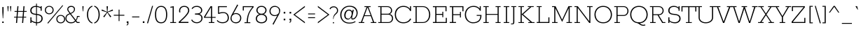 SplineFontDB: 3.0
FontName: Rokkitt-Light
FullName: Rokkitt Light
FamilyName: Rokkitt
Weight: Light
Copyright: Copyright (c) 2011 by vernon adams. All rights reserved.
Version: 1.000
ItalicAngle: 0
UnderlinePosition: -103
UnderlineWidth: 102
Ascent: 1638
Descent: 410
sfntRevision: 0x00010041
LayerCount: 2
Layer: 0 1 "Back"  1
Layer: 1 1 "Fore"  0
NeedsXUIDChange: 1
XUID: [1021 14 500265001 15302472]
FSType: 0
OS2Version: 2
OS2_WeightWidthSlopeOnly: 0
OS2_UseTypoMetrics: 1
CreationTime: 1318440780
ModificationTime: 1318584270
PfmFamily: 17
TTFWeight: 250
TTFWidth: 5
LineGap: 0
VLineGap: 0
Panose: 2 0 5 3 5 0 0 2 0 3
OS2TypoAscent: 1789
OS2TypoAOffset: 0
OS2TypoDescent: -439
OS2TypoDOffset: 0
OS2TypoLinegap: 0
OS2WinAscent: 1789
OS2WinAOffset: 0
OS2WinDescent: 439
OS2WinDOffset: 0
HheadAscent: 1789
HheadAOffset: 0
HheadDescent: -439
HheadDOffset: 0
OS2SubXSize: 1331
OS2SubYSize: 1228
OS2SubXOff: 0
OS2SubYOff: 153
OS2SupXSize: 1331
OS2SupYSize: 1228
OS2SupXOff: 0
OS2SupYOff: 716
OS2StrikeYSize: 102
OS2StrikeYPos: 509
OS2Vendor: 'newt'
OS2CodePages: 20000001.00000000
OS2UnicodeRanges: 800000ef.4000204b.00000000.00000000
Lookup: 4 0 1 "'liga' Standard Ligatures lookup 0"  {"'liga' Standard Ligatures lookup 0 subtable"  } ['liga' ('DFLT' <'dflt' > ) ]
Lookup: 4 0 1 "'liga' Standard Ligatures in Greek lookup 1"  {"'liga' Standard Ligatures in Greek lookup 1 subtable"  } ['liga' ('grek' <'dflt' > ) ]
Lookup: 258 0 0 "'kern' Horizontal Kerning lookup 0"  {"'kern' Horizontal Kerning lookup 0 subtable"  } ['kern' ('DFLT' <'dflt' > ) ]
MarkAttachClasses: 1
DEI: 91125
ShortTable: maxp 16
  1
  0
  332
  110
  5
  60
  3
  1
  0
  0
  0
  0
  0
  0
  2
  1
EndShort
LangName: 1033 "" "" "" "vernonadams: Rokkitt Light: 2011" "" "Version 1.000" "" "Rokkitt Light is a trademark of vernon adams." "vernon adams" "vernon adams" "Copyright (c) 2011 by vernon adams. All rights reserved." "" "newtypography.co.uk" "" "http://scripts.sil.org/OFL" "" "" "" "Rokkitt Light" 
GaspTable: 3 8 2 16 1 65535 3
Encoding: UnicodeBmp
Compacted: 1
UnicodeInterp: none
NameList: Adobe Glyph List
DisplaySize: -48
AntiAlias: 1
FitToEm: 1
WinInfo: 54 27 11
BeginPrivate: 0
EndPrivate
BeginChars: 65544 332

StartChar: .notdef
Encoding: 65536 -1 0
Width: 395
Flags: W
LayerCount: 2
EndChar

StartChar: NULL
Encoding: 0 -1 1
AltUni2: 000000.ffffffff.0
Width: 0
Flags: W
LayerCount: 2
EndChar

StartChar: uni0002
Encoding: 13 13 2
Width: 395
Flags: W
LayerCount: 2
EndChar

StartChar: space
Encoding: 32 32 3
Width: 395
Flags: W
LayerCount: 2
EndChar

StartChar: uni0004
Encoding: 4 4 4
Width: 395
Flags: W
LayerCount: 2
EndChar

StartChar: uni0005
Encoding: 5 5 5
Width: 395
Flags: W
LayerCount: 2
EndChar

StartChar: uni0006
Encoding: 6 6 6
Width: 395
Flags: W
LayerCount: 2
EndChar

StartChar: uni0007
Encoding: 7 7 7
Width: 395
Flags: W
LayerCount: 2
EndChar

StartChar: uni0008
Encoding: 8 8 8
Width: 395
Flags: W
LayerCount: 2
EndChar

StartChar: uni0009
Encoding: 9 9 9
Width: 395
Flags: W
LayerCount: 2
EndChar

StartChar: uni0010
Encoding: 16 16 10
Width: 395
Flags: W
LayerCount: 2
EndChar

StartChar: uni0011
Encoding: 17 17 11
Width: 395
Flags: W
LayerCount: 2
EndChar

StartChar: uni0012
Encoding: 18 18 12
Width: 395
Flags: W
LayerCount: 2
EndChar

StartChar: uni0013
Encoding: 19 19 13
Width: 395
Flags: W
LayerCount: 2
EndChar

StartChar: uni0014
Encoding: 20 20 14
Width: 395
Flags: W
LayerCount: 2
EndChar

StartChar: uni0015
Encoding: 21 21 15
Width: 395
Flags: W
LayerCount: 2
EndChar

StartChar: uni0016
Encoding: 22 22 16
Width: 395
Flags: W
LayerCount: 2
EndChar

StartChar: uni0017
Encoding: 23 23 17
Width: 395
Flags: W
LayerCount: 2
EndChar

StartChar: uni0018
Encoding: 24 24 18
Width: 395
Flags: W
LayerCount: 2
EndChar

StartChar: uni0019
Encoding: 25 25 19
Width: 395
Flags: W
LayerCount: 2
EndChar

StartChar: uni0003
Encoding: 3 3 20
Width: 395
Flags: W
LayerCount: 2
EndChar

StartChar: exclam
Encoding: 33 33 21
Width: 432
Flags: W
LayerCount: 2
Fore
SplineSet
200 344 m 1,0,-1
 171 809 l 1,1,-1
 171 1171 l 1,2,-1
 260 1171 l 1,3,-1
 260 809 l 1,4,-1
 231 344 l 1,5,-1
 200 344 l 1,0,-1
164 106 m 1,6,-1
 267 106 l 1,7,-1
 267 0 l 1,8,-1
 164 0 l 1,9,-1
 164 106 l 1,6,-1
EndSplineSet
EndChar

StartChar: quotedbl
Encoding: 34 34 22
Width: 543
Flags: W
LayerCount: 2
Fore
SplineSet
383 854 m 1,0,-1
 351 854 l 1,1,-1
 325 1234 l 1,2,-1
 416 1234 l 1,3,-1
 383 854 l 1,0,-1
190 854 m 1,4,-1
 158 854 l 1,5,-1
 131 1234 l 1,6,-1
 223 1234 l 1,7,-1
 190 854 l 1,4,-1
EndSplineSet
Kerns2: 53 -252 "'kern' Horizontal Kerning lookup 0 subtable" 
EndChar

StartChar: numbersign
Encoding: 35 35 23
Width: 1034
Flags: W
LayerCount: 2
Fore
SplineSet
269 880 m 1,0,-1
 298 1234 l 1,1,-1
 377 1234 l 1,2,-1
 348 880 l 1,3,-1
 713 880 l 1,4,-1
 742 1234 l 1,5,-1
 821 1234 l 1,6,-1
 792 880 l 1,7,-1
 980 880 l 1,8,-1
 975 821 l 1,9,-1
 787 821 l 1,10,-1
 757 457 l 1,11,-1
 944 457 l 1,12,-1
 939 398 l 1,13,-1
 752 398 l 1,14,-1
 719 0 l 1,15,-1
 640 0 l 1,16,-1
 673 398 l 1,17,-1
 308 398 l 1,18,-1
 275 0 l 1,19,-1
 196 0 l 1,20,-1
 229 398 l 1,21,-1
 53 398 l 1,22,-1
 58 457 l 1,23,-1
 234 457 l 1,24,-1
 264 821 l 1,25,-1
 89 821 l 1,26,-1
 94 880 l 1,27,-1
 269 880 l 1,0,-1
313 457 m 1,28,-1
 678 457 l 1,29,-1
 708 821 l 1,30,-1
 343 821 l 1,31,-1
 313 457 l 1,28,-1
EndSplineSet
EndChar

StartChar: dollar
Encoding: 36 36 24
Width: 1151
Flags: W
LayerCount: 2
Fore
SplineSet
701 -23 m 1,0,-1
 701 -190 l 1,1,-1
 641 -190 l 1,2,-1
 641 -20 l 1,3,4
 464.438922434 -1.2169066419 464.438922434 -1.2169066419 303 112 c 1,5,-1
 303 0 l 1,6,-1
 224 0 l 1,7,-1
 224 416 l 1,8,-1
 303 416 l 1,9,-1
 303 196 l 1,10,11
 462.793512165 77.6344354336 462.793512165 77.6344354336 641 57 c 1,12,-1
 641 594 l 1,13,14
 422.551236749 616.065531642 422.551236749 616.065531642 329 679 c 0,15,16
 215 755.690909091 215 755.690909091 215 918.239259855 c 128,-1,17
 215 1080.78761062 215 1080.78761062 333.590361446 1167.89380531 c 128,-1,18
 452.180722892 1255 452.180722892 1255 624 1255 c 2,19,-1
 641 1255 l 1,20,-1
 641 1421 l 1,21,-1
 701 1421 l 1,22,-1
 701 1250 l 1,23,24
 833.969132517 1234.58328898 833.969132517 1234.58328898 971 1163 c 1,25,-1
 971 1234 l 1,26,-1
 1050 1234 l 1,27,-1
 1050 899 l 1,28,-1
 971 899 l 1,29,-1
 971 1080 l 1,30,31
 844.172690763 1162.437751 844.172690763 1162.437751 701 1178 c 1,32,-1
 701 663 l 1,33,34
 899.737720111 639.619091752 899.737720111 639.619091752 995.5 575.5 c 0,35,36
 1121 491.469565217 1121 491.469565217 1121 317 c 0,37,38
 1121 194.461538462 1121 194.461538462 1030.5 97 c 0,39,40
 919.071428571 -23 919.071428571 -23 704 -23 c 2,41,-1
 701 -23 l 1,0,-1
951.720822281 508.197066625 m 128,-1,43
 871.441644562 564.864721485 871.441644562 564.864721485 701 587 c 1,44,-1
 701 53 l 1,45,46
 709 52 709 52 717 52 c 2,47,-1
 764 52 l 2,48,49
 803 52 803 52 859 74.5 c 128,-1,50
 915 97 915 97 953 134.5 c 0,51,52
 1032 212.460526316 1032 212.460526316 1032 331.99496904 c 128,-1,42
 1032 451.529411765 1032 451.529411765 951.720822281 508.197066625 c 128,-1,43
399 728.5 m 0,53,54
 468.122717078 688.440243512 468.122717078 688.440243512 641 670 c 1,55,-1
 641 1182 l 1,56,-1
 637 1182 l 2,57,58
 472.555555556 1182 472.555555556 1182 389.277777778 1108.87804878 c 128,-1,59
 306 1035.75609756 306 1035.75609756 306 909.076912417 c 128,-1,60
 306 782.397727273 306 782.397727273 399 728.5 c 0,53,54
EndSplineSet
EndChar

StartChar: percent
Encoding: 37 37 25
Width: 1610
Flags: W
LayerCount: 2
Fore
SplineSet
1446 1310 m 1,0,-1
 1487 1270 l 1,1,-1
 386 -47 l 1,2,-1
 341 0 l 1,3,-1
 1446 1310 l 1,0,-1
646.467213115 1126.99275362 m 128,-1,5
 572.93442623 1192 572.93442623 1192 474 1192 c 256,6,7
 374.557377049 1192 374.557377049 1192 302.278688525 1127.16176471 c 128,-1,8
 230 1062.32352941 230 1062.32352941 230 949 c 128,-1,9
 230 835.676470588 230 835.676470588 302.278688525 770.838235294 c 128,-1,10
 374.557377049 706 374.557377049 706 474 706 c 256,11,12
 572.93442623 706 572.93442623 706 646.467213115 771.007246377 c 128,-1,13
 720 836.014492754 720 836.014492754 720 949 c 128,-1,4
 720 1061.98550725 720 1061.98550725 646.467213115 1126.99275362 c 128,-1,5
699 723.333333333 m 128,-1,15
 604 641 604 641 474 641 c 256,16,17
 345 641 345 641 250.5 722.9 c 128,-1,18
 156 804.8 156 804.8 156 949.343820225 c 128,-1,19
 156 1093.88764045 156 1093.88764045 250.335526316 1174.44382022 c 128,-1,20
 344.671052632 1255 344.671052632 1255 474 1255 c 256,21,22
 604.584415584 1255 604.584415584 1255 699.292207792 1173.97222222 c 128,-1,23
 794 1092.94444444 794 1092.94444444 794 949.305555556 c 128,-1,14
 794 805.666666667 794 805.666666667 699 723.333333333 c 128,-1,15
1487.46721311 460.992753623 m 128,-1,25
 1413.93442623 526 1413.93442623 526 1315 526 c 256,26,27
 1215.55737705 526 1215.55737705 526 1143.27868852 461.161764706 c 128,-1,28
 1071 396.323529412 1071 396.323529412 1071 283 c 128,-1,29
 1071 169.676470588 1071 169.676470588 1143.27868852 104.838235294 c 128,-1,30
 1215.55737705 40 1215.55737705 40 1315 40 c 256,31,32
 1413.93442623 40 1413.93442623 40 1487.46721311 105.007246377 c 128,-1,33
 1561 170.014492754 1561 170.014492754 1561 283 c 128,-1,24
 1561 395.985507246 1561 395.985507246 1487.46721311 460.992753623 c 128,-1,25
1540 57.3333333333 m 128,-1,35
 1445 -25 1445 -25 1315 -25 c 256,36,37
 1186 -25 1186 -25 1091.5 56.9 c 128,-1,38
 997 138.8 997 138.8 997 283.343820225 c 128,-1,39
 997 427.887640449 997 427.887640449 1091.33552632 508.443820225 c 128,-1,40
 1185.67105263 589 1185.67105263 589 1315 589 c 256,41,42
 1445.58441558 589 1445.58441558 589 1540.29220779 507.972222222 c 128,-1,43
 1635 426.944444444 1635 426.944444444 1635 283.305555556 c 128,-1,34
 1635 139.666666667 1635 139.666666667 1540 57.3333333333 c 128,-1,35
EndSplineSet
EndChar

StartChar: ampersand
Encoding: 38 38 26
Width: 1161
Flags: W
LayerCount: 2
Fore
SplineSet
1108 68 m 1,0,-1
 1108 0 l 1,1,-1
 914 0 l 1,2,-1
 812 113 l 1,3,4
 709.102244389 -3.0897755611 709.102244389 -3.0897755611 555 -18.5 c 0,5,6
 510 -23 510 -23 447 -23 c 128,-1,7
 384 -23 384 -23 312 4 c 128,-1,8
 240 31 240 31 187 78 c 0,9,10
 72 179.981132075 72 179.981132075 72 322.736942849 c 128,-1,11
 72 465.492753623 72 465.492753623 138.169014085 555.636048173 c 128,-1,12
 204.338028169 645.779342723 204.338028169 645.779342723 373 702 c 1,13,-1
 256 863 l 2,14,15
 206 930.307692308 206 930.307692308 206 994.653846154 c 0,16,17
 206 1111.63888889 206 1111.63888889 283.029850746 1183.31944444 c 128,-1,18
 360.059701493 1255 360.059701493 1255 486.836302359 1255 c 128,-1,19
 613.612903226 1255 613.612903226 1255 691.306451613 1189.01369863 c 128,-1,20
 769 1123.02739726 769 1123.02739726 769 1024 c 0,21,22
 769 853.315789474 769 853.315789474 618 750 c 0,23,24
 561 711 561 711 475 676 c 1,25,-1
 824 229 l 1,26,27
 830 238 830 238 844.5 257 c 0,28,29
 912 345.448275862 912 345.448275862 912 511 c 1,30,-1
 1108 511 l 1,31,-1
 1108 446 l 1,32,-1
 968 446 l 1,33,34
 968 334.647058824 968 334.647058824 887 206 c 0,35,36
 870 179 870 179 864 171 c 1,37,-1
 948 68 l 1,38,-1
 1108 68 l 1,0,-1
410 646 m 1,39,40
 194.262100323 583.19023174 194.262100323 583.19023174 156.5 430.5 c 0,41,42
 145 384 145 384 145 331.5 c 0,43,44
 145 219.720930233 145 219.720930233 237.3 133.860465116 c 128,-1,45
 329.6 48 329.6 48 474 48 c 0,46,47
 569.32 48 569.32 48 618.16 64.5 c 0,48,49
 709.192681797 95.2542843909 709.192681797 95.2542843909 773 170 c 1,50,-1
 410 646 l 1,39,40
440 728 m 1,51,52
 652.152965661 809.597294485 652.152965661 809.597294485 683.5 932 c 0,53,54
 694 973 694 973 694 1017.5 c 0,55,56
 694 1099.42857143 694 1099.42857143 635.5 1141.21428571 c 128,-1,57
 577 1183 577 1183 510.5 1183 c 0,58,59
 400.869565217 1183 400.869565217 1183 340 1133 c 128,-1,60
 279 1082.89285714 279 1082.89285714 279 1016.55512422 c 128,-1,61
 279 950.217391304 279 950.217391304 323 889 c 2,62,-1
 440 728 l 1,51,52
EndSplineSet
EndChar

StartChar: quotesingle
Encoding: 39 39 27
Width: 350
Flags: W
LayerCount: 2
Fore
SplineSet
190 854 m 1,0,-1
 158 854 l 1,1,-1
 131 1234 l 1,2,-1
 223 1234 l 1,3,-1
 190 854 l 1,0,-1
EndSplineSet
Kerns2: 104 -59 "'kern' Horizontal Kerning lookup 0 subtable"  96 -14 "'kern' Horizontal Kerning lookup 0 subtable"  88 -303 "'kern' Horizontal Kerning lookup 0 subtable"  27 -49 "'kern' Horizontal Kerning lookup 0 subtable"  22 -49 "'kern' Horizontal Kerning lookup 0 subtable" 
EndChar

StartChar: parenleft
Encoding: 40 40 28
Width: 580
Flags: W
LayerCount: 2
Fore
SplineSet
106 616 m 256,0,1
 106 850.5 106 850.5 210.433569617 1035.34741822 c 0,2,3
 314.867139234 1220.19483644 314.867139234 1220.19483644 508 1268 c 1,4,-1
 508 1200 l 1,5,6
 346.769441741 1142.55003097 346.769441741 1142.55003097 263 969.5 c 0,7,8
 191 820.763157895 191 820.763157895 191 616 c 256,9,10
 191 293.916666667 191 293.916666667 361 122.5 c 0,11,12
 421 62 421 62 508 31 c 1,13,-1
 508 -37 l 1,14,15
 314.867139234 10.805163556 314.867139234 10.805163556 210.433569617 195.652581778 c 0,16,17
 106 380.5 106 380.5 106 616 c 256,0,1
EndSplineSet
EndChar

StartChar: parenright
Encoding: 41 41 29
Width: 588
Flags: W
LayerCount: 2
Fore
SplineSet
480 616 m 256,0,1
 480 379.623762376 480 379.623762376 374.799011532 195.261634071 c 0,2,3
 269.598023064 10.8995057661 269.598023064 10.8995057661 78 -37 c 1,4,-1
 78 31 l 1,5,6
 240.343562673 89.5191911962 240.343562673 89.5191911962 322.5 261.5 c 0,7,8
 394 411.173333333 394 411.173333333 394 616 c 256,9,10
 394 939 394 939 224.5 1108.5 c 0,11,12
 164 1169 164 1169 78 1200 c 1,13,-1
 78 1268 l 1,14,15
 269.598023064 1220.10049423 269.598023064 1220.10049423 374.799011532 1035.73836593 c 0,16,17
 480 851.376237624 480 851.376237624 480 616 c 256,0,1
EndSplineSet
EndChar

StartChar: asterisk
Encoding: 42 42 30
Width: 934
Flags: W
LayerCount: 2
Fore
SplineSet
517 1229 m 1,0,-1
 485 818 l 1,1,-1
 859 992 l 1,2,-1
 890 906 l 1,3,-1
 494 785 l 1,4,-1
 763 472 l 1,5,-1
 687 415 l 1,6,-1
 467 761 l 1,7,-1
 246 415 l 1,8,-1
 170 472 l 1,9,-1
 439 785 l 1,10,-1
 43 906 l 1,11,-1
 74 992 l 1,12,-1
 449 818 l 1,13,-1
 416 1229 l 1,14,-1
 517 1229 l 1,0,-1
EndSplineSet
EndChar

StartChar: plus
Encoding: 43 43 31
Width: 811
Flags: W
LayerCount: 2
Fore
SplineSet
439 598 m 1,0,-1
 794 598 l 1,1,-1
 794 534 l 1,2,-1
 439 534 l 1,3,-1
 439 138 l 1,4,-1
 377 138 l 1,5,-1
 377 534 l 1,6,-1
 20 534 l 1,7,-1
 20 598 l 1,8,-1
 377 598 l 1,9,-1
 377 982 l 1,10,-1
 439 982 l 1,11,-1
 439 598 l 1,0,-1
EndSplineSet
EndChar

StartChar: comma
Encoding: 44 44 32
Width: 412
Flags: W
LayerCount: 2
Fore
SplineSet
274 116 m 1,0,-1
 274 -6 l 2,1,2
 274 -180 274 -180 139 -180 c 1,3,-1
 139 -136 l 1,4,5
 185.943573668 -120.978056426 185.943573668 -120.978056426 197.971786834 -95.2033139275 c 0,6,7
 210 -69.4285714286 210 -69.4285714286 210 -4 c 1,8,-1
 148 -4 l 1,9,-1
 148 116 l 1,10,-1
 274 116 l 1,0,-1
EndSplineSet
EndChar

StartChar: hyphen
Encoding: 45 45 33
Width: 786
Flags: W
LayerCount: 2
Fore
SplineSet
661 413 m 1,0,-1
 131 413 l 1,1,-1
 131 475 l 1,2,-1
 661 475 l 1,3,-1
 661 413 l 1,0,-1
EndSplineSet
EndChar

StartChar: period
Encoding: 46 46 34
Width: 403
Flags: W
LayerCount: 2
Fore
SplineSet
263 120 m 1,0,-1
 263 0 l 1,1,-1
 147 0 l 1,2,-1
 147 120 l 1,3,-1
 263 120 l 1,0,-1
EndSplineSet
EndChar

StartChar: slash
Encoding: 47 47 35
Width: 537
Flags: W
LayerCount: 2
Fore
SplineSet
415 1255 m 1,0,-1
 486 1255 l 1,1,-1
 118 -23 l 1,2,-1
 43 -23 l 1,3,-1
 415 1255 l 1,0,-1
EndSplineSet
EndChar

StartChar: zero
Encoding: 48 48 36
Width: 1124
Flags: W
LayerCount: 2
Fore
SplineSet
561 -23 m 256,0,1
 113 -23 113 -23 113 616 c 0,2,3
 113 1063.40588235 113 1063.40588235 357 1205.5 c 0,4,5
 442 1255 442 1255 561 1255 c 256,6,7
 898.463519313 1255 898.463519313 1255 983.5 866.5 c 0,8,9
 1009 750 1009 750 1009 614.5 c 0,10,11
 1009 325.75 1009 325.75 898.868421053 151.375 c 128,-1,12
 788.736842105 -23 788.736842105 -23 561 -23 c 256,0,1
561 48 m 256,13,14
 925 48 925 48 925 615 c 128,-1,15
 925 1182 925 1182 561 1182 c 128,-1,16
 197 1182 197 1182 197 615 c 128,-1,17
 197 48 197 48 561 48 c 256,13,14
EndSplineSet
EndChar

StartChar: one
Encoding: 49 49 37
Width: 598
Flags: W
LayerCount: 2
Fore
SplineSet
529 62 m 1,0,-1
 529 0 l 1,1,-1
 102 0 l 1,2,-1
 102 62 l 1,3,-1
 279 62 l 1,4,-1
 279 1147 l 1,5,-1
 123 1118 l 1,6,-1
 106 1186 l 1,7,-1
 360 1234 l 1,8,-1
 360 62 l 1,9,-1
 529 62 l 1,0,-1
EndSplineSet
EndChar

StartChar: two
Encoding: 50 50 38
Width: 993
Flags: W
LayerCount: 2
Fore
SplineSet
216 899 m 0,0,1
 216 836 216 836 232 778 c 1,2,-1
 147 778 l 1,3,4
 135 835 135 835 135 906.5 c 128,-1,5
 135 978 135 978 163.5 1045.5 c 128,-1,6
 192 1113 192 1113 242.5 1159.5 c 0,7,8
 346.215053763 1255 346.215053763 1255 512.471163245 1255 c 128,-1,9
 678.727272727 1255 678.727272727 1255 778.863636364 1163.20833333 c 128,-1,10
 879 1071.41666667 879 1071.41666667 879 910 c 0,11,12
 879 667.666666667 879 667.666666667 318 169 c 0,13,14
 255 113 255 113 219 78 c 1,15,-1
 819 78 l 1,16,-1
 819 0 l 1,17,-1
 109 0 l 1,18,-1
 109 80 l 1,19,20
 130 101 130 101 171 137.5 c 128,-1,21
 212 174 212 174 264 221.5 c 128,-1,22
 316 269 316 269 375.5 325.5 c 128,-1,23
 435 382 435 382 494 443 c 0,24,25
 793 752.13559322 793 752.13559322 793 910 c 0,26,27
 793 1042 793 1042 718.5 1112.5 c 128,-1,28
 644 1183 644 1183 512.351351351 1183 c 128,-1,29
 380.702702703 1183 380.702702703 1183 298.351351351 1105.86075949 c 128,-1,30
 216 1028.72151899 216 1028.72151899 216 899 c 0,0,1
EndSplineSet
EndChar

StartChar: three
Encoding: 51 51 39
Width: 997
Flags: W
LayerCount: 2
Fore
SplineSet
74 1057 m 1,0,1
 177.185185185 1256 177.185185185 1256 464 1256 c 0,2,3
 613.819277108 1256 613.819277108 1256 733.909638554 1167.7920354 c 128,-1,4
 854 1079.5840708 854 1079.5840708 854 930.229535398 c 128,-1,5
 854 780.875 854 780.875 723 699 c 0,6,7
 683 674 683 674 636 660 c 1,8,9
 745.970302376 634.007019438 745.970302376 634.007019438 811 548 c 128,-1,10
 876 462.032258065 876 462.032258065 876 364.016129032 c 0,11,12
 876 188.076923077 876 188.076923077 749.8125 84.5384615385 c 128,-1,13
 623.625 -19 623.625 -19 457 -19 c 0,14,15
 253 -19 253 -19 121 113 c 0,16,17
 77 157 77 157 49 216 c 1,18,-1
 113 257 l 1,19,20
 165 153 165 153 257.5 101.5 c 128,-1,21
 350 50 350 50 439.5 50 c 0,22,23
 596.833333333 50 596.833333333 50 694.416666667 133.642857143 c 128,-1,24
 792 217.285714286 792 217.285714286 792 348 c 0,25,26
 792 522.333333333 792 522.333333333 652 579 c 0,27,28
 573.624763108 610.723310171 573.624763108 610.723310171 492.812381554 613.861655085 c 128,-1,29
 412 617 412 617 363 617 c 2,30,-1
 324 617 l 1,31,-1
 324 697 l 1,32,-1
 394 697 l 2,33,34
 564.934782609 697 564.934782609 697 632.467391304 725.5 c 128,-1,35
 700 754 700 754 734.5 800.5 c 128,-1,36
 769 847 769 847 769 920 c 0,37,38
 769 1049.5 769 1049.5 673.642857143 1116.25 c 128,-1,39
 578.285714286 1183 578.285714286 1183 455 1183 c 0,40,41
 225.244444444 1183 225.244444444 1183 145 1026 c 1,42,-1
 74 1057 l 1,0,1
EndSplineSet
EndChar

StartChar: four
Encoding: 52 52 40
Width: 895
Flags: W
LayerCount: 2
Fore
SplineSet
4 442 m 1,0,-1
 489 1234 l 1,1,-1
 603 1234 l 1,2,-1
 603 442 l 1,3,-1
 860 442 l 1,4,-1
 860 379 l 1,5,-1
 603 379 l 1,6,-1
 603 62 l 1,7,-1
 764 62 l 1,8,-1
 764 0 l 1,9,-1
 361 0 l 1,10,-1
 361 62 l 1,11,-1
 522 62 l 1,12,-1
 522 379 l 1,13,-1
 15 379 l 1,14,-1
 4 442 l 1,0,-1
522 442 m 1,15,-1
 522 1156 l 1,16,-1
 97 442 l 1,17,-1
 522 442 l 1,15,-1
EndSplineSet
EndChar

StartChar: five
Encoding: 53 53 41
Width: 1022
Flags: W
LayerCount: 2
Fore
SplineSet
235 748 m 1,0,1
 343.8 796 343.8 796 542.454054054 796 c 128,-1,2
 741.108108108 796 741.108108108 796 848.554054054 679.073529412 c 128,-1,3
 956 562.147058824 956 562.147058824 956 374.75210084 c 128,-1,4
 956 187.357142857 956 187.357142857 825.318181818 84.6785714286 c 128,-1,5
 694.636363636 -18 694.636363636 -18 496.752005348 -18 c 128,-1,6
 298.867647059 -18 298.867647059 -18 160.5 79 c 0,7,8
 112 113 112 113 76 163 c 1,9,-1
 123 217 l 1,10,11
 229.956521739 53 229.956521739 53 496.32226087 53 c 128,-1,12
 762.688 53 762.688 53 844 234.5 c 0,13,14
 872 297 872 297 872 374.5 c 0,15,16
 872 526 872 526 791.6 626.5 c 128,-1,17
 711.2 727 711.2 727 571 727 c 0,18,19
 346.214285714 727 346.214285714 727 217 660 c 1,20,-1
 165 685 l 1,21,-1
 165 1234 l 1,22,-1
 812 1234 l 1,23,-1
 812 1164 l 1,24,-1
 244 1164 l 1,25,-1
 235 748 l 1,0,1
EndSplineSet
EndChar

StartChar: six
Encoding: 54 54 42
Width: 885
Flags: W
LayerCount: 2
Fore
SplineSet
665.75 577.413793103 m 128,-1,1
 573.5 658 573.5 658 445.21835443 658 c 128,-1,2
 316.936708861 658 316.936708861 658 223.46835443 575.033707865 c 128,-1,3
 130 492.06741573 130 492.06741573 130 356.767474099 c 128,-1,4
 130 221.467532468 130 221.467532468 210.975609756 135.233766234 c 128,-1,5
 291.951219512 49 291.951219512 49 441 49 c 256,6,7
 589.117647059 49 589.117647059 49 673.558823529 138.71875 c 128,-1,8
 758 228.4375 758 228.4375 758 362.632543103 c 128,-1,0
 758 496.827586207 758 496.827586207 665.75 577.413793103 c 128,-1,1
261 678 m 1,9,10
 359 726 359 726 446.5 726 c 0,11,12
 612.84375 726 612.84375 726 725.921875 622.614285714 c 128,-1,13
 839 519.228571429 839 519.228571429 839 363.886562942 c 128,-1,14
 839 208.544554455 839 208.544554455 732.7 92.7722772277 c 128,-1,15
 626.4 -23 626.4 -23 457.85625 -23 c 128,-1,16
 289.3125 -23 289.3125 -23 171.15625 81.0642201835 c 128,-1,17
 53 185.128440367 53 185.128440367 53 330.932641236 c 128,-1,18
 53 476.736842105 53 476.736842105 188 697 c 1,19,-1
 545 1361 l 1,20,-1
 612 1314 l 1,21,-1
 261 678 l 1,9,10
EndSplineSet
EndChar

StartChar: seven
Encoding: 55 55 43
Width: 897
Flags: W
LayerCount: 2
Fore
SplineSet
155 1164 m 1,0,-1
 155 916 l 1,1,-1
 78 916 l 1,2,-1
 78 1234 l 1,3,-1
 870 1234 l 1,4,-1
 870 1158 l 1,5,6
 629.33736201 896.327131709 629.33736201 896.327131709 539.668681005 639.722076493 c 0,7,8
 450 383.117021277 450 383.117021277 450 52 c 1,9,-1
 631 52 l 1,10,-1
 631 -11 l 1,11,-1
 204 -11 l 1,12,-1
 204 52 l 1,13,-1
 368 52 l 1,14,15
 368 337.409090909 368 337.409090909 441 573 c 0,16,17
 539.427971576 890.653908269 539.427971576 890.653908269 782 1164 c 1,18,-1
 155 1164 l 1,0,-1
EndSplineSet
EndChar

StartChar: eight
Encoding: 56 56 44
Width: 1042
Flags: W
LayerCount: 2
Fore
SplineSet
934 304 m 0,0,1
 934 231 934 231 898.5 166.5 c 128,-1,2
 863 102 863 102 805 59.5 c 0,3,4
 691.047058824 -24 691.047058824 -24 523.023529412 -24 c 128,-1,5
 355 -24 355 -24 233 64.3448275862 c 128,-1,6
 111 152.689655172 111 152.689655172 111 328.264019505 c 128,-1,7
 111 503.838383838 111 503.838383838 269.5 601.5 c 0,8,9
 319 632 319 632 380 644 c 1,10,11
 267.346016972 678.369011771 267.346016972 678.369011771 209.673008486 759.729148743 c 128,-1,12
 152 841.089285714 152 841.089285714 152 919.544642857 c 0,13,14
 152 1066.55319149 152 1066.55319149 251.516853933 1160.77659574 c 128,-1,15
 351.033707865 1255 351.033707865 1255 523 1255 c 256,16,17
 694.966292135 1255 694.966292135 1255 794.483146067 1160.77659574 c 128,-1,18
 894 1066.55319149 894 1066.55319149 894 938 c 0,19,20
 894 841.379310345 894 841.379310345 832.912181303 757.120250073 c 128,-1,21
 771.824362606 672.861189802 771.824362606 672.861189802 666 644 c 1,22,23
 785.757149342 620.441216523 785.757149342 620.441216523 859.878574671 529.377751119 c 128,-1,24
 934 438.314285714 934 438.314285714 934 304 c 0,0,1
523 596 m 256,25,26
 370.116883117 596 370.116883117 596 282.558441558 513.780487805 c 128,-1,27
 195 431.56097561 195 431.56097561 195 312.345705196 c 128,-1,28
 195 193.130434783 195 193.130434783 292.5 121.065217391 c 128,-1,29
 390 49 390 49 522.323529412 49 c 128,-1,30
 654.647058824 49 654.647058824 49 752.323529412 121.195652174 c 128,-1,31
 850 193.391304348 850 193.391304348 850 313.177579885 c 128,-1,32
 850 432.963855422 850 432.963855422 762.12987013 514.481927711 c 128,-1,33
 674.25974026 596 674.25974026 596 523 596 c 256,25,26
523 1182 m 256,34,35
 386.188405797 1182 386.188405797 1182 311.594202899 1109.50704225 c 128,-1,36
 237 1037.01408451 237 1037.01408451 237 937 c 256,37,38
 237 833.5 237 833.5 313.191780822 756.25 c 128,-1,39
 389.383561644 679 389.383561644 679 523 679 c 256,40,41
 657.232876712 679 657.232876712 679 732.616438356 756.507042254 c 128,-1,42
 808 834.014084507 808 834.014084507 808 937 c 256,43,44
 808 1037.98591549 808 1037.98591549 733.905797101 1109.99295775 c 128,-1,45
 659.811594203 1182 659.811594203 1182 523 1182 c 256,34,35
EndSplineSet
EndChar

StartChar: nine
Encoding: 57 57 45
Width: 952
Flags: W
LayerCount: 2
Fore
SplineSet
255.25 655.586206897 m 128,-1,1
 347.5 575 347.5 575 475 575 c 256,2,3
 602.5 575 602.5 575 696.75 657.601123596 c 128,-1,4
 791 740.202247191 791 740.202247191 791 874.620604115 c 128,-1,5
 791 1009.03896104 791 1009.03896104 710.307228916 1096.01948052 c 128,-1,6
 629.614457831 1183 629.614457831 1183 480 1183 c 128,-1,7
 330.372093023 1183 330.372093023 1183 246.686046512 1093.0375 c 128,-1,8
 163 1003.075 163 1003.075 163 869.623706897 c 128,-1,0
 163 736.172413793 163 736.172413793 255.25 655.586206897 c 128,-1,1
308 -82 m 1,9,-1
 660 554 l 1,10,11
 562 506 562 506 474.5 506 c 0,12,13
 308.15625 506 308.15625 506 195.078125 609.385714286 c 128,-1,14
 82 712.771428571 82 712.771428571 82 868.113437058 c 128,-1,15
 82 1023.45544554 82 1023.45544554 188.3 1139.22772277 c 128,-1,16
 294.6 1255 294.6 1255 462.64375 1255 c 128,-1,17
 630.6875 1255 630.6875 1255 749.34375 1150.49541284 c 128,-1,18
 868 1045.99082569 868 1045.99082569 868 905.427845276 c 128,-1,19
 868 764.864864865 868 764.864864865 733 535 c 1,20,-1
 376 -128 l 1,21,-1
 308 -82 l 1,9,-1
EndSplineSet
EndChar

StartChar: colon
Encoding: 58 58 46
Width: 416
Flags: W
LayerCount: 2
Fore
SplineSet
267 815 m 1,0,-1
 267 695 l 1,1,-1
 150 695 l 1,2,-1
 150 815 l 1,3,-1
 267 815 l 1,0,-1
267 314 m 1,4,-1
 267 194 l 1,5,-1
 150 194 l 1,6,-1
 150 314 l 1,7,-1
 267 314 l 1,4,-1
EndSplineSet
EndChar

StartChar: semicolon
Encoding: 59 59 47
Width: 440
Flags: W
LayerCount: 2
Fore
SplineSet
292 316 m 1,0,-1
 292 193 l 2,1,2
 292 19 292 19 156 19 c 1,3,-1
 156 64 l 1,4,5
 203.492163009 79.197492163 203.492163009 79.197492163 215.246081505 104.384460367 c 0,6,7
 227 129.571428571 227 129.571428571 227 196 c 1,8,-1
 166 196 l 1,9,-1
 166 316 l 1,10,-1
 292 316 l 1,0,-1
287 815 m 1,11,-1
 287 695 l 1,12,-1
 170 695 l 1,13,-1
 170 815 l 1,14,-1
 287 815 l 1,11,-1
EndSplineSet
EndChar

StartChar: less
Encoding: 60 60 48
Width: 907
Flags: W
LayerCount: 2
Fore
SplineSet
-18 613 m 1,0,-1
 829 1255 l 1,1,-1
 829 1162 l 1,2,-1
 96 613 l 1,3,-1
 829 68 l 1,4,-1
 829 -23 l 1,5,-1
 -18 613 l 1,0,-1
EndSplineSet
EndChar

StartChar: equal
Encoding: 61 61 49
Width: 791
Flags: W
LayerCount: 2
Fore
SplineSet
652 634 m 1,0,-1
 143 634 l 1,1,-1
 143 696 l 1,2,-1
 652 696 l 1,3,-1
 652 634 l 1,0,-1
652 356 m 1,4,-1
 143 356 l 1,5,-1
 143 419 l 1,6,-1
 652 419 l 1,7,-1
 652 356 l 1,4,-1
EndSplineSet
EndChar

StartChar: greater
Encoding: 62 62 50
Width: 909
Flags: W
LayerCount: 2
Fore
SplineSet
86 -23 m 1,0,-1
 86 68 l 1,1,-1
 819 613 l 1,2,-1
 86 1162 l 1,3,-1
 86 1255 l 1,4,-1
 933 613 l 1,5,-1
 86 -23 l 1,0,-1
EndSplineSet
EndChar

StartChar: question
Encoding: 63 63 51
Width: 727
Flags: W
LayerCount: 2
Fore
SplineSet
20 1040 m 1,0,1
 96.25 1223 96.25 1223 330 1223 c 0,2,3
 456.153846154 1223 456.153846154 1223 549.076923077 1139.68965517 c 128,-1,4
 642 1056.37931034 642 1056.37931034 642 919.064655172 c 128,-1,5
 642 781.75 642 781.75 544 692.5 c 0,6,7
 516 667 516 667 486.5 641.5 c 0,8,9
 410.984555985 576.223938224 410.984555985 576.223938224 365.512133588 499.48922543 c 128,-1,10
 320.039711191 422.754512635 320.039711191 422.754512635 313 289 c 1,11,-1
 280 289 l 1,12,13
 280 543.712328767 280 543.712328767 422.5 674.5 c 0,14,15
 515.195377504 759.576579353 515.195377504 759.576579353 540.097688752 808.788289676 c 128,-1,16
 565 858 565 858 565 912 c 0,17,18
 565 1018.03389831 565 1018.03389831 502.738095238 1084.51694915 c 128,-1,19
 440.476190476 1151 440.476190476 1151 334.738095238 1151 c 0,20,21
 142.061538462 1151 142.061538462 1151 81 1004 c 1,22,-1
 20 1040 l 1,0,1
349 -23 m 1,23,-1
 265 -23 l 1,24,-1
 265 56 l 1,25,-1
 349 56 l 1,26,-1
 349 -23 l 1,23,-1
EndSplineSet
EndChar

StartChar: at
Encoding: 64 64 52
Width: 1458
Flags: W
LayerCount: 2
Fore
SplineSet
951 375 m 0,0,1
 951 325 951 325 1001 325 c 128,-1,2
 1051 325 1051 325 1115.98455837 374.82149475 c 128,-1,3
 1180.96911674 424.6429895 1180.96911674 424.6429895 1229.48455837 517.544899005 c 128,-1,4
 1278 610.446808511 1278 610.446808511 1278 716.223404255 c 0,5,6
 1278 921.515384615 1278 921.515384615 1140.70155039 1057.75769231 c 128,-1,7
 1003.40310078 1194 1003.40310078 1194 755.858957795 1194 c 128,-1,8
 508.314814815 1194 508.314814815 1194 340.157407407 1022.66981132 c 128,-1,9
 172 851.339622642 172 851.339622642 172 590.57948874 c 128,-1,10
 172 329.819354839 172 329.819354839 332.176870748 177.909677419 c 128,-1,11
 492.353741497 26 492.353741497 26 756.889833713 26 c 128,-1,12
 1021.42592593 26 1021.42592593 26 1174 133 c 1,13,-1
 1211 83 l 1,14,15
 1044.35483871 -43 1044.35483871 -43 743.408511792 -43 c 128,-1,16
 442.462184874 -43 442.462184874 -43 263.231092437 142.465217391 c 128,-1,17
 84 327.930434783 84 327.930434783 84 590.85410628 c 128,-1,18
 84 853.777777778 84 853.777777778 269.05 1059.38888889 c 128,-1,19
 454.1 1265 454.1 1265 758.81 1265 c 128,-1,20
 1063.52 1265 1063.52 1265 1210.26 1108.89361702 c 128,-1,21
 1357 952.787234043 1357 952.787234043 1357 751.369807498 c 128,-1,22
 1357 549.952380952 1357 549.952380952 1240.26492537 400.976190476 c 128,-1,23
 1123.52985075 252 1123.52985075 252 987.1 252 c 0,24,25
 888 252 888 252 888 377.25 c 0,26,27
 888 407.5 888 407.5 891 424 c 1,28,29
 775.723404255 252 775.723404255 252 651.611702127 252 c 128,-1,30
 527.5 252 527.5 252 452.25 334.669014085 c 128,-1,31
 377 417.338028169 377 417.338028169 377 571.419014085 c 128,-1,32
 377 725.5 377 725.5 470.636363636 854.25 c 128,-1,33
 564.272727273 983 564.272727273 983 729.303030303 983 c 128,-1,34
 894.333333333 983 894.333333333 983 964 840 c 1,35,-1
 988 962 l 1,36,-1
 1075 962 l 1,37,-1
 953 402 l 2,38,39
 951 392 951 392 951 375 c 0,0,1
921 677.806043956 m 0,40,41
 921 913 921 913 710.463585434 913 c 0,42,43
 608.784313725 913 608.784313725 913 539.892156863 803.203125 c 128,-1,44
 471 693.40625 471 693.40625 471 544.703125 c 0,45,46
 471 318 471 318 690.344036697 318 c 0,47,48
 765.688073394 318 765.688073394 318 843.344036697 438.921428571 c 128,-1,49
 921 559.842857143 921 559.842857143 921 677.806043956 c 0,40,41
EndSplineSet
EndChar

StartChar: A
Encoding: 65 65 53
Width: 1321
Flags: W
LayerCount: 2
Fore
SplineSet
872 1234 m 1,0,-1
 872 1171 l 1,1,-1
 715 1171 l 1,2,-1
 1130 62 l 1,3,-1
 1288 62 l 1,4,-1
 1288 0 l 1,5,-1
 885 0 l 1,6,-1
 885 62 l 1,7,-1
 1044 62 l 1,8,-1
 884 503 l 1,9,-1
 409 503 l 1,10,-1
 249 62 l 1,11,-1
 408 62 l 1,12,-1
 408 0 l 1,13,-1
 4 0 l 1,14,-1
 4 62 l 1,15,-1
 163 62 l 1,16,-1
 579 1171 l 1,17,-1
 421 1171 l 1,18,-1
 421 1234 l 1,19,-1
 872 1234 l 1,0,-1
430 564 m 1,20,-1
 872 564 l 1,21,-1
 646 1153 l 1,22,-1
 430 564 l 1,20,-1
EndSplineSet
Kerns2: 109 -12 "'kern' Horizontal Kerning lookup 0 subtable"  107 -86 "'kern' Horizontal Kerning lookup 0 subtable"  106 -82 "'kern' Horizontal Kerning lookup 0 subtable"  105 -23 "'kern' Horizontal Kerning lookup 0 subtable"  101 -23 "'kern' Horizontal Kerning lookup 0 subtable"  100 -51 "'kern' Horizontal Kerning lookup 0 subtable"  99 -31 "'kern' Horizontal Kerning lookup 0 subtable"  89 -27 "'kern' Horizontal Kerning lookup 0 subtable"  87 -33 "'kern' Horizontal Kerning lookup 0 subtable"  77 -66 "'kern' Horizontal Kerning lookup 0 subtable"  75 -76 "'kern' Horizontal Kerning lookup 0 subtable"  74 -72 "'kern' Horizontal Kerning lookup 0 subtable"  73 -96 "'kern' Horizontal Kerning lookup 0 subtable"  72 -68 "'kern' Horizontal Kerning lookup 0 subtable"  69 -66 "'kern' Horizontal Kerning lookup 0 subtable"  67 -123 "'kern' Horizontal Kerning lookup 0 subtable"  59 -123 "'kern' Horizontal Kerning lookup 0 subtable"  55 -123 "'kern' Horizontal Kerning lookup 0 subtable"  27 -279 "'kern' Horizontal Kerning lookup 0 subtable"  22 -279 "'kern' Horizontal Kerning lookup 0 subtable" 
EndChar

StartChar: B
Encoding: 66 66 54
Width: 1233
Flags: W
LayerCount: 2
Fore
SplineSet
940 654 m 1,0,1
 1183 587.370967745 1183 587.370967745 1183 322.969322344 c 0,2,3
 1183 201.021978022 1183 201.021978022 1086.72105263 100.510989011 c 128,-1,4
 990.442105263 4.26325641456e-14 990.442105263 4.26325641456e-14 820 0 c 2,5,-1
 101 0 l 1,6,-1
 101 62 l 1,7,-1
 254 62 l 1,8,-1
 254 1171 l 1,9,-1
 88 1171 l 1,10,-1
 88 1234 l 1,11,-1
 748 1234 l 2,12,13
 918.976744186 1234 918.976744186 1234 1014.98837209 1143.26373626 c 128,-1,14
 1111 1052.52747253 1111 1052.52747253 1111 898.415421658 c 128,-1,15
 1111 744.303370787 1111 744.303370787 940 654 c 1,0,1
820 62 m 2,16,17
 953.307692308 62 953.307692308 62 1028.15384615 144.225352113 c 128,-1,18
 1103 226.450704225 1103 226.450704225 1103 336.985352113 c 128,-1,19
 1103 447.52 1103 447.52 1023.44230769 530.26 c 128,-1,20
 943.884615385 613 943.884615385 613 805 613 c 2,21,-1
 335 613 l 1,22,-1
 335 62 l 1,23,-1
 820 62 l 2,16,17
335 678 m 1,24,-1
 796 678 l 2,25,26
 905.757142857 678 905.757142857 678 968.378571429 752.296610169 c 128,-1,27
 1031 826.593220339 1031 826.593220339 1031 927.536046789 c 128,-1,28
 1031 1028.47887324 1031 1028.47887324 956.595588235 1099.73943662 c 128,-1,29
 882.191176471 1171 882.191176471 1171 748 1171 c 2,30,-1
 335 1171 l 1,31,-1
 335 678 l 1,24,-1
EndSplineSet
Kerns2: 34 -49 "'kern' Horizontal Kerning lookup 0 subtable"  32 -49 "'kern' Horizontal Kerning lookup 0 subtable" 
EndChar

StartChar: C
Encoding: 67 67 55
Width: 1341
Flags: W
LayerCount: 2
Fore
SplineSet
1204 874 m 1,0,1
 1067.67213114 1182 1067.67213114 1182 698.5 1182 c 0,2,3
 465.25 1182 465.25 1182 313.625 1016.59090909 c 128,-1,4
 162 851.181818182 162 851.181818182 162 617.674242424 c 128,-1,5
 162 384.166666667 162 384.166666667 306.071428571 216.083333333 c 128,-1,6
 450.142857143 48 450.142857143 48 703.534731324 48 c 0,7,8
 1051.71052632 48 1051.71052632 48 1206 334 c 1,9,-1
 1275 283 l 1,10,11
 1096.5 -23 1096.5 -23 701 -23 c 0,12,13
 456.867924528 -23 456.867924528 -23 305.288723286 110.894961096 c 128,-1,14
 153.709522045 244.789922193 153.709522045 244.789922193 115.854761022 378.394961096 c 128,-1,15
 78 512 78 512 78 612 c 0,16,17
 78 995.172661878 78 995.172661878 386.496056662 1172.72434916 c 0,18,19
 529.45 1255 529.45 1255 706 1255 c 0,20,21
 1027 1255 1027 1255 1191 1027 c 1,22,-1
 1191 1234 l 1,23,-1
 1266 1234 l 1,24,-1
 1266 887 l 1,25,-1
 1204 874 l 1,0,1
EndSplineSet
Kerns2: 53 -20 "'kern' Horizontal Kerning lookup 0 subtable"  34 -113 "'kern' Horizontal Kerning lookup 0 subtable"  32 -115 "'kern' Horizontal Kerning lookup 0 subtable" 
EndChar

StartChar: D
Encoding: 68 68 56
Width: 1409
Flags: W
LayerCount: 2
Fore
SplineSet
793 1234 m 2,0,1
 1051.88983051 1234 1051.88983051 1234 1194.94491525 1048.5 c 128,-1,2
 1338 863 1338 863 1338 613.434306569 c 128,-1,3
 1338 363.868613139 1338 363.868613139 1193.92485549 181.934306569 c 128,-1,4
 1049.84971098 1.42108547152e-14 1049.84971098 1.42108547152e-14 793 0 c 2,5,-1
 100 0 l 1,6,-1
 100 62 l 1,7,-1
 266 62 l 1,8,-1
 266 1171 l 1,9,-1
 100 1171 l 1,10,-1
 100 1234 l 1,11,-1
 793 1234 l 2,0,1
348 1171 m 1,12,-1
 348 62 l 1,13,-1
 792 62 l 2,14,15
 1011.96794872 62 1011.96794872 62 1132.98397436 226.160869565 c 128,-1,16
 1254 390.32173913 1254 390.32173913 1254 615.160869565 c 128,-1,17
 1254 840 1254 840 1132.63333333 1005.5 c 128,-1,18
 1011.26666667 1171 1011.26666667 1171 792 1171 c 2,19,-1
 348 1171 l 1,12,-1
EndSplineSet
Kerns2: 53 -63 "'kern' Horizontal Kerning lookup 0 subtable"  34 -172 "'kern' Horizontal Kerning lookup 0 subtable"  32 -176 "'kern' Horizontal Kerning lookup 0 subtable" 
EndChar

StartChar: E
Encoding: 69 69 57
Width: 1249
Flags: W
LayerCount: 2
Fore
SplineSet
355 1164 m 1,0,-1
 355 666 l 1,1,-1
 788 666 l 1,2,-1
 788 824 l 1,3,-1
 855 824 l 1,4,-1
 855 424 l 1,5,-1
 788 424 l 1,6,-1
 788 596 l 1,7,-1
 355 596 l 1,8,-1
 355 70 l 1,9,-1
 1040 70 l 1,10,-1
 1040 376 l 1,11,-1
 1117 376 l 1,12,-1
 1117 0 l 1,13,-1
 98 0 l 1,14,-1
 98 70 l 1,15,-1
 273 70 l 1,16,-1
 273 1164 l 1,17,-1
 98 1164 l 1,18,-1
 98 1234 l 1,19,-1
 1095 1234 l 1,20,-1
 1095 858 l 1,21,-1
 1019 858 l 1,22,-1
 1019 1164 l 1,23,-1
 355 1164 l 1,0,-1
EndSplineSet
EndChar

StartChar: F
Encoding: 70 70 58
Width: 1137
Flags: W
LayerCount: 2
Fore
SplineSet
355 1164 m 1,0,-1
 355 643 l 1,1,-1
 848 643 l 1,2,-1
 848 817 l 1,3,-1
 915 817 l 1,4,-1
 915 404 l 1,5,-1
 848 404 l 1,6,-1
 848 577 l 1,7,-1
 355 577 l 1,8,-1
 355 70 l 1,9,-1
 557 70 l 1,10,-1
 557 0 l 1,11,-1
 98 0 l 1,12,-1
 98 70 l 1,13,-1
 273 70 l 1,14,-1
 273 1164 l 1,15,-1
 98 1164 l 1,16,-1
 98 1234 l 1,17,-1
 1103 1234 l 1,18,-1
 1103 858 l 1,19,-1
 1026 858 l 1,20,-1
 1026 1164 l 1,21,-1
 355 1164 l 1,0,-1
EndSplineSet
Kerns2: 102 -74 "'kern' Horizontal Kerning lookup 0 subtable"  99 -31 "'kern' Horizontal Kerning lookup 0 subtable"  93 -39 "'kern' Horizontal Kerning lookup 0 subtable"  89 -31 "'kern' Horizontal Kerning lookup 0 subtable"  85 -86 "'kern' Horizontal Kerning lookup 0 subtable"  53 -137 "'kern' Horizontal Kerning lookup 0 subtable"  34 -406 "'kern' Horizontal Kerning lookup 0 subtable"  32 -401 "'kern' Horizontal Kerning lookup 0 subtable" 
EndChar

StartChar: G
Encoding: 71 71 59
Width: 1356
Flags: W
LayerCount: 2
Fore
SplineSet
1294 589 m 1,0,1
 1294 -23 1294 -23 657.747427101 -23 c 0,2,3
 459.858490566 -23 459.858490566 -23 268.929245283 144.260330579 c 128,-1,4
 78 311.520661157 78 311.520661157 78 601.171835003 c 128,-1,5
 78 890.82300885 78 890.82300885 256.92173913 1072.91150442 c 128,-1,6
 435.843478261 1255 435.843478261 1255 722.649461903 1255 c 128,-1,7
 1009.45544554 1255 1009.45544554 1255 1167 1051 c 1,8,-1
 1167 1234 l 1,9,-1
 1242 1234 l 1,10,-1
 1242 898 l 1,11,-1
 1180 898 l 1,12,13
 1048.14285714 1182 1048.14285714 1182 696 1182 c 0,14,15
 465.25 1182 465.25 1182 313.625 1016.59090909 c 128,-1,16
 162 851.181818182 162 851.181818182 162 616.431488801 c 128,-1,17
 162 381.68115942 162 381.68115942 305.9 214.84057971 c 128,-1,18
 449.8 48 449.8 48 676.441095891 48 c 128,-1,19
 903.082191781 48 903.082191781 48 1053.78858791 160.260886913 c 128,-1,20
 1204.49498404 272.521773826 1204.49498404 272.521773826 1210 523 c 1,21,-1
 945 523 l 1,22,-1
 945 589 l 1,23,-1
 1294 589 l 1,0,1
EndSplineSet
Kerns2: 34 -137 "'kern' Horizontal Kerning lookup 0 subtable"  32 -139 "'kern' Horizontal Kerning lookup 0 subtable" 
EndChar

StartChar: H
Encoding: 72 72 60
Width: 1475
Flags: W
LayerCount: 2
Fore
SplineSet
1360 1234 m 1,0,-1
 1360 1171 l 1,1,-1
 1220 1171 l 1,2,-1
 1220 62 l 1,3,-1
 1360 62 l 1,4,-1
 1360 0 l 1,5,-1
 991 0 l 1,6,-1
 991 62 l 1,7,-1
 1139 62 l 1,8,-1
 1139 598 l 1,9,-1
 337 598 l 1,10,-1
 337 62 l 1,11,-1
 492 62 l 1,12,-1
 492 0 l 1,13,-1
 104 0 l 1,14,-1
 104 62 l 1,15,-1
 256 62 l 1,16,-1
 256 1171 l 1,17,-1
 104 1171 l 1,18,-1
 104 1234 l 1,19,-1
 492 1234 l 1,20,-1
 492 1171 l 1,21,-1
 337 1171 l 1,22,-1
 337 661 l 1,23,-1
 1139 661 l 1,24,-1
 1139 1171 l 1,25,-1
 991 1171 l 1,26,-1
 991 1234 l 1,27,-1
 1360 1234 l 1,0,-1
EndSplineSet
EndChar

StartChar: I
Encoding: 73 73 61
Width: 612
Flags: W
LayerCount: 2
Fore
SplineSet
505 1234 m 1,0,-1
 505 1171 l 1,1,-1
 345 1171 l 1,2,-1
 345 62 l 1,3,-1
 505 62 l 1,4,-1
 505 0 l 1,5,-1
 102 0 l 1,6,-1
 102 62 l 1,7,-1
 263 62 l 1,8,-1
 263 1171 l 1,9,-1
 102 1171 l 1,10,-1
 102 1234 l 1,11,-1
 505 1234 l 1,0,-1
EndSplineSet
EndChar

StartChar: J
Encoding: 74 74 62
Width: 461
Flags: W
LayerCount: 2
Fore
SplineSet
181 1174 m 1,0,-1
 42 1174 l 1,1,-1
 42 1234 l 1,2,-1
 402 1234 l 1,3,-1
 402 1174 l 1,4,-1
 263 1174 l 1,5,-1
 263 60 l 2,6,7
 263 -47.5882352941 263 -47.5882352941 204.5 -82 c 0,8,9
 172.2 -101 172.2 -101 94 -101 c 2,10,-1
 23 -101 l 1,11,-1
 23 -41 l 1,12,-1
 107 -41 l 2,13,14
 141.555555556 -41 141.555555556 -41 153.777777778 -31 c 0,15,16
 181 -8.72727272727 181 -8.72727272727 181 59 c 2,17,-1
 181 1174 l 1,0,-1
EndSplineSet
Kerns2: 99 -12 "'kern' Horizontal Kerning lookup 0 subtable"  89 -12 "'kern' Horizontal Kerning lookup 0 subtable"  85 -41 "'kern' Horizontal Kerning lookup 0 subtable"  34 -106 "'kern' Horizontal Kerning lookup 0 subtable"  32 -102 "'kern' Horizontal Kerning lookup 0 subtable" 
EndChar

StartChar: K
Encoding: 75 75 63
Width: 1317
Flags: W
LayerCount: 2
Fore
SplineSet
506 1234 m 1,0,-1
 506 1174 l 1,1,-1
 345 1174 l 1,2,-1
 345 642 l 1,3,-1
 941 1174 l 1,4,-1
 788 1174 l 1,5,-1
 788 1234 l 1,6,-1
 1220 1234 l 1,7,-1
 1220 1174 l 1,8,-1
 1047 1174 l 1,9,-1
 447 634 l 1,10,-1
 1107 60 l 1,11,-1
 1277 60 l 1,12,-1
 1277 0 l 1,13,-1
 822 0 l 1,14,-1
 822 60 l 1,15,-1
 989 60 l 1,16,-1
 345 625 l 1,17,-1
 345 60 l 1,18,-1
 506 60 l 1,19,-1
 506 0 l 1,20,-1
 102 0 l 1,21,-1
 102 60 l 1,22,-1
 263 60 l 1,23,-1
 263 1174 l 1,24,-1
 102 1174 l 1,25,-1
 102 1234 l 1,26,-1
 506 1234 l 1,0,-1
EndSplineSet
Kerns2: 105 -12 "'kern' Horizontal Kerning lookup 0 subtable"  99 -41 "'kern' Horizontal Kerning lookup 0 subtable"  89 -37 "'kern' Horizontal Kerning lookup 0 subtable"  67 -68 "'kern' Horizontal Kerning lookup 0 subtable"  55 -70 "'kern' Horizontal Kerning lookup 0 subtable" 
EndChar

StartChar: L
Encoding: 76 76 64
Width: 1149
Flags: W
LayerCount: 2
Fore
SplineSet
471 1234 m 1,0,-1
 471 1174 l 1,1,-1
 332 1174 l 1,2,-1
 332 70 l 1,3,-1
 960 70 l 1,4,-1
 960 412 l 1,5,-1
 1036 412 l 1,6,-1
 1036 0 l 1,7,-1
 111 0 l 1,8,-1
 111 70 l 1,9,-1
 250 70 l 1,10,-1
 250 1174 l 1,11,-1
 111 1174 l 1,12,-1
 111 1234 l 1,13,-1
 471 1234 l 1,0,-1
EndSplineSet
Kerns2: 109 -37 "'kern' Horizontal Kerning lookup 0 subtable"  77 -143 "'kern' Horizontal Kerning lookup 0 subtable"  75 -131 "'kern' Horizontal Kerning lookup 0 subtable"  74 -152 "'kern' Horizontal Kerning lookup 0 subtable"  72 -127 "'kern' Horizontal Kerning lookup 0 subtable"  27 -414 "'kern' Horizontal Kerning lookup 0 subtable"  22 -414 "'kern' Horizontal Kerning lookup 0 subtable" 
EndChar

StartChar: M
Encoding: 77 77 65
Width: 1663
Flags: W
LayerCount: 2
Fore
SplineSet
342 1088 m 1,0,-1
 342 62 l 1,1,-1
 503 62 l 1,2,-1
 503 0 l 1,3,-1
 102 0 l 1,4,-1
 102 62 l 1,5,-1
 263 62 l 1,6,-1
 263 1171 l 1,7,-1
 102 1171 l 1,8,-1
 102 1234 l 1,9,-1
 358 1234 l 1,10,-1
 839 239 l 1,11,-1
 1300 1234 l 1,12,-1
 1556 1234 l 1,13,-1
 1556 1171 l 1,14,-1
 1395 1171 l 1,15,-1
 1395 62 l 1,16,-1
 1556 62 l 1,17,-1
 1556 0 l 1,18,-1
 1155 0 l 1,19,-1
 1155 62 l 1,20,-1
 1316 62 l 1,21,-1
 1316 1088 l 1,22,-1
 839 78 l 1,23,-1
 342 1088 l 1,0,-1
EndSplineSet
EndChar

StartChar: N
Encoding: 78 78 66
Width: 1473
Flags: W
LayerCount: 2
Fore
SplineSet
342 1234 m 1,0,-1
 1186 125 l 1,1,-1
 1186 1171 l 1,2,-1
 1025 1171 l 1,3,-1
 1025 1234 l 1,4,-1
 1426 1234 l 1,5,-1
 1426 1171 l 1,6,-1
 1265 1171 l 1,7,-1
 1265 0 l 1,8,-1
 1186 0 l 1,9,-1
 342 1114 l 1,10,-1
 342 62 l 1,11,-1
 503 62 l 1,12,-1
 503 0 l 1,13,-1
 102 0 l 1,14,-1
 102 62 l 1,15,-1
 263 62 l 1,16,-1
 263 1171 l 1,17,-1
 102 1171 l 1,18,-1
 102 1234 l 1,19,-1
 342 1234 l 1,0,-1
EndSplineSet
Kerns2: 34 -109 "'kern' Horizontal Kerning lookup 0 subtable"  32 -106 "'kern' Horizontal Kerning lookup 0 subtable" 
EndChar

StartChar: O
Encoding: 79 79 67
Width: 1427
Flags: W
LayerCount: 2
Fore
SplineSet
301.5 1004 m 0,0,1
 255 950 255 950 224 886.5 c 0,2,3
 162 759.5 162 759.5 162 632.75 c 0,4,5
 162 381 162 381 307.424050633 214.5 c 128,-1,6
 452.848101266 48 452.848101266 48 718 48 c 0,7,8
 891.461538462 48 891.461538462 48 1017.67782805 127.394117647 c 128,-1,9
 1143.89411765 206.788235294 1143.89411765 206.788235294 1208.94705882 336.894117647 c 128,-1,10
 1274 467 1274 467 1274 614 c 0,11,12
 1274 840.838709677 1274 840.838709677 1127.11111111 1011.41935484 c 128,-1,13
 980.222222222 1182 980.222222222 1182 717.5 1182 c 128,-1,14
 454.777777778 1182 454.777777778 1182 301.5 1004 c 0,0,1
718 -23 m 256,15,16
 415.430167598 -23 415.430167598 -23 246.715083799 165.75 c 128,-1,17
 78 354.5 78 354.5 78 612.75 c 128,-1,18
 78 871 78 871 238.5 1054 c 0,19,20
 348.596346639 1179.53041392 348.596346639 1179.53041392 523 1229.5 c 0,21,22
 612 1255 612 1255 718 1255 c 256,23,24
 1021.21311475 1255 1021.21311475 1255 1189.60655738 1063 c 128,-1,25
 1358 871 1358 871 1358 612.75 c 128,-1,26
 1358 354.5 1358 354.5 1189.2849162 165.75 c 128,-1,27
 1020.5698324 -23 1020.5698324 -23 718 -23 c 256,15,16
EndSplineSet
Kerns2: 76 -29 "'kern' Horizontal Kerning lookup 0 subtable"  53 -84 "'kern' Horizontal Kerning lookup 0 subtable"  34 -180 "'kern' Horizontal Kerning lookup 0 subtable"  32 -182 "'kern' Horizontal Kerning lookup 0 subtable" 
EndChar

StartChar: P
Encoding: 80 80 68
Width: 1184
Flags: W
LayerCount: 2
Fore
SplineSet
101 62 m 1,0,-1
 254 62 l 1,1,-1
 254 1171 l 1,2,-1
 88 1171 l 1,3,-1
 88 1234 l 1,4,-1
 769 1234 l 2,5,6
 940.454545455 1234 940.454545455 1234 1035.72727273 1129.2 c 0,7,8
 1131 1024.4 1131 1024.4 1131 880.777777778 c 0,9,10
 1131 737.155555556 1131 737.155555556 1035.74038462 627.077777778 c 0,11,12
 940.480769231 517 940.480769231 517 769 517 c 2,13,-1
 335 517 l 1,14,-1
 335 62 l 1,15,-1
 505 62 l 1,16,-1
 505 0 l 1,17,-1
 101 0 l 1,18,-1
 101 62 l 1,0,-1
335 582 m 1,19,-1
 769 582 l 2,20,21
 901.892857143 582 901.892857143 582 976.946428571 670.795774648 c 0,22,23
 1052 759.591549296 1052 759.591549296 1052 879.830985915 c 0,24,25
 1052 1000.07042254 1052 1000.07042254 977.086419753 1085.53521127 c 0,26,27
 902.172839506 1171 902.172839506 1171 769 1171 c 2,28,-1
 335 1171 l 1,29,-1
 335 582 l 1,19,-1
EndSplineSet
Kerns2: 53 -147 "'kern' Horizontal Kerning lookup 0 subtable"  34 -489 "'kern' Horizontal Kerning lookup 0 subtable"  32 -485 "'kern' Horizontal Kerning lookup 0 subtable" 
EndChar

StartChar: Q
Encoding: 81 81 69
Width: 1425
Flags: W
LayerCount: 2
Fore
SplineSet
1191 -177 m 1,0,1
 1105.93333333 -206 1105.93333333 -206 1041.96666667 -206 c 0,2,3
 933.090909091 -206 933.090909091 -206 844.052019853 -157.513476158 c 128,-1,4
 755.013130615 -109.026952315 755.013130615 -109.026952315 612 3 c 1,5,-1
 767 -11 l 1,6,7
 917.105263158 -135 917.105263158 -135 1032.5 -135 c 0,8,9
 1100 -135 1100 -135 1168 -112 c 1,10,-1
 1191 -177 l 1,0,1
301.5 1004 m 0,11,12
 255 950 255 950 224 886.5 c 0,13,14
 162 759.5 162 759.5 162 632.75 c 0,15,16
 162 381 162 381 307.424050633 214.5 c 128,-1,17
 452.848101266 48 452.848101266 48 718 48 c 0,18,19
 891.461538462 48 891.461538462 48 1017.67782805 127.394117647 c 128,-1,20
 1143.89411765 206.788235294 1143.89411765 206.788235294 1208.94705882 336.894117647 c 128,-1,21
 1274 467 1274 467 1274 614 c 0,22,23
 1274 840.838709677 1274 840.838709677 1127.11111111 1011.41935484 c 128,-1,24
 980.222222222 1182 980.222222222 1182 717.5 1182 c 128,-1,25
 454.777777778 1182 454.777777778 1182 301.5 1004 c 0,11,12
718 -23 m 256,26,27
 415.430167598 -23 415.430167598 -23 246.715083799 165.75 c 128,-1,28
 78 354.5 78 354.5 78 612.75 c 128,-1,29
 78 871 78 871 238.5 1054 c 0,30,31
 348.596346639 1179.53041392 348.596346639 1179.53041392 523 1229.5 c 0,32,33
 612 1255 612 1255 718 1255 c 256,34,35
 1021.21311475 1255 1021.21311475 1255 1189.60655738 1063 c 128,-1,36
 1358 871 1358 871 1358 612.75 c 128,-1,37
 1358 354.5 1358 354.5 1189.2849162 165.75 c 128,-1,38
 1020.5698324 -23 1020.5698324 -23 718 -23 c 256,26,27
EndSplineSet
Kerns2: 34 -178 "'kern' Horizontal Kerning lookup 0 subtable"  32 -139 "'kern' Horizontal Kerning lookup 0 subtable" 
EndChar

StartChar: R
Encoding: 82 82 70
Width: 1274
Flags: W
LayerCount: 2
Fore
SplineSet
101 62 m 1,0,-1
 254 62 l 1,1,-1
 254 1171 l 1,2,-1
 88 1171 l 1,3,-1
 88 1234 l 1,4,-1
 728 1234 l 2,5,6
 899.217391304 1234 899.217391304 1234 994.608695652 1136.48888889 c 0,7,8
 1090 1038.97777778 1090 1038.97777778 1090 907 c 256,9,10
 1090 774.533333333 1090 774.533333333 994.419354839 675.766666667 c 0,11,12
 898.838709677 577 898.838709677 577 728 577 c 2,13,-1
 727 577 l 1,14,-1
 1043 62 l 1,15,-1
 1217 62 l 1,16,-1
 1217 0 l 1,17,-1
 985 0 l 1,18,-1
 643 577 l 1,19,-1
 335 577 l 1,20,-1
 335 62 l 1,21,-1
 505 62 l 1,22,-1
 505 0 l 1,23,-1
 101 0 l 1,24,-1
 101 62 l 1,0,-1
335 642 m 1,25,-1
 728 642 l 2,26,27
 860.824324324 642 860.824324324 642 935.912162162 720.26056338 c 0,28,29
 1011 798.521126761 1011 798.521126761 1011 906.274647887 c 0,30,31
 1011 1014.02816901 1011 1014.02816901 936.7 1092.51408451 c 0,32,33
 862.4 1171 862.4 1171 728 1171 c 2,34,-1
 335 1171 l 1,35,-1
 335 642 l 1,25,-1
EndSplineSet
Kerns2: 73 -33 "'kern' Horizontal Kerning lookup 0 subtable"  67 -59 "'kern' Horizontal Kerning lookup 0 subtable" 
EndChar

StartChar: S
Encoding: 83 83 71
Width: 1106
Flags: W
LayerCount: 2
Fore
SplineSet
643.5 -23 m 0,0,1
 510.157894737 -23 510.157894737 -23 399.50347567 15.9339622642 c 128,-1,2
 288.849056604 54.8679245283 288.849056604 54.8679245283 231 132 c 1,3,-1
 231 0 l 1,4,-1
 152 0 l 1,5,-1
 152 416 l 1,6,-1
 231 416 l 1,7,-1
 231 266 l 2,8,9
 231 166.684210526 231 166.684210526 352.055555556 109.342105263 c 128,-1,10
 473.111111111 52 473.111111111 52 628.655555556 52 c 128,-1,11
 784.2 52 784.2 52 872.1 131.427710843 c 128,-1,12
 960 210.855421687 960 210.855421687 960 322 c 0,13,14
 960 462.2 960 462.2 857 524 c 0,15,16
 775.904109589 572.657534247 775.904109589 572.657534247 625.952054795 587.828767123 c 128,-1,17
 476 603 476 603 396.5 622 c 128,-1,18
 317 641 317 641 262 678 c 0,19,20
 149 754.018181818 149 754.018181818 149 917.707289107 c 128,-1,21
 149 1081.3963964 149 1081.3963964 265.084337349 1168.1981982 c 128,-1,22
 381.168674699 1255 381.168674699 1255 547.768010819 1255 c 128,-1,23
 714.367346939 1255 714.367346939 1255 836 1180.5 c 0,24,25
 876 1156 876 1156 899 1123 c 1,26,-1
 899 1234 l 1,27,-1
 978 1234 l 1,28,-1
 978 899 l 1,29,-1
 899 899 l 1,30,-1
 899 1008 l 2,31,32
 899 1072.86458333 899 1072.86458333 792.091836735 1127.43229167 c 128,-1,33
 685.183673469 1182 685.183673469 1182 582.091836735 1182 c 0,34,35
 401.444444444 1182 401.444444444 1182 320.722222222 1109.35 c 128,-1,36
 240 1036.7 240 1036.7 240 906.807894737 c 128,-1,37
 240 776.915789474 240 776.915789474 339.5 723.5 c 0,38,39
 409.742509641 685.790863245 409.742509641 685.790863245 549.871254821 671.895431623 c 128,-1,40
 690 658 690 658 771 639 c 0,41,42
 1049 573.790123457 1049 573.790123457 1049 317 c 0,43,44
 1049 194.461538462 1049 194.461538462 969.70712098 109.069207209 c 0,45,46
 847.071428571 -23 847.071428571 -23 643.5 -23 c 0,0,1
EndSplineSet
Kerns2: 34 -49 "'kern' Horizontal Kerning lookup 0 subtable"  32 -51 "'kern' Horizontal Kerning lookup 0 subtable" 
EndChar

StartChar: T
Encoding: 84 84 72
Width: 1071
Flags: W
LayerCount: 2
Fore
SplineSet
1073 1234 m 1,0,-1
 1073 842 l 1,1,-1
 996 842 l 1,2,-1
 996 1164 l 1,3,-1
 566 1164 l 1,4,-1
 566 60 l 1,5,-1
 742 60 l 1,6,-1
 742 0 l 1,7,-1
 310 0 l 1,8,-1
 310 60 l 1,9,-1
 485 60 l 1,10,-1
 485 1164 l 1,11,-1
 62 1164 l 1,12,-1
 62 842 l 1,13,-1
 -14 842 l 1,14,-1
 -14 1234 l 1,15,-1
 1073 1234 l 1,0,-1
EndSplineSet
Kerns2: 53 -55 "'kern' Horizontal Kerning lookup 0 subtable"  47 -78 "'kern' Horizontal Kerning lookup 0 subtable"  46 -61 "'kern' Horizontal Kerning lookup 0 subtable"  34 -199 "'kern' Horizontal Kerning lookup 0 subtable"  33 -141 "'kern' Horizontal Kerning lookup 0 subtable"  32 -195 "'kern' Horizontal Kerning lookup 0 subtable" 
EndChar

StartChar: U
Encoding: 85 85 73
Width: 1421
Flags: W
LayerCount: 2
Fore
SplineSet
1142 1171 m 1,0,-1
 981 1171 l 1,1,-1
 981 1234 l 1,2,-1
 1384 1234 l 1,3,-1
 1384 1171 l 1,4,-1
 1224 1171 l 1,5,-1
 1224 404 l 2,6,7
 1224 203.039215686 1224 203.039215686 1062.39252336 90.0196078431 c 0,8,9
 900.785046729 -23 900.785046729 -23 685.892523364 -23 c 0,10,11
 471 -23 471 -23 317 88.8082191781 c 0,12,13
 163 200.616438356 163 200.616438356 163 404 c 2,14,-1
 163 1171 l 1,15,-1
 2 1171 l 1,16,-1
 2 1234 l 1,17,-1
 405 1234 l 1,18,-1
 405 1171 l 1,19,-1
 244 1171 l 1,20,-1
 244 406 l 2,21,22
 244 235.268292683 244 235.268292683 373.404494382 141.634146341 c 0,23,24
 502.808988764 48 502.808988764 48 684.904494382 48 c 0,25,26
 867 48 867 48 1004.5 143.192307692 c 0,27,28
 1142 238.384615385 1142 238.384615385 1142 406 c 2,29,-1
 1142 1171 l 1,0,-1
EndSplineSet
Kerns2: 53 -106 "'kern' Horizontal Kerning lookup 0 subtable"  34 -201 "'kern' Horizontal Kerning lookup 0 subtable"  32 -203 "'kern' Horizontal Kerning lookup 0 subtable" 
EndChar

StartChar: V
Encoding: 86 86 74
Width: 1159
Flags: W
LayerCount: 2
Fore
SplineSet
516 0 m 1,0,-1
 76 1171 l 1,1,-1
 -82 1171 l 1,2,-1
 -82 1234 l 1,3,-1
 321 1234 l 1,4,-1
 321 1171 l 1,5,-1
 164 1171 l 1,6,-1
 560 100 l 1,7,-1
 952 1171 l 1,8,-1
 799 1171 l 1,9,-1
 799 1234 l 1,10,-1
 1202 1234 l 1,11,-1
 1202 1171 l 1,12,-1
 1046 1171 l 1,13,-1
 602 0 l 1,14,-1
 516 0 l 1,0,-1
EndSplineSet
Kerns2: 99 -104 "'kern' Horizontal Kerning lookup 0 subtable"  89 -109 "'kern' Horizontal Kerning lookup 0 subtable"  85 -92 "'kern' Horizontal Kerning lookup 0 subtable"  67 -53 "'kern' Horizontal Kerning lookup 0 subtable"  59 -55 "'kern' Horizontal Kerning lookup 0 subtable"  53 -84 "'kern' Horizontal Kerning lookup 0 subtable"  47 -129 "'kern' Horizontal Kerning lookup 0 subtable"  46 -115 "'kern' Horizontal Kerning lookup 0 subtable"  34 -305 "'kern' Horizontal Kerning lookup 0 subtable"  33 -190 "'kern' Horizontal Kerning lookup 0 subtable"  32 -305 "'kern' Horizontal Kerning lookup 0 subtable" 
EndChar

StartChar: W
Encoding: 87 87 75
Width: 1827
Flags: W
LayerCount: 2
Fore
SplineSet
1239 0 m 1,0,-1
 893 1044 l 1,1,-1
 560 0 l 1,2,-1
 471 0 l 1,3,-1
 80 1171 l 1,4,-1
 -78 1171 l 1,5,-1
 -78 1234 l 1,6,-1
 325 1234 l 1,7,-1
 325 1171 l 1,8,-1
 168 1171 l 1,9,-1
 516 100 l 1,10,-1
 848 1171 l 1,11,-1
 695 1171 l 1,12,-1
 695 1234 l 1,13,-1
 1093 1234 l 1,14,-1
 1093 1171 l 1,15,-1
 936 1171 l 1,16,-1
 1284 100 l 1,17,-1
 1616 1171 l 1,18,-1
 1463 1171 l 1,19,-1
 1463 1234 l 1,20,-1
 1862 1234 l 1,21,-1
 1862 1171 l 1,22,-1
 1706 1171 l 1,23,-1
 1326 0 l 1,24,-1
 1239 0 l 1,0,-1
EndSplineSet
Kerns2: 99 -86 "'kern' Horizontal Kerning lookup 0 subtable"  89 -90 "'kern' Horizontal Kerning lookup 0 subtable"  85 -80 "'kern' Horizontal Kerning lookup 0 subtable"  67 -53 "'kern' Horizontal Kerning lookup 0 subtable"  53 -92 "'kern' Horizontal Kerning lookup 0 subtable"  47 -123 "'kern' Horizontal Kerning lookup 0 subtable"  46 -104 "'kern' Horizontal Kerning lookup 0 subtable"  34 -272 "'kern' Horizontal Kerning lookup 0 subtable"  33 -168 "'kern' Horizontal Kerning lookup 0 subtable"  32 -272 "'kern' Horizontal Kerning lookup 0 subtable" 
EndChar

StartChar: X
Encoding: 88 88 76
Width: 1270
Flags: W
LayerCount: 2
Fore
SplineSet
470 1234 m 1,0,-1
 470 1171 l 1,1,-1
 310 1171 l 1,2,-1
 629 695 l 1,3,-1
 947 1171 l 1,4,-1
 787 1171 l 1,5,-1
 787 1234 l 1,6,-1
 1190 1234 l 1,7,-1
 1190 1171 l 1,8,-1
 1032 1171 l 1,9,-1
 673 629 l 1,10,-1
 1054 62 l 1,11,-1
 1214 62 l 1,12,-1
 1214 0 l 1,13,-1
 811 0 l 1,14,-1
 811 62 l 1,15,-1
 972 62 l 1,16,-1
 632 568 l 1,17,-1
 298 62 l 1,18,-1
 458 62 l 1,19,-1
 458 0 l 1,20,-1
 55 0 l 1,21,-1
 55 62 l 1,22,-1
 209 62 l 1,23,-1
 588 634 l 1,24,-1
 228 1171 l 1,25,-1
 67 1171 l 1,26,-1
 67 1234 l 1,27,-1
 470 1234 l 1,0,-1
EndSplineSet
EndChar

StartChar: Y
Encoding: 89 89 77
Width: 1141
Flags: W
LayerCount: 2
Fore
SplineSet
-88 1171 m 1,0,-1
 -88 1234 l 1,1,-1
 315 1234 l 1,2,-1
 315 1171 l 1,3,-1
 158 1171 l 1,4,-1
 555 508 l 1,5,-1
 945 1171 l 1,6,-1
 786 1171 l 1,7,-1
 786 1234 l 1,8,-1
 1189 1234 l 1,9,-1
 1189 1171 l 1,10,-1
 1033 1171 l 1,11,-1
 594 436 l 1,12,-1
 594 62 l 1,13,-1
 754 62 l 1,14,-1
 754 0 l 1,15,-1
 351 0 l 1,16,-1
 351 62 l 1,17,-1
 512 62 l 1,18,-1
 512 436 l 1,19,-1
 70 1171 l 1,20,-1
 -88 1171 l 1,0,-1
EndSplineSet
Kerns2: 99 -98 "'kern' Horizontal Kerning lookup 0 subtable"  89 -100 "'kern' Horizontal Kerning lookup 0 subtable"  85 -88 "'kern' Horizontal Kerning lookup 0 subtable"  67 -49 "'kern' Horizontal Kerning lookup 0 subtable"  53 -80 "'kern' Horizontal Kerning lookup 0 subtable"  47 -129 "'kern' Horizontal Kerning lookup 0 subtable"  46 -113 "'kern' Horizontal Kerning lookup 0 subtable"  34 -236 "'kern' Horizontal Kerning lookup 0 subtable"  33 -180 "'kern' Horizontal Kerning lookup 0 subtable"  32 -229 "'kern' Horizontal Kerning lookup 0 subtable" 
EndChar

StartChar: Z
Encoding: 90 90 78
Width: 1229
Flags: W
LayerCount: 2
Fore
SplineSet
185 70 m 1,0,-1
 1027 70 l 1,1,-1
 1027 376 l 1,2,-1
 1104 376 l 1,3,-1
 1104 0 l 1,4,-1
 102 0 l 1,5,-1
 102 96 l 1,6,-1
 979 1164 l 1,7,-1
 198 1164 l 1,8,-1
 198 870 l 1,9,-1
 121 870 l 1,10,-1
 121 1234 l 1,11,-1
 1068 1234 l 1,12,-1
 1068 1153 l 1,13,-1
 185 70 l 1,0,-1
EndSplineSet
EndChar

StartChar: bracketleft
Encoding: 91 91 79
Width: 518
Flags: W
LayerCount: 2
Fore
SplineSet
420 1255 m 1,0,-1
 420 1193 l 1,1,-1
 260 1193 l 1,2,-1
 260 40 l 1,3,-1
 420 40 l 1,4,-1
 420 -23 l 1,5,-1
 178 -23 l 1,6,-1
 178 1255 l 1,7,-1
 420 1255 l 1,0,-1
EndSplineSet
EndChar

StartChar: backslash
Encoding: 92 92 80
Width: 535
Flags: W
LayerCount: 2
Fore
SplineSet
496 -23 m 1,0,-1
 420 -23 l 1,1,-1
 53 1255 l 1,2,-1
 124 1255 l 1,3,-1
 496 -23 l 1,0,-1
EndSplineSet
EndChar

StartChar: bracketright
Encoding: 93 93 81
Width: 522
Flags: W
LayerCount: 2
Fore
SplineSet
342 1255 m 1,0,-1
 342 -23 l 1,1,-1
 100 -23 l 1,2,-1
 100 40 l 1,3,-1
 261 40 l 1,4,-1
 261 1193 l 1,5,-1
 100 1193 l 1,6,-1
 100 1255 l 1,7,-1
 342 1255 l 1,0,-1
EndSplineSet
EndChar

StartChar: asciicircum
Encoding: 94 94 82
Width: 891
Flags: W
LayerCount: 2
Fore
SplineSet
822 761 m 1,0,-1
 750 761 l 1,1,-1
 449 1186 l 1,2,-1
 135 761 l 1,3,-1
 61 761 l 1,4,-1
 407 1255 l 1,5,-1
 492 1255 l 1,6,-1
 822 761 l 1,0,-1
EndSplineSet
EndChar

StartChar: underscore
Encoding: 95 95 83
Width: 1016
Flags: W
LayerCount: 2
Fore
SplineSet
871 -62 m 1,0,-1
 139 -62 l 1,1,-1
 139 0 l 1,2,-1
 871 0 l 1,3,-1
 871 -62 l 1,0,-1
EndSplineSet
EndChar

StartChar: grave
Encoding: 96 96 84
Width: 420
Flags: W
LayerCount: 2
Fore
SplineSet
261 985 m 1,0,-1
 104 1234 l 1,1,-1
 231 1234 l 1,2,-1
 292 985 l 1,3,-1
 261 985 l 1,0,-1
EndSplineSet
EndChar

StartChar: a
Encoding: 97 97 85
Width: 981
Flags: W
LayerCount: 2
Fore
SplineSet
120 755 m 1,0,1
 222.666666667 854 222.666666667 854 418.275641026 854 c 128,-1,2
 613.884615385 854 613.884615385 854 693.5 764 c 0,3,4
 754 695.608695652 754 695.608695652 754 593 c 2,5,-1
 754 60 l 1,6,-1
 907 60 l 1,7,-1
 907 0 l 1,8,-1
 690 0 l 1,9,-1
 674 95 l 1,10,11
 524.62962963 -14 524.62962963 -14 376.197167756 -14 c 128,-1,12
 227.764705882 -14 227.764705882 -14 153.882352941 56.7605633803 c 128,-1,13
 80 127.521126761 80 127.521126761 80 220.76056338 c 128,-1,14
 80 314 80 314 111.5 362.5 c 128,-1,15
 143 411 143 411 208.92 443 c 128,-1,16
 274.84 475 274.84 475 400.711666667 475 c 128,-1,17
 526.583333333 475 526.583333333 475 674 446 c 1,18,-1
 674 575 l 2,19,20
 674 743.329545455 674 743.329545455 535 776.5 c 0,21,22
 491 787 491 787 436 787 c 0,23,24
 246 787 246 787 156 696 c 1,25,-1
 120 755 l 1,0,1
376 53 m 0,26,27
 560.101694915 53 560.101694915 53 674 158 c 1,28,-1
 674 384 l 1,29,30
 544 410 544 410 474.5 410 c 128,-1,31
 405 410 405 410 354 407.5 c 0,32,33
 161 398.039215686 161 398.039215686 161 230 c 0,34,35
 161 113.097560976 161 113.097560976 274 69 c 0,36,37
 315 53 315 53 376 53 c 0,26,27
EndSplineSet
Kerns2: 109 -10 "'kern' Horizontal Kerning lookup 0 subtable"  107 -18 "'kern' Horizontal Kerning lookup 0 subtable"  106 -14 "'kern' Horizontal Kerning lookup 0 subtable"  104 -29 "'kern' Horizontal Kerning lookup 0 subtable"  100 -94 "'kern' Horizontal Kerning lookup 0 subtable"  91 -43 "'kern' Horizontal Kerning lookup 0 subtable"  86 -53 "'kern' Horizontal Kerning lookup 0 subtable" 
EndChar

StartChar: b
Encoding: 98 98 86
Width: 1169
Flags: W
LayerCount: 2
Fore
SplineSet
338 695 m 1,0,1
 472.909090909 854 472.909090909 854 722.5 854 c 0,2,3
 804 854 804 854 886 818 c 128,-1,4
 968 782 968 782 1023.5 723 c 0,5,6
 1136 603.405405405 1136 603.405405405 1136 434 c 128,-1,7
 1136 264.550724638 1136 264.550724638 1037.5 137.5 c 0,8,9
 920.04494382 -14 920.04494382 -14 700 -14 c 0,10,11
 589.285714286 -14 589.285714286 -14 485.215022091 31.5309278351 c 128,-1,12
 381.144329897 77.0618556701 381.144329897 77.0618556701 338 125 c 1,13,14
 334 93 334 93 331 62 c 128,-1,15
 328 31 328 31 325 0 c 1,16,-1
 94 0 l 1,17,-1
 94 60 l 1,18,-1
 259 60 l 1,19,-1
 259 1174 l 1,20,-1
 110 1174 l 1,21,-1
 110 1234 l 1,22,-1
 338 1234 l 1,23,-1
 338 695 l 1,0,1
1035.5 291.5 m 0,24,25
 1057 358 1057 358 1057 429 c 0,26,27
 1057 580.365591398 1057 580.365591398 958.954081633 683.682795699 c 128,-1,28
 860.908163265 787 860.908163265 787 701 787 c 0,29,30
 598.918918919 787 598.918918919 787 516.410754396 751.910320835 c 128,-1,31
 433.902589872 716.82064167 433.902589872 716.82064167 338 619 c 1,32,-1
 338 193 l 1,33,34
 440.654545455 113.157575758 440.654545455 113.157575758 506.827272727 89.5787878788 c 0,35,36
 716.300861632 14.9387734415 716.300861632 14.9387734415 853.148882099 82.8483174325 c 128,-1,37
 989.996902565 150.757861423 989.996902565 150.757861423 1035.5 291.5 c 0,24,25
EndSplineSet
EndChar

StartChar: c
Encoding: 99 99 87
Width: 936
Flags: W
LayerCount: 2
Fore
SplineSet
867 149 m 1,0,1
 704 -14 704 -14 510.405740721 -12.9582062875 c 128,-1,2
 316.811481443 -11.9164125749 316.811481443 -11.9164125749 186.905740721 108.326917679 c 128,-1,3
 57 228.570247934 57 228.570247934 57 418.519906576 c 128,-1,4
 57 608.469565217 57 608.469565217 176.748165216 729.259018826 c 128,-1,5
 296.496330432 850.048472436 296.496330432 850.048472436 500 854 c 1,6,7
 638.756756757 854 638.756756757 854 725.5 788.5 c 0,8,9
 750 770 750 770 762 750 c 1,10,-1
 762 860 l 1,11,-1
 838 860 l 1,12,-1
 838 600 l 1,13,-1
 772 600 l 1,14,15
 760.887856072 725.937631184 760.887856072 725.937631184 624.5 770.5 c 0,16,17
 574 787 574 787 502 787 c 0,18,19
 351.043010753 787 351.043010753 787 245.021505376 689.376237624 c 128,-1,20
 139 591.752475248 139 591.752475248 139 422.476237624 c 128,-1,21
 139 253.2 139 253.2 246.137748756 154.633271144 c 128,-1,22
 353.275497512 56.0665422886 353.275497512 56.0665422886 502.637748756 55.0332711443 c 128,-1,23
 652 54 652 54 772 148.5 c 0,24,25
 812 180 812 180 844 222 c 1,26,-1
 867 149 l 1,0,1
EndSplineSet
Kerns2: 96 -43 "'kern' Horizontal Kerning lookup 0 subtable"  95 -43 "'kern' Horizontal Kerning lookup 0 subtable"  92 -43 "'kern' Horizontal Kerning lookup 0 subtable"  34 -33 "'kern' Horizontal Kerning lookup 0 subtable"  32 -35 "'kern' Horizontal Kerning lookup 0 subtable" 
EndChar

StartChar: d
Encoding: 100 100 88
Width: 1165
Flags: W
LayerCount: 2
Fore
SplineSet
924 1234 m 1,0,-1
 924 60 l 1,1,-1
 1089 60 l 1,2,-1
 1089 0 l 1,3,-1
 858 0 l 1,4,-1
 845 125 l 1,5,6
 771.248593926 43.0539932508 771.248593926 43.0539932508 602.5 0.5 c 0,7,8
 545 -14 545 -14 474 -14 c 128,-1,9
 403 -14 403 -14 340 5.5 c 128,-1,10
 277 25 277 25 228.5 59 c 0,11,12
 137.229617304 122.983361065 137.229617304 122.983361065 92.1148086522 224.491680532 c 128,-1,13
 47 326 47 326 47 419.5 c 0,14,15
 47 603.405405405 47 603.405405405 164.86440678 728.702702703 c 128,-1,16
 282.728813559 854 282.728813559 854 486 854 c 0,17,18
 649.724137931 854 649.724137931 854 778.5 757 c 0,19,20
 817 728 817 728 845 695 c 1,21,-1
 845 1174 l 1,22,-1
 641 1174 l 1,23,-1
 641 1234 l 1,24,-1
 924 1234 l 1,0,-1
218.896226415 164.897727273 m 128,-1,26
 311.79245283 53 311.79245283 53 466.099930119 53 c 128,-1,27
 620.407407407 53 620.407407407 53 744 124 c 0,28,29
 791 151 791 151 845 193 c 1,30,-1
 845 619 l 1,31,32
 708.446614932 758.28445277 708.446614932 758.28445277 573.5 780 c 0,33,34
 530 787 530 787 464.5 787 c 128,-1,35
 399 787 399 787 333.5 758.5 c 128,-1,36
 268 730 268 730 221.5 681 c 0,37,38
 126 580.365591398 126 580.365591398 126 428.580522972 c 128,-1,25
 126 276.795454545 126 276.795454545 218.896226415 164.897727273 c 128,-1,26
EndSplineSet
Kerns2: 88 -31 "'kern' Horizontal Kerning lookup 0 subtable" 
EndChar

StartChar: e
Encoding: 101 101 89
Width: 934
Flags: W
LayerCount: 2
Fore
SplineSet
867 149 m 1,0,1
 694.523255814 -14 694.523255814 -14 500.541800321 -14 c 0,2,3
 306.560344828 -14 306.560344828 -14 181.780172414 109.713675214 c 0,4,5
 57 233.427350427 57 233.427350427 57 414.713675214 c 0,6,7
 57 596 57 596 175.426229508 725 c 0,8,9
 293.852459016 854 293.852459016 854 504 854 c 0,10,11
 680.516129032 854 680.516129032 854 785.258064516 722.808080808 c 0,12,13
 890 591.616161616 890 591.616161616 890 400 c 1,14,-1
 139 400 l 1,15,16
 150.457574583 233.865168539 150.457574583 233.865168539 249.751775797 142.93258427 c 0,17,18
 349.045977011 52 349.045977011 52 488 52 c 0,19,20
 690.216216216 52 690.216216216 52 834 204 c 1,21,-1
 867 149 l 1,0,1
812 466 m 1,22,23
 799.027830189 600.045754717 799.027830189 600.045754717 718.154364533 693.522877358 c 0,24,25
 637.280898876 787 637.280898876 787 488.640449438 787 c 0,26,27
 340 787 340 787 243.767857143 690.767857143 c 0,28,29
 147.535714286 594.535714286 147.535714286 594.535714286 141 466 c 1,30,-1
 812 466 l 1,22,23
EndSplineSet
Kerns2: 100 -66 "'kern' Horizontal Kerning lookup 0 subtable"  86 -129 "'kern' Horizontal Kerning lookup 0 subtable"  34 -27 "'kern' Horizontal Kerning lookup 0 subtable"  32 -31 "'kern' Horizontal Kerning lookup 0 subtable" 
EndChar

StartChar: f
Encoding: 102 102 90
Width: 643
Flags: W
LayerCount: 2
Fore
SplineSet
106 60 m 1,0,-1
 261 60 l 1,1,-1
 261 779 l 1,2,-1
 106 779 l 1,3,-1
 106 836 l 1,4,-1
 261 836 l 1,5,-1
 261 1064 l 2,6,7
 261 1142.46808511 261 1142.46808511 311.023255814 1188.23404255 c 128,-1,8
 361.046511628 1234 361.046511628 1234 426.047065338 1234 c 128,-1,9
 491.047619048 1234 491.047619048 1234 523.523809524 1203 c 0,10,11
 582.114594595 1147.07243243 582.114594595 1147.07243243 584 1066 c 1,12,-1
 509 1066 l 1,13,14
 509 1120 509 1120 485.5 1146 c 128,-1,15
 462 1172 462 1172 437.5 1172 c 0,16,17
 393.962962963 1172 393.962962963 1172 366.981481481 1142.86 c 128,-1,18
 340 1113.72 340 1113.72 340 1066 c 2,19,-1
 340 836 l 1,20,-1
 543 836 l 1,21,-1
 543 779 l 1,22,-1
 340 779 l 1,23,-1
 340 60 l 1,24,-1
 531 60 l 1,25,-1
 531 0 l 1,26,-1
 106 0 l 1,27,-1
 106 60 l 1,0,-1
EndSplineSet
Kerns2: 99 -18 "'kern' Horizontal Kerning lookup 0 subtable"  89 -20 "'kern' Horizontal Kerning lookup 0 subtable"  85 -16 "'kern' Horizontal Kerning lookup 0 subtable"  34 -39 "'kern' Horizontal Kerning lookup 0 subtable"  32 -33 "'kern' Horizontal Kerning lookup 0 subtable" 
EndChar

StartChar: g
Encoding: 103 103 91
Width: 1110
Flags: W
LayerCount: 2
Fore
SplineSet
831 120 m 1,0,1
 701.785714286 -14 701.785714286 -14 462.5 -14 c 0,2,3
 382 -14 382 -14 301 23 c 128,-1,4
 220 60 220 60 166 121 c 0,5,6
 57 244.12962963 57 244.12962963 57 414.282636597 c 128,-1,7
 57 584.435643564 57 584.435643564 154.5 708 c 0,8,9
 269.703125 854 269.703125 854 480 854 c 0,10,11
 587.785714286 854 587.785714286 854 687.501119251 808.967236467 c 128,-1,12
 787.216524217 763.934472934 787.216524217 763.934472934 831 715 c 1,13,-1
 844 840 l 1,14,-1
 1074 840 l 1,15,-1
 1074 780 l 1,16,-1
 910 780 l 1,17,-1
 910 29 l 2,18,19
 910 -204.45 910 -204.45 717 -272 c 0,20,21
 606.36329588 -310.722846442 606.36329588 -310.722846442 477.68164794 -313.861423221 c 128,-1,22
 349 -317 349 -317 261 -317 c 1,23,-1
 261 -248 l 1,24,-1
 410.5 -248 l 2,25,26
 659.689655172 -248 659.689655172 -248 745.344827586 -181.76 c 128,-1,27
 831 -115.52 831 -115.52 831 12 c 2,28,-1
 831 120 l 1,0,1
234.732137548 157.113894669 m 128,-1,30
 330.346938776 53 330.346938776 53 484 53 c 0,31,32
 584.379310345 53 584.379310345 53 661.358189462 79.8962348723 c 128,-1,33
 738.337068579 106.792469745 738.337068579 106.792469745 831 190 c 1,34,-1
 831 647 l 1,35,36
 728.908222812 727.902917772 728.908222812 727.902917772 648.84120818 757.451458886 c 128,-1,37
 568.774193548 787 568.774193548 787 478.887096774 787 c 128,-1,38
 389 787 389 787 324.5 754 c 128,-1,39
 260 721 260 721 218 668 c 0,40,41
 134.836098208 563.055076311 134.836098208 563.055076311 136.976717265 412.141432825 c 128,-1,29
 139.117336321 261.227789339 139.117336321 261.227789339 234.732137548 157.113894669 c 128,-1,30
EndSplineSet
Kerns2: 99 -14 "'kern' Horizontal Kerning lookup 0 subtable"  91 -14 "'kern' Horizontal Kerning lookup 0 subtable"  89 -14 "'kern' Horizontal Kerning lookup 0 subtable"  34 -104 "'kern' Horizontal Kerning lookup 0 subtable"  32 -98 "'kern' Horizontal Kerning lookup 0 subtable" 
EndChar

StartChar: h
Encoding: 104 104 92
Width: 1198
Flags: W
LayerCount: 2
Fore
SplineSet
86 1176 m 1,0,-1
 86 1234 l 1,1,-1
 338 1234 l 1,2,-1
 338 736 l 1,3,4
 457.0625 802.145833333 457.0625 802.145833333 529.479525862 828.072916667 c 128,-1,5
 601.896551724 854 601.896551724 854 685.948275862 854 c 0,6,7
 833.362318841 854 833.362318841 854 896.68115942 783.532258065 c 128,-1,8
 960 713.064516129 960 713.064516129 960 617 c 2,9,-1
 960 60 l 1,10,-1
 1135 60 l 1,11,-1
 1135 0 l 1,12,-1
 723 0 l 1,13,-1
 723 60 l 1,14,-1
 881 60 l 1,15,-1
 881 601 l 2,16,17
 881 688.785714286 881 688.785714286 852.5 723.392857143 c 0,18,19
 800.117647059 787 800.117647059 787 696.758823529 787 c 128,-1,20
 593.4 787 593.4 787 523.157746479 757.732394366 c 128,-1,21
 452.915492958 728.464788732 452.915492958 728.464788732 338 664 c 1,22,-1
 338 60 l 1,23,-1
 530 60 l 1,24,-1
 530 0 l 1,25,-1
 97 0 l 1,26,-1
 97 60 l 1,27,-1
 259 60 l 1,28,-1
 259 1176 l 1,29,-1
 86 1176 l 1,0,-1
EndSplineSet
EndChar

StartChar: i
Encoding: 105 105 93
Width: 582
Flags: W
LayerCount: 2
Fore
SplineSet
301 1205 m 256,0,1
 333 1205 333 1205 348.5 1187.5 c 128,-1,2
 364 1170 364 1170 364 1149 c 0,3,4
 364 1128 364 1128 348 1110 c 128,-1,5
 332 1092 332 1092 300.5 1092 c 0,6,7
 269 1092 269 1092 254 1110 c 128,-1,8
 239 1128 239 1128 239 1149 c 0,9,10
 239 1170 239 1170 254 1187.5 c 128,-1,11
 269 1205 269 1205 301 1205 c 256,0,1
115 776 m 1,12,-1
 115 836 l 1,13,-1
 344 836 l 1,14,-1
 344 60 l 1,15,-1
 498 60 l 1,16,-1
 498 0 l 1,17,-1
 115 0 l 1,18,-1
 115 60 l 1,19,-1
 265 60 l 1,20,-1
 265 776 l 1,21,-1
 115 776 l 1,12,-1
EndSplineSet
EndChar

StartChar: j
Encoding: 106 106 94
Width: 408
Flags: W
LayerCount: 2
Fore
SplineSet
162 779 m 1,0,-1
 25 779 l 1,1,-1
 25 836 l 1,2,-1
 241 836 l 1,3,-1
 241 -22 l 2,4,5
 241 -144.75 241 -144.75 217.5 -185.875 c 0,6,7
 168.857142857 -271 168.857142857 -271 27 -271 c 2,8,-1
 -53 -271 l 1,9,-1
 -53 -211 l 1,10,-1
 25 -211 l 2,11,12
 118.711111111 -211 118.711111111 -211 145 -165.5 c 0,13,14
 162 -136.076923077 162 -136.076923077 162 -34 c 2,15,-1
 162 779 l 1,0,-1
192 1205 m 256,16,17
 224 1205 224 1205 239 1187.5 c 128,-1,18
 254 1170 254 1170 254 1149 c 128,-1,19
 254 1128 254 1128 238.5 1110 c 128,-1,20
 223 1092 223 1092 191.5 1092 c 128,-1,21
 160 1092 160 1092 145 1110 c 128,-1,22
 130 1128 130 1128 130 1149 c 128,-1,23
 130 1170 130 1170 145 1187.5 c 128,-1,24
 160 1205 160 1205 192 1205 c 256,16,17
EndSplineSet
EndChar

StartChar: k
Encoding: 107 107 95
Width: 1124
Flags: W
LayerCount: 2
Fore
SplineSet
94 1174 m 1,0,-1
 94 1234 l 1,1,-1
 359 1234 l 1,2,-1
 359 454 l 1,3,-1
 753 776 l 1,4,-1
 629 776 l 1,5,-1
 629 836 l 1,6,-1
 1014 836 l 1,7,-1
 1014 776 l 1,8,-1
 855 776 l 1,9,-1
 452 439 l 1,10,-1
 898 60 l 1,11,-1
 1049 60 l 1,12,-1
 1049 0 l 1,13,-1
 666 0 l 1,14,-1
 666 60 l 1,15,-1
 789 60 l 1,16,-1
 359 431 l 1,17,-1
 359 60 l 1,18,-1
 543 60 l 1,19,-1
 543 0 l 1,20,-1
 94 0 l 1,21,-1
 94 60 l 1,22,-1
 280 60 l 1,23,-1
 280 1174 l 1,24,-1
 94 1174 l 1,0,-1
EndSplineSet
Kerns2: 99 -78 "'kern' Horizontal Kerning lookup 0 subtable"  89 -72 "'kern' Horizontal Kerning lookup 0 subtable" 
EndChar

StartChar: l
Encoding: 108 108 96
Width: 612
Flags: W
LayerCount: 2
Fore
SplineSet
94 1174 m 1,0,-1
 94 1234 l 1,1,-1
 359 1234 l 1,2,-1
 359 60 l 1,3,-1
 543 60 l 1,4,-1
 543 0 l 1,5,-1
 94 0 l 1,6,-1
 94 60 l 1,7,-1
 280 60 l 1,8,-1
 280 1174 l 1,9,-1
 94 1174 l 1,0,-1
EndSplineSet
EndChar

StartChar: m
Encoding: 109 109 97
Width: 1659
Flags: W
LayerCount: 2
Fore
SplineSet
858 727 m 1,0,1
 1041.44444444 854 1041.44444444 854 1195 854 c 0,2,3
 1307.2173913 854 1307.2173913 854 1359.60869565 783.117647059 c 0,4,5
 1412 712.235294118 1412 712.235294118 1412 617 c 2,6,-1
 1412 60 l 1,7,-1
 1588 60 l 1,8,-1
 1588 0 l 1,9,-1
 1176 0 l 1,10,-1
 1176 60 l 1,11,-1
 1333 60 l 1,12,-1
 1333 601 l 2,13,14
 1333 691.0625 1333 691.0625 1312 724.53125 c 0,15,16
 1272.80392157 787 1272.80392157 787 1188.40196078 787 c 0,17,18
 1104 787 1104 787 1041.55813953 757.860465116 c 0,19,20
 979.11627907 728.720930233 979.11627907 728.720930233 875 664 c 1,21,22
 878 640 878 640 878 617 c 2,23,-1
 878 60 l 1,24,-1
 1054 60 l 1,25,-1
 1054 0 l 1,26,-1
 642 0 l 1,27,-1
 642 60 l 1,28,-1
 799 60 l 1,29,-1
 799 601 l 2,30,31
 799 691.0625 799 691.0625 778 724.53125 c 0,32,33
 738.803921569 787 738.803921569 787 654.601960784 787 c 0,34,35
 570.4 787 570.4 787 510.745454545 758.785012285 c 0,36,37
 451.090909091 730.57002457 451.090909091 730.57002457 344 664 c 1,38,-1
 344 60 l 1,39,-1
 500 60 l 1,40,-1
 500 0 l 1,41,-1
 103 0 l 1,42,-1
 103 60 l 1,43,-1
 265 60 l 1,44,-1
 265 779 l 1,45,-1
 92 779 l 1,46,-1
 92 836 l 1,47,-1
 332 836 l 1,48,-1
 341 736 l 1,49,50
 446.623188406 802.014492754 446.623188406 802.014492754 512.949525237 828.007246377 c 0,51,52
 579.275862069 854 579.275862069 854 661 854 c 0,53,54
 804.269230769 854 804.269230769 854 858 727 c 1,0,1
EndSplineSet
Kerns2: 105 -53 "'kern' Horizontal Kerning lookup 0 subtable" 
EndChar

StartChar: n
Encoding: 110 110 98
Width: 1202
Flags: W
LayerCount: 2
Fore
SplineSet
101 779 m 1,0,-1
 101 836 l 1,1,-1
 349 836 l 1,2,-1
 357 736 l 1,3,4
 500.195620438 830.448175182 500.195620438 830.448175182 613 847.5 c 0,5,6
 656 854 656 854 716.5 854 c 0,7,8
 837.231884058 854 837.231884058 854 897.615942029 783.381355932 c 128,-1,9
 958 712.762711864 958 712.762711864 958 617 c 2,10,-1
 958 60 l 1,11,-1
 1133 60 l 1,12,-1
 1133 0 l 1,13,-1
 722 0 l 1,14,-1
 722 60 l 1,15,-1
 879 60 l 1,16,-1
 879 601 l 2,17,18
 879 688.692307692 879 688.692307692 852.5 723.346153846 c 0,19,20
 803.823529412 787 803.823529412 787 702.814990512 787 c 128,-1,21
 601.806451613 787 601.806451613 787 523.698945651 757.107003891 c 128,-1,22
 445.591439689 727.214007782 445.591439689 727.214007782 361 668 c 1,23,-1
 361 60 l 1,24,-1
 543 60 l 1,25,-1
 543 0 l 1,26,-1
 100 0 l 1,27,-1
 100 60 l 1,28,-1
 281 60 l 1,29,-1
 281 779 l 1,30,-1
 101 779 l 1,0,-1
EndSplineSet
Kerns2: 106 -12 "'kern' Horizontal Kerning lookup 0 subtable"  105 -55 "'kern' Horizontal Kerning lookup 0 subtable" 
EndChar

StartChar: o
Encoding: 111 111 99
Width: 1004
Flags: W
LayerCount: 2
Fore
SplineSet
767.384615385 690.266666667 m 128,-1,1
 655.769230769 787 655.769230769 787 506.983516484 787 c 128,-1,2
 358.197802198 787 358.197802198 787 248.598901099 690.169902913 c 128,-1,3
 139 593.339805825 139 593.339805825 139 421.611650485 c 128,-1,4
 139 249.883495146 139 249.883495146 248.02688172 151.441747573 c 128,-1,5
 357.053763441 53 357.053763441 53 506.994623656 53 c 128,-1,6
 656.935483871 53 656.935483871 53 767.967741935 151.342857143 c 128,-1,7
 879 249.685714286 879 249.685714286 879 421.60952381 c 128,-1,0
 879 593.533333333 879 593.533333333 767.384615385 690.266666667 c 128,-1,1
824 102.015625 m 128,-1,9
 689 -14 689 -14 506.572727273 -14 c 128,-1,10
 324.145454545 -14 324.145454545 -14 190.572727273 102.611111111 c 128,-1,11
 57 219.222222222 57 219.222222222 57 422.53968254 c 128,-1,12
 57 625.857142857 57 625.857142857 190.083333333 739.928571429 c 128,-1,13
 323.166666667 854 323.166666667 854 506 854 c 128,-1,14
 689 854 689 854 824 740.09375 c 128,-1,15
 959 626.1875 959 626.1875 959 422.109375 c 128,-1,8
 959 218.03125 959 218.03125 824 102.015625 c 128,-1,9
EndSplineSet
Kerns2: 97 -20 "'kern' Horizontal Kerning lookup 0 subtable"  34 -76 "'kern' Horizontal Kerning lookup 0 subtable"  32 -78 "'kern' Horizontal Kerning lookup 0 subtable" 
EndChar

StartChar: p
Encoding: 112 112 100
Width: 1120
Flags: W
LayerCount: 2
Fore
SplineSet
53 -322 m 1,0,-1
 53 -262 l 1,1,-1
 202 -262 l 1,2,-1
 202 780 l 1,3,-1
 37 780 l 1,4,-1
 37 840 l 1,5,-1
 268 840 l 1,6,-1
 281 715 l 1,7,8
 359.851473241 798.232110643 359.851473241 798.232110643 523.5 839.5 c 0,9,10
 581 854 581 854 652 854 c 128,-1,11
 723 854 723 854 786 834.5 c 128,-1,12
 849 815 849 815 897.5 781 c 0,13,14
 988.770382696 717.016638935 988.770382696 717.016638935 1033.88519135 615.508319468 c 128,-1,15
 1079 514 1079 514 1079 420.5 c 0,16,17
 1079 236.594594595 1079 236.594594595 961.13559322 111.297297297 c 128,-1,18
 843.271186441 -14 843.271186441 -14 640 -14 c 0,19,20
 476.275862069 -14 476.275862069 -14 347.5 83 c 0,21,22
 309 112 309 112 281 145 c 1,23,-1
 281 -262 l 1,24,-1
 428 -262 l 1,25,-1
 428 -322 l 1,26,-1
 53 -322 l 1,0,-1
907.103773585 675.102272727 m 128,-1,28
 814.20754717 787 814.20754717 787 659.900069881 787 c 128,-1,29
 505.592592593 787 505.592592593 787 382 716 c 0,30,31
 335 689 335 689 281 647 c 1,32,-1
 281 221 l 1,33,34
 417.553385068 81.7155472304 417.553385068 81.7155472304 552.5 60 c 0,35,36
 596 53 596 53 661 53 c 128,-1,37
 726 53 726 53 792 81.5 c 128,-1,38
 858 110 858 110 904.5 159 c 0,39,40
 1000 259.634408602 1000 259.634408602 1000 411.419477028 c 128,-1,27
 1000 563.204545455 1000 563.204545455 907.103773585 675.102272727 c 128,-1,28
EndSplineSet
EndChar

StartChar: q
Encoding: 113 113 101
Width: 1141
Flags: W
LayerCount: 2
Fore
SplineSet
855 97 m 1,0,1
 719.869565217 -14 719.869565217 -14 471 -14 c 0,2,3
 389 -14 389 -14 307 22 c 128,-1,4
 225 58 225 58 169.5 117 c 0,5,6
 57 236.594594595 57 236.594594595 57 406 c 128,-1,7
 57 575.449275362 57 575.449275362 155.5 702.5 c 0,8,9
 272.95505618 854 272.95505618 854 493 854 c 0,10,11
 604.714285714 854 604.714285714 854 708.170656371 808.737837838 c 128,-1,12
 811.627027027 763.475675676 811.627027027 763.475675676 855 715 c 1,13,-1
 869 840 l 1,14,-1
 1099 840 l 1,15,-1
 1099 780 l 1,16,-1
 935 780 l 1,17,-1
 935 -262 l 1,18,-1
 1083 -262 l 1,19,-1
 1083 -322 l 1,20,-1
 708 -322 l 1,21,-1
 708 -262 l 1,22,-1
 855 -262 l 1,23,-1
 855 97 l 1,0,1
234.255102041 156.597826087 m 128,-1,25
 331.510204082 53 331.510204082 53 492 53 c 0,26,27
 600.52173913 53 600.52173913 53 682.847868115 74.764378927 c 128,-1,28
 765.1739971 96.528757854 765.1739971 96.528757854 855 163 c 1,29,-1
 855 647 l 1,30,31
 752.795665635 726.492260062 752.795665635 726.492260062 668.865574753 756.746130031 c 128,-1,32
 584.935483871 787 584.935483871 787 492.967741935 787 c 128,-1,33
 401 787 401 787 334.5 754 c 128,-1,34
 268 721 268 721 224 668 c 0,35,36
 137 563.204545455 137 563.204545455 137 411.700098814 c 128,-1,24
 137 260.195652174 137 260.195652174 234.255102041 156.597826087 c 128,-1,25
EndSplineSet
EndChar

StartChar: r
Encoding: 114 114 102
Width: 748
Flags: W
LayerCount: 2
Fore
SplineSet
546 60 m 1,0,-1
 546 0 l 1,1,-1
 100 0 l 1,2,-1
 100 60 l 1,3,-1
 284 60 l 1,4,-1
 284 779 l 1,5,-1
 101 779 l 1,6,-1
 101 836 l 1,7,-1
 351 836 l 1,8,-1
 363 652 l 1,9,10
 388 744 388 744 447 799 c 128,-1,11
 506 854 506 854 586.5 854 c 128,-1,12
 667 854 667 854 756 814 c 1,13,-1
 744 746 l 1,14,15
 660 787 660 787 600 787 c 0,16,17
 487.463414634 787 487.463414634 787 425.231707317 701.95 c 128,-1,18
 363 616.9 363 616.9 363 468 c 2,19,-1
 363 60 l 1,20,-1
 546 60 l 1,0,-1
EndSplineSet
Kerns2: 34 -96 "'kern' Horizontal Kerning lookup 0 subtable"  33 -61 "'kern' Horizontal Kerning lookup 0 subtable"  32 -92 "'kern' Horizontal Kerning lookup 0 subtable" 
EndChar

StartChar: s
Encoding: 115 115 103
Width: 874
Flags: W
LayerCount: 2
Fore
SplineSet
684 695 m 1,0,1
 609.545454545 786 609.545454545 786 443.5 786 c 0,2,3
 350.875 786 350.875 786 282.9375 744.192307692 c 128,-1,4
 215 702.384615385 215 702.384615385 215 620.103021978 c 128,-1,5
 215 537.821428571 215 537.821428571 308 503.5 c 0,6,7
 353.157894737 486.834586466 353.157894737 486.834586466 461.078947368 471.417293233 c 128,-1,8
 569 456 569 456 622.5 443 c 0,9,10
 811 397.196261682 811 397.196261682 811 223 c 0,11,12
 811 109.021052632 811 109.021052632 710.25 47.5105263158 c 128,-1,13
 609.5 -14 609.5 -14 475 -14 c 0,14,15
 284 -14 284 -14 197 73 c 1,16,-1
 197 0 l 1,17,-1
 129 0 l 1,18,-1
 129 268 l 1,19,-1
 197 268 l 1,20,-1
 197 168 l 1,21,22
 237.438574423 84.2343815514 237.438574423 84.2343815514 391.5 60 c 0,23,24
 436 53 436 53 482.5 53 c 0,25,26
 584 53 584 53 657.5 97.1 c 128,-1,27
 731 141.2 731 141.2 731 224.1 c 128,-1,28
 731 307 731 307 672.894710071 344.487283825 c 128,-1,29
 614.789420142 381.97456765 614.789420142 381.97456765 513.894710071 393.487283825 c 0,30,31
 313.231607345 416.384196328 313.231607345 416.384196328 236 455 c 0,32,33
 133 506.5 133 506.5 133 621.045180723 c 128,-1,34
 133 735.590361446 133 735.590361446 220.008928571 794.295180723 c 128,-1,35
 307.017857143 853 307.017857143 853 452.425595238 853 c 128,-1,36
 597.833333333 853 597.833333333 853 684 776 c 1,37,-1
 684 836 l 1,38,-1
 754 836 l 1,39,-1
 754 572 l 1,40,-1
 684 572 l 1,41,-1
 684 695 l 1,0,1
EndSplineSet
Kerns2: 34 -23 "'kern' Horizontal Kerning lookup 0 subtable"  32 -23 "'kern' Horizontal Kerning lookup 0 subtable" 
EndChar

StartChar: t
Encoding: 116 116 104
Width: 547
Flags: W
LayerCount: 2
Fore
SplineSet
37 781 m 1,0,-1
 37 836 l 1,1,-1
 162 836 l 1,2,-1
 162 1148 l 1,3,-1
 241 1166 l 1,4,-1
 241 836 l 1,5,-1
 440 836 l 1,6,-1
 440 781 l 1,7,-1
 241 781 l 1,8,-1
 241 238 l 2,9,10
 241 134.923076923 241 134.923076923 256 108.961538462 c 0,11,12
 284.288888889 60 284.288888889 60 378 60 c 2,13,-1
 456 60 l 1,14,-1
 456 0 l 1,15,-1
 375 0 l 2,16,17
 178.04494382 0 178.04494382 0 165.5 159.5 c 0,18,19
 162 204 162 204 162 250 c 2,20,-1
 162 781 l 1,21,-1
 37 781 l 1,0,-1
EndSplineSet
EndChar

StartChar: u
Encoding: 117 117 105
Width: 1102
Flags: W
LayerCount: 2
Fore
SplineSet
1036 58 m 1,0,-1
 1036 0 l 1,1,-1
 796 0 l 1,2,-1
 788 104 l 1,3,4
 678.786516854 38.4719101124 678.786516854 38.4719101124 608.220844634 12.2359550562 c 128,-1,5
 537.655172414 -14 537.655172414 -14 456.827586207 -14 c 0,6,7
 313.014492754 -14 313.014492754 -14 251.007246377 56.1393442623 c 128,-1,8
 189 126.278688525 189 126.278688525 189 223 c 2,9,-1
 189 776 l 1,10,-1
 14 776 l 1,11,-1
 14 836 l 1,12,-1
 268 836 l 1,13,-1
 268 239 l 2,14,15
 268 150.414634146 268 150.414634146 295.5 116.207317073 c 0,16,17
 346.31372549 53 346.31372549 53 446.020499109 53 c 128,-1,18
 545.727272727 53 545.727272727 53 618.839364519 83.932038835 c 128,-1,19
 691.951456311 114.86407767 691.951456311 114.86407767 784 173 c 1,20,-1
 784 776 l 1,21,-1
 610 776 l 1,22,-1
 610 836 l 1,23,-1
 863 836 l 1,24,-1
 863 58 l 1,25,-1
 1036 58 l 1,0,-1
EndSplineSet
EndChar

StartChar: v
Encoding: 118 118 106
Width: 1032
Flags: W
LayerCount: 2
Fore
SplineSet
217 776 m 1,0,-1
 519 71 l 1,1,-1
 797 776 l 1,2,-1
 654 776 l 1,3,-1
 654 836 l 1,4,-1
 1046 836 l 1,5,-1
 1046 776 l 1,6,-1
 887 776 l 1,7,-1
 567 0 l 1,8,-1
 477 0 l 1,9,-1
 135 776 l 1,10,-1
 -29 776 l 1,11,-1
 -29 836 l 1,12,-1
 369 836 l 1,13,-1
 369 776 l 1,14,-1
 217 776 l 1,0,-1
EndSplineSet
Kerns2: 34 -242 "'kern' Horizontal Kerning lookup 0 subtable"  32 -242 "'kern' Horizontal Kerning lookup 0 subtable" 
EndChar

StartChar: w
Encoding: 119 119 107
Width: 1554
Flags: W
LayerCount: 2
Fore
SplineSet
217 776 m 1,0,-1
 463 65 l 1,1,-1
 724 776 l 1,2,-1
 581 776 l 1,3,-1
 581 836 l 1,4,-1
 961 836 l 1,5,-1
 961 776 l 1,6,-1
 815 776 l 1,7,-1
 1078 65 l 1,8,-1
 1316 776 l 1,9,-1
 1174 776 l 1,10,-1
 1174 836 l 1,11,-1
 1566 836 l 1,12,-1
 1566 776 l 1,13,-1
 1406 776 l 1,14,-1
 1127 0 l 1,15,-1
 1037 0 l 1,16,-1
 774 710 l 1,17,-1
 509 0 l 1,18,-1
 419 0 l 1,19,-1
 139 776 l 1,20,-1
 -25 776 l 1,21,-1
 -25 836 l 1,22,-1
 370 836 l 1,23,-1
 370 776 l 1,24,-1
 217 776 l 1,0,-1
EndSplineSet
Kerns2: 34 -219 "'kern' Horizontal Kerning lookup 0 subtable"  32 -217 "'kern' Horizontal Kerning lookup 0 subtable" 
EndChar

StartChar: x
Encoding: 120 120 108
Width: 1182
Flags: W
LayerCount: 2
Fore
SplineSet
327 776 m 1,0,-1
 577 481 l 1,1,-1
 824 776 l 1,2,-1
 676 776 l 1,3,-1
 676 836 l 1,4,-1
 1073 836 l 1,5,-1
 1073 776 l 1,6,-1
 914 776 l 1,7,-1
 623 426 l 1,8,-1
 933 60 l 1,9,-1
 1084 60 l 1,10,-1
 1084 0 l 1,11,-1
 689 0 l 1,12,-1
 689 60 l 1,13,-1
 853 60 l 1,14,-1
 584 378 l 1,15,-1
 321 60 l 1,16,-1
 459 60 l 1,17,-1
 459 0 l 1,18,-1
 76 0 l 1,19,-1
 76 60 l 1,20,-1
 226 60 l 1,21,-1
 537 433 l 1,22,-1
 249 776 l 1,23,-1
 100 776 l 1,24,-1
 100 836 l 1,25,-1
 484 836 l 1,26,-1
 484 776 l 1,27,-1
 327 776 l 1,0,-1
EndSplineSet
Kerns2: 89 -31 "'kern' Horizontal Kerning lookup 0 subtable" 
EndChar

StartChar: y
Encoding: 121 121 109
Width: 1026
Flags: W
LayerCount: 2
Fore
SplineSet
139 -206 m 1,0,-1
 192 -206 l 2,1,2
 295.5 -206 295.5 -206 334.25 -193.5 c 0,3,4
 407.761506276 -169.786610879 407.761506276 -169.786610879 437 -104 c 2,5,-1
 507 58 l 1,6,-1
 451 58 l 1,7,-1
 131 776 l 1,8,-1
 -33 776 l 1,9,-1
 -33 836 l 1,10,-1
 366 836 l 1,11,-1
 366 776 l 1,12,-1
 218 776 l 1,13,-1
 517 89 l 1,14,-1
 793 776 l 1,15,-1
 650 776 l 1,16,-1
 650 836 l 1,17,-1
 1043 836 l 1,18,-1
 1043 776 l 1,19,-1
 884 776 l 1,20,-1
 510 -127 l 2,21,22
 468.557398234 -227.903726039 468.557398234 -227.903726039 369 -256.5 c 0,23,24
 308.074074074 -274 308.074074074 -274 139 -274 c 1,25,-1
 139 -206 l 1,0,-1
EndSplineSet
Kerns2: 34 -260 "'kern' Horizontal Kerning lookup 0 subtable"  32 -260 "'kern' Horizontal Kerning lookup 0 subtable" 
EndChar

StartChar: z
Encoding: 122 122 110
Width: 909
Flags: W
LayerCount: 2
Fore
SplineSet
106 0 m 1,0,-1
 106 67 l 1,1,-1
 682 776 l 1,2,-1
 211 776 l 1,3,-1
 211 583 l 1,4,-1
 142 583 l 1,5,-1
 142 836 l 1,6,-1
 765 836 l 1,7,-1
 765 764 l 1,8,-1
 196 58 l 1,9,-1
 714 58 l 1,10,-1
 714 277 l 1,11,-1
 783 277 l 1,12,-1
 783 0 l 1,13,-1
 106 0 l 1,0,-1
EndSplineSet
EndChar

StartChar: braceleft
Encoding: 123 123 111
Width: 555
Flags: W
LayerCount: 2
Fore
SplineSet
68 658 m 1,0,1
 172.362068966 658 172.362068966 658 197.5 712 c 0,2,3
 216 751.740740741 216 751.740740741 216 867.87037037 c 128,-1,4
 216 984 216 984 218 1047.5 c 128,-1,5
 220 1111 220 1111 238 1157 c 0,6,7
 276.347826087 1255 276.347826087 1255 410 1255 c 2,8,-1
 475 1255 l 1,9,-1
 475 1201 l 1,10,11
 367.071428571 1201 367.071428571 1201 341.535714286 1173.5 c 128,-1,12
 316 1146 316 1146 308.5 1107 c 128,-1,13
 301 1068 301 1068 301 989.5 c 0,14,15
 301 795.714285714 301 795.714285714 279 719.5 c 0,16,17
 250.756966651 621.658063042 250.756966651 621.658063042 164 616 c 1,18,19
 250.905063291 610.332278481 250.905063291 610.332278481 279 512 c 0,20,21
 301 435 301 435 301 299.5 c 128,-1,22
 301 164 301 164 308.5 125.5 c 128,-1,23
 316 87 316 87 335.5 66 c 0,24,25
 368 31 368 31 475 31 c 1,26,-1
 475 -23 l 1,27,-1
 410 -23 l 2,28,29
 282.060240964 -23 282.060240964 -23 242 64.5 c 0,30,31
 216 121.289473684 216 121.289473684 216 246.144736842 c 128,-1,32
 216 371 216 371 215 425.5 c 128,-1,33
 214 480 214 480 200.5 513 c 128,-1,34
 187 546 187 546 156.5 560 c 128,-1,35
 126 574 126 574 68 574 c 1,36,-1
 68 658 l 1,0,1
EndSplineSet
EndChar

StartChar: bar
Encoding: 124 124 112
Width: 426
Flags: W
LayerCount: 2
Fore
SplineSet
178 1255 m 1,0,-1
 246 1255 l 1,1,-1
 246 -23 l 1,2,-1
 178 -23 l 1,3,-1
 178 1255 l 1,0,-1
EndSplineSet
EndChar

StartChar: braceright
Encoding: 125 125 113
Width: 557
Flags: W
LayerCount: 2
Fore
SplineSet
493 574 m 1,0,1
 389.637931034 574 389.637931034 574 364.5 520 c 0,2,3
 346 480.259259259 346 480.259259259 346 364.12962963 c 128,-1,4
 346 248 346 248 344 184.5 c 128,-1,5
 342 121 342 121 324 75 c 0,6,7
 285.652173913 -23 285.652173913 -23 151 -23 c 2,8,-1
 86 -23 l 1,9,-1
 86 31 l 1,10,11
 194 31 194 31 227 66.5384615385 c 128,-1,12
 260 102.076923077 260 102.076923077 260 211.538461538 c 0,13,14
 260 435.965517241 260 435.965517241 282.5 512 c 0,15,16
 311.627912237 610.432255146 311.627912237 610.432255146 397 616 c 1,17,18
 311.781714286 621.557714286 311.781714286 621.557714286 282.5 719.5 c 0,19,20
 260 794.75862069 260 794.75862069 260 931.379310345 c 128,-1,21
 260 1068 260 1068 253 1107 c 128,-1,22
 246 1146 246 1146 220.464285714 1173.5 c 128,-1,23
 194.928571429 1201 194.928571429 1201 86 1201 c 1,24,-1
 86 1255 l 1,25,-1
 151 1255 l 2,26,27
 280.493975904 1255 280.493975904 1255 319.5 1167.5 c 0,28,29
 346 1108.05405405 346 1108.05405405 346 984.027027027 c 128,-1,30
 346 860 346 860 347 806 c 128,-1,31
 348 752 348 752 361 719 c 0,32,33
 385.03030303 658 385.03030303 658 493 658 c 1,34,-1
 493 574 l 1,0,1
EndSplineSet
EndChar

StartChar: asciitilde
Encoding: 126 126 114
Width: 788
Flags: W
LayerCount: 2
Fore
SplineSet
291.5 1061.5 m 128,-1,1
 256 1069 256 1069 215.65 1069 c 128,-1,2
 175.3 1069 175.3 1069 163 1028 c 1,3,-1
 125 1028 l 1,4,5
 133 1096 133 1096 167 1126.5 c 128,-1,6
 201 1157 201 1157 246.5 1157 c 0,7,8
 305.823529412 1157 305.823529412 1157 409.5 1133.5 c 128,-1,9
 513.176470588 1110 513.176470588 1110 561.063235294 1110 c 128,-1,10
 608.95 1110 608.95 1110 624 1153 c 1,11,-1
 661 1153 l 1,12,13
 654 1092 654 1092 622.5 1057 c 128,-1,14
 591 1022 591 1022 540 1022 c 128,-1,15
 489 1022 489 1022 446.5 1029.5 c 128,-1,16
 404 1037 404 1037 365.5 1045.5 c 128,-1,0
 327 1054 327 1054 291.5 1061.5 c 128,-1,1
EndSplineSet
EndChar

StartChar: exclamdown
Encoding: 161 161 115
Width: 430
Flags: W
LayerCount: 2
Fore
SplineSet
164 1171 m 1,0,-1
 269 1171 l 1,1,-1
 269 1066 l 1,2,-1
 164 1066 l 1,3,-1
 164 1171 l 1,0,-1
231 827 m 1,4,-1
 260 362 l 1,5,-1
 260 0 l 1,6,-1
 164 0 l 1,7,-1
 164 362 l 1,8,-1
 200 827 l 1,9,-1
 231 827 l 1,4,-1
EndSplineSet
EndChar

StartChar: cent
Encoding: 162 162 116
Width: 950
Flags: W
LayerCount: 2
Fore
SplineSet
865 149 m 1,0,1
 702 -14 702 -14 494 -14 c 1,2,3
 439 -12 439 -12 392 -1 c 1,4,-1
 331 -214 l 1,5,-1
 268 -214 l 1,6,-1
 335 15 l 1,7,8
 211.859060403 60.1516778523 211.859060403 60.1516778523 133.429530201 166.815838926 c 128,-1,9
 55 273.48 55 273.48 55 416 c 0,10,11
 55 608.469565217 55 608.469565217 174.748165216 729.259018826 c 128,-1,12
 294.496330432 850.048472436 294.496330432 850.048472436 498 854 c 0,13,14
 532.666666667 854 532.666666667 854 577 847 c 1,15,-1
 640 1064 l 1,16,-1
 698 1064 l 1,17,-1
 632 834 l 1,18,19
 723.726603575 806.677181914 723.726603575 806.677181914 760 750 c 1,20,-1
 760 860 l 1,21,-1
 836 860 l 1,22,-1
 836 600 l 1,23,-1
 770 600 l 1,24,25
 754.384317522 735.335914811 754.384317522 735.335914811 614 773 c 1,26,-1
 411 65 l 1,27,28
 455 54 455 54 500.5 54 c 0,29,30
 596.5 54 596.5 54 688.23245614 97.2894736842 c 128,-1,31
 779.964912281 140.578947368 779.964912281 140.578947368 842 222 c 1,32,-1
 865 149 l 1,0,1
558 783 m 1,33,34
 530 787 530 787 479 787 c 128,-1,35
 428 787 428 787 363 763.5 c 128,-1,36
 298 740 298 740 247.5 693.5 c 0,37,38
 137 591.752475248 137 591.752475248 137 413.138737624 c 128,-1,39
 137 234.525 137 234.525 268 133 c 0,40,41
 308 102 308 102 355 83 c 1,42,-1
 558 783 l 1,33,34
EndSplineSet
EndChar

StartChar: sterling
Encoding: 163 163 117
Width: 1096
Flags: W
LayerCount: 2
Fore
SplineSet
785 -29 m 0,0,1
 628 -29 628 -29 526 107 c 1,2,3
 488.366039953 18.0470035253 488.366039953 18.0470035253 389.5 -22 c 0,4,5
 327.78125 -47 327.78125 -47 266.890625 -47 c 0,6,7
 156.52173913 -47 156.52173913 -47 102.760869565 0.557692307692 c 128,-1,8
 49 48.1153846154 49 48.1153846154 49 107.557692308 c 0,9,10
 49 207.590163934 49 207.590163934 113.056818182 253.795081967 c 128,-1,11
 177.113636364 300 177.113636364 300 253.556818182 300 c 0,12,13
 410.043478261 300 410.043478261 300 481 204 c 1,14,15
 491 252 491 252 491 301 c 0,16,17
 491 421.307692308 491 421.307692308 432 562 c 1,18,-1
 184 562 l 1,19,-1
 184 611 l 1,20,-1
 407 611 l 1,21,22
 387 650 387 650 366 690 c 128,-1,23
 345 730 345 730 318 797.909090909 c 128,-1,24
 291 865.818181818 291 865.818181818 291 938.909090909 c 0,25,26
 291 1088.27472527 291 1088.27472527 384.654320988 1171.63736264 c 128,-1,27
 478.308641975 1255 478.308641975 1255 638.154320988 1255 c 128,-1,28
 798 1255 798 1255 878.5 1178.5 c 128,-1,29
 959 1102 959 1102 959 968 c 1,30,-1
 883 968 l 1,31,32
 883 1189 883 1189 649 1189 c 0,33,34
 378 1189 378 1189 378 954 c 0,35,36
 378 870.756756757 378 870.756756757 407.5 805.378378378 c 128,-1,37
 437 740 437 740 460 698.5 c 128,-1,38
 483 657 483 657 507 611 c 1,39,-1
 882 611 l 1,40,-1
 882 562 l 1,41,-1
 523 562 l 1,42,43
 569 432.363636364 569 432.363636364 569 333.181818182 c 128,-1,44
 569 234 569 234 543 156 c 1,45,46
 630.322033898 44 630.322033898 44 780 44 c 0,47,48
 965 44 965 44 965 262 c 1,49,-1
 1015 262 l 1,50,51
 1018 239 1018 239 1018 202 c 0,52,53
 1018 108 1018 108 957.803030303 39.5 c 128,-1,54
 897.606060606 -29 897.606060606 -29 785 -29 c 0,0,1
283.5 244 m 0,55,56
 169.340425532 244 169.340425532 244 132 176.5 c 0,57,58
 119 153 119 153 119 121.5 c 0,59,60
 119 64.5128205128 119 64.5128205128 161.5 34 c 0,61,62
 224.129945694 -10.9650892164 224.129945694 -10.9650892164 309.147424196 11.8754273959 c 0,63,64
 439.978851964 47.0241691843 439.978851964 47.0241691843 466 154 c 1,65,66
 431 197 431 197 378 220.5 c 128,-1,67
 325 244 325 244 283.5 244 c 0,55,56
EndSplineSet
EndChar

StartChar: currency
Encoding: 164 164 118
Width: 1073
Flags: W
LayerCount: 2
Fore
SplineSet
242 982 m 256,0,1
 242 833.344827586 242 833.344827586 334.018518519 747.672413793 c 0,2,3
 426.037037037 662 426.037037037 662 552.768518519 662 c 0,4,5
 679.5 662 679.5 662 773.25 746.269662921 c 0,6,7
 867 830.539325843 867 830.539325843 867 982 c 256,8,9
 867 1133.46067416 867 1133.46067416 773.25 1217.73033708 c 0,10,11
 679.5 1302 679.5 1302 552.768518519 1302 c 0,12,13
 426.037037037 1302 426.037037037 1302 334.018518519 1216.32758621 c 0,14,15
 242 1130.65517241 242 1130.65517241 242 982 c 256,0,1
796 667 m 1,16,17
 674 596 674 596 556.142857143 596 c 128,-1,18
 438.285714286 596 438.285714286 596 320 665 c 1,19,-1
 223 562 l 1,20,-1
 166 611 l 1,21,-1
 268 712 l 1,22,23
 169 820.9 169 820.9 169 978 c 256,24,25
 169 1135.18 169 1135.18 268 1252 c 1,26,-1
 166 1353 l 1,27,-1
 223 1402 l 1,28,-1
 320 1299 l 1,29,30
 437 1368 437 1368 550.571428571 1368 c 128,-1,31
 664.142857143 1368 664.142857143 1368 796 1297 c 1,32,-1
 893 1403 l 1,33,-1
 945 1353 l 1,34,-1
 840 1250 l 1,35,36
 933 1127.31914894 933 1127.31914894 933 984 c 256,37,38
 933 842.617021277 933 842.617021277 840 714 c 1,39,-1
 945 611 l 1,40,-1
 893 561 l 1,41,-1
 796 667 l 1,16,17
EndSplineSet
EndChar

StartChar: yen
Encoding: 165 165 119
Width: 1266
Flags: W
LayerCount: 2
Fore
SplineSet
1014 226 m 1,0,-1
 678 226 l 1,1,-1
 678 62 l 1,2,-1
 838 62 l 1,3,-1
 838 0 l 1,4,-1
 435 0 l 1,5,-1
 435 62 l 1,6,-1
 596 62 l 1,7,-1
 596 226 l 1,8,-1
 265 226 l 1,9,-1
 265 288 l 1,10,-1
 596 288 l 1,11,-1
 596 433 l 1,12,-1
 265 433 l 1,13,-1
 265 496 l 1,14,-1
 560 496 l 1,15,-1
 154 1171 l 1,16,-1
 -4 1171 l 1,17,-1
 -4 1234 l 1,18,-1
 399 1234 l 1,19,-1
 399 1171 l 1,20,-1
 242 1171 l 1,21,-1
 639 508 l 1,22,-1
 1029 1171 l 1,23,-1
 870 1171 l 1,24,-1
 870 1234 l 1,25,-1
 1273 1234 l 1,26,-1
 1273 1171 l 1,27,-1
 1117 1171 l 1,28,-1
 714 496 l 1,29,-1
 1014 496 l 1,30,-1
 1014 433 l 1,31,-1
 678 433 l 1,32,-1
 678 288 l 1,33,-1
 1014 288 l 1,34,-1
 1014 226 l 1,0,-1
EndSplineSet
EndChar

StartChar: brokenbar
Encoding: 166 166 120
Width: 414
Flags: W
LayerCount: 2
Fore
SplineSet
172 1255 m 1,0,-1
 240 1255 l 1,1,-1
 240 715 l 1,2,-1
 172 715 l 1,3,-1
 172 1255 l 1,0,-1
172 517 m 1,4,-1
 240 517 l 1,5,-1
 172 -23 l 1,6,-1
 172 517 l 1,4,-1
EndSplineSet
EndChar

StartChar: section
Encoding: 167 167 121
Width: 963
Flags: W
LayerCount: 2
Fore
SplineSet
261 782 m 1,0,1
 156 835.571428571 156 835.571428571 156 938.5 c 0,2,3
 156 1040.5060241 156 1040.5060241 242.885416667 1090.75301205 c 128,-1,4
 329.770833333 1141 329.770833333 1141 475.302083333 1141 c 128,-1,5
 620.833333333 1141 620.833333333 1141 707 1064 c 1,6,-1
 707 1124 l 1,7,-1
 777 1124 l 1,8,-1
 777 896 l 1,9,-1
 707 896 l 1,10,-1
 707 983 l 1,11,12
 632.545454545 1074 632.545454545 1074 466.5 1074 c 0,13,14
 374.451612903 1074 374.451612903 1074 306.225806452 1041.46153846 c 128,-1,15
 238 1008.92307692 238 1008.92307692 238 954.961538462 c 128,-1,16
 238 901 238 901 263.5 874.5 c 128,-1,17
 289 848 289 848 331 832.5 c 128,-1,18
 373 817 373 817 426.5 809 c 128,-1,19
 480 801 480 801 536 793 c 0,20,21
 675.685714286 773.044897959 675.685714286 773.044897959 741 736.5 c 0,22,23
 834 684.464285714 834 684.464285714 833.003980892 573.94711101 c 128,-1,24
 832.007961783 463.429936306 832.007961783 463.429936306 730 407 c 1,25,26
 826 351.533333333 826 351.533333333 826 248 c 0,27,28
 826 107.744 826 107.744 649.5 55.5 c 0,29,30
 587 37 587 37 498 37 c 0,31,32
 308 37 308 37 220 125 c 1,33,-1
 220 52 l 1,34,-1
 152 52 l 1,35,-1
 152 283 l 1,36,-1
 220 283 l 1,37,-1
 220 220 l 1,38,39
 259.791649093 137.574441164 259.791649093 137.574441164 414.5 111.5 c 0,40,41
 459 104 459 104 511.5 104 c 0,42,43
 617.25 104 617.25 104 683.125 146.5 c 128,-1,44
 749 189 749 189 749 241 c 128,-1,45
 749 293 749 293 723.5 320.5 c 128,-1,46
 698 348 698 348 656.5 364 c 128,-1,47
 615 380 615 380 561.5 389 c 128,-1,48
 508 398 508 398 452.5 406 c 0,49,50
 312.220472441 426.220472441 312.220472441 426.220472441 248.5 460 c 0,51,52
 156 509.036144578 156 509.036144578 156 618.174322289 c 128,-1,53
 156 727.3125 156 727.3125 261 782 c 1,0,1
674 439 m 1,54,55
 754 474.789473684 754 474.789473684 754 569 c 0,56,57
 754 674.725274725 754 674.725274725 593.5 710 c 0,58,59
 538.994091581 721.979320532 538.994091581 721.979320532 449.49704579 734.489660266 c 128,-1,60
 360 747 360 747 324 758 c 1,61,62
 288 744 288 744 263 707.5 c 128,-1,63
 238 671 238 671 238 623.5 c 128,-1,64
 238 576 238 576 257.5 551.5 c 128,-1,65
 277 527 277 527 310 511 c 0,66,67
 363.540516474 485.04096171 363.540516474 485.04096171 492.184236731 467.800050747 c 128,-1,68
 620.827956989 450.559139785 620.827956989 450.559139785 674 439 c 1,54,55
EndSplineSet
EndChar

StartChar: dieresis
Encoding: 168 168 122
Width: 608
Flags: W
LayerCount: 2
Fore
SplineSet
473 1046 m 1,0,-1
 473 940 l 1,1,-1
 373 940 l 1,2,-1
 373 1046 l 1,3,-1
 473 1046 l 1,0,-1
231 1046 m 1,4,-1
 231 940 l 1,5,-1
 131 940 l 1,6,-1
 131 1046 l 1,7,-1
 231 1046 l 1,4,-1
EndSplineSet
EndChar

StartChar: copyright
Encoding: 169 169 123
Width: 1458
Flags: W
LayerCount: 2
Fore
SplineSet
1040 379 m 1,0,1
 903.890410959 241 903.890410959 241 739.572720272 242.039349112 c 128,-1,2
 575.255029586 243.078698225 575.255029586 243.078698225 466.127514793 343.64719225 c 128,-1,3
 357 444.215686275 357 444.215686275 357 603.566176471 c 128,-1,4
 357 762.916666667 357 762.916666667 457.470842333 865.480651548 c 128,-1,5
 557.941684665 968.044636429 557.941684665 968.044636429 730 972 c 1,6,7
 811 972 811 972 866.5 949.5 c 128,-1,8
 922 927 922 927 945 895 c 1,9,-1
 945 977 l 1,10,-1
 1016 977 l 1,11,-1
 1016 754 l 1,12,-1
 955 754 l 1,13,14
 943.808928571 858.45 943.808928571 858.45 832.5 896 c 0,15,16
 791 910 791 910 732 910 c 0,17,18
 606 910 606 910 519.5 827.719512195 c 128,-1,19
 433 745.43902439 433 745.43902439 433 606.948427858 c 128,-1,20
 433 468.457831325 433 468.457831325 521.097402597 386.728915663 c 128,-1,21
 609.194805195 305 609.194805195 305 732.465327126 305 c 128,-1,22
 855.735849057 305 855.735849057 305 957.5 385.5 c 0,23,24
 991 412 991 412 1018 448 c 1,25,-1
 1040 379 l 1,0,1
308.460606061 1024.16901408 m 128,-1,27
 158 849.338028169 158 849.338028169 158 612.345070423 c 128,-1,28
 158 375.352112676 158 375.352112676 306.687116564 204.676056338 c 128,-1,29
 455.374233129 34 455.374233129 34 724.84565315 34 c 128,-1,30
 994.317073171 34 994.317073171 34 1146.65853659 207.5 c 128,-1,31
 1299 381 1299 381 1299 617 c 256,32,33
 1299 849.354166667 1299 849.354166667 1146.42727273 1024.17708333 c 128,-1,34
 993.854545455 1199 993.854545455 1199 726.387878788 1199 c 128,-1,26
 458.921212121 1199 458.921212121 1199 308.460606061 1024.16901408 c 128,-1,27
728 -23 m 256,35,36
 422.917355372 -23 422.917355372 -23 254.458677686 167.5 c 128,-1,37
 86 358 86 358 86 616 c 256,38,39
 86 872.859813084 86 872.859813084 247.5 1057 c 0,40,41
 357.260717141 1182.14773356 357.260717141 1182.14773356 533 1232.5 c 0,42,43
 622 1258 622 1258 728.5 1258 c 128,-1,44
 835 1258 835 1258 924 1232.5 c 128,-1,45
 1013 1207 1013 1207 1084.5 1162.5 c 0,46,47
 1222.78172589 1076.43654822 1222.78172589 1076.43654822 1296.39086294 929.218274112 c 128,-1,48
 1370 782 1370 782 1370 616 c 256,49,50
 1370 358 1370 358 1201.54132231 167.5 c 128,-1,51
 1033.08264463 -23 1033.08264463 -23 728 -23 c 256,35,36
EndSplineSet
EndChar

StartChar: ordfeminine
Encoding: 170 170 124
Width: 805
Flags: W
LayerCount: 2
Fore
SplineSet
533 708 m 1,0,1
 434.59375 641 434.59375 641 331.888711735 641 c 128,-1,2
 229.183673469 641 229.183673469 641 176.091836735 692.009803922 c 128,-1,3
 123 743.019607843 123 743.019607843 123 810.509803922 c 0,4,5
 123 926.191780822 123 926.191780822 204.5 967.5 c 0,6,7
 260.72972973 996 260.72972973 996 351.989864865 996 c 128,-1,8
 443.25 996 443.25 996 531 978 c 1,9,-1
 531 1055 l 2,10,11
 531 1132 531 1132 489.5 1162 c 128,-1,12
 448 1192 448 1192 376 1192 c 0,13,14
 249 1192 249 1192 183 1123 c 1,15,-1
 147 1181 l 1,16,17
 222.804878049 1255 222.804878049 1255 362.884581882 1255 c 128,-1,18
 502.964285714 1255 502.964285714 1255 561 1190 c 0,19,20
 604 1141.84 604 1141.84 604 1067 c 2,21,-1
 604 710 l 1,22,-1
 710 710 l 1,23,-1
 710 650 l 1,24,-1
 542 650 l 1,25,-1
 533 708 l 1,0,1
335 706 m 0,26,27
 456.315789474 706 456.315789474 706 531 772 c 1,28,-1
 531 917 l 1,29,30
 471 932 471 932 414 932 c 0,31,32
 298 932 298 932 262 918.5 c 0,33,34
 197 894.125 197 894.125 197 818.741745283 c 128,-1,35
 197 743.358490566 197 743.358490566 269.5 716 c 0,36,37
 296 706 296 706 335 706 c 0,26,27
EndSplineSet
EndChar

StartChar: guillemotleft
Encoding: 171 171 125
Width: 778
Flags: W
LayerCount: 2
Fore
SplineSet
616 1043 m 1,0,-1
 664 1043 l 1,1,-1
 451 664 l 1,2,-1
 664 281 l 1,3,-1
 616 281 l 1,4,-1
 343 664 l 1,5,-1
 616 1043 l 1,0,-1
348 1043 m 1,6,-1
 396 1043 l 1,7,-1
 184 664 l 1,8,-1
 396 281 l 1,9,-1
 348 281 l 1,10,-1
 76 664 l 1,11,-1
 348 1043 l 1,6,-1
EndSplineSet
EndChar

StartChar: logicalnot
Encoding: 172 172 126
Width: 987
Flags: W
LayerCount: 2
Fore
SplineSet
838 697 m 1,0,-1
 838 304 l 1,1,-1
 761 304 l 1,2,-1
 761 617 l 1,3,-1
 100 617 l 1,4,-1
 100 697 l 1,5,-1
 838 697 l 1,0,-1
EndSplineSet
EndChar

StartChar: uni00AD
Encoding: 173 173 127
Width: 395
Flags: W
LayerCount: 2
EndChar

StartChar: registered
Encoding: 174 174 128
Width: 1458
Flags: W
LayerCount: 2
Fore
SplineSet
411 316 m 1,0,-1
 497 316 l 1,1,-1
 497 931 l 1,2,-1
 404 931 l 1,3,-1
 404 988 l 1,4,-1
 782 988 l 2,5,6
 884.214285714 988 884.214285714 988 941.107142857 929 c 128,-1,7
 998 870 998 870 998 790 c 0,8,9
 998 666.5 998 666.5 888 611.5 c 0,10,11
 851 593 851 593 802 590 c 1,12,-1
 970 316 l 1,13,-1
 1072 316 l 1,14,-1
 1072 258 l 1,15,-1
 921 258 l 1,16,-1
 724 590 l 1,17,-1
 566 590 l 1,18,-1
 566 316 l 1,19,-1
 662 316 l 1,20,-1
 662 258 l 1,21,-1
 411 258 l 1,22,-1
 411 316 l 1,0,-1
566 648 m 1,23,-1
 782 648 l 2,24,25
 851.615384615 648 851.615384615 648 892.307692308 689.763157895 c 128,-1,26
 933 731.526315789 933 731.526315789 933 772.763157895 c 0,27,28
 933 846 933 846 892.625 888.5 c 128,-1,29
 852.25 931 852.25 931 782 931 c 2,30,-1
 566 931 l 1,31,-1
 566 648 l 1,23,-1
308.460606061 1024.16901408 m 128,-1,33
 158 849.338028169 158 849.338028169 158 612.345070423 c 128,-1,34
 158 375.352112676 158 375.352112676 306.687116564 204.676056338 c 128,-1,35
 455.374233129 34 455.374233129 34 724.84565315 34 c 128,-1,36
 994.317073171 34 994.317073171 34 1146.65853659 207.5 c 128,-1,37
 1299 381 1299 381 1299 617 c 256,38,39
 1299 849.354166667 1299 849.354166667 1146.42727273 1024.17708333 c 128,-1,40
 993.854545455 1199 993.854545455 1199 726.387878788 1199 c 128,-1,32
 458.921212121 1199 458.921212121 1199 308.460606061 1024.16901408 c 128,-1,33
728 -23 m 256,41,42
 422.917355372 -23 422.917355372 -23 254.458677686 167.5 c 128,-1,43
 86 358 86 358 86 616 c 256,44,45
 86 872.859813084 86 872.859813084 247.5 1057 c 0,46,47
 357.260717141 1182.14773356 357.260717141 1182.14773356 533 1232.5 c 0,48,49
 622 1258 622 1258 728.5 1258 c 128,-1,50
 835 1258 835 1258 924 1232.5 c 128,-1,51
 1013 1207 1013 1207 1084.5 1162.5 c 0,52,53
 1222.78172589 1076.43654822 1222.78172589 1076.43654822 1296.39086294 929.218274112 c 128,-1,54
 1370 782 1370 782 1370 616 c 256,55,56
 1370 358 1370 358 1201.54132231 167.5 c 128,-1,57
 1033.08264463 -23 1033.08264463 -23 728 -23 c 256,41,42
EndSplineSet
EndChar

StartChar: macron
Encoding: 175 175 129
Width: 662
Flags: W
LayerCount: 2
Fore
SplineSet
131 1123 m 1,0,-1
 522 1123 l 1,1,-1
 522 1058 l 1,2,-1
 131 1058 l 1,3,-1
 131 1123 l 1,0,-1
EndSplineSet
EndChar

StartChar: degree
Encoding: 176 176 130
Width: 813
Flags: W
LayerCount: 2
Fore
SplineSet
413 1239 m 256,0,1
 277.52173913 1239 277.52173913 1239 231.5 1129.5 c 0,2,3
 217 1095 217 1095 217 1052 c 256,4,5
 217 967.326923077 217 967.326923077 271.295918367 916.163461538 c 0,6,7
 325.591836735 865 325.591836735 865 413 865 c 256,8,9
 548.47826087 865 548.47826087 865 594.5 974.5 c 0,10,11
 609 1009 609 1009 609 1052 c 256,12,13
 609 1136.67307692 609 1136.67307692 554.704081633 1187.83653846 c 0,14,15
 500.408163265 1239 500.408163265 1239 413 1239 c 256,0,1
413 768 m 256,16,17
 291.112676056 768 291.112676056 768 198.556338028 843.534482759 c 0,18,19
 106 919.068965517 106 919.068965517 106 1052 c 256,20,21
 106 1184.93103448 106 1184.93103448 198.556338028 1260.46551724 c 0,22,23
 291.112676056 1336 291.112676056 1336 413 1336 c 256,24,25
 534.887323944 1336 534.887323944 1336 627.443661972 1260.46551724 c 0,26,27
 720 1184.93103448 720 1184.93103448 720 1052 c 256,28,29
 720 919.068965517 720 919.068965517 627.443661972 843.534482759 c 0,30,31
 534.887323944 768 534.887323944 768 413 768 c 256,16,17
EndSplineSet
EndChar

StartChar: plusminus
Encoding: 177 177 131
Width: 901
Flags: W
LayerCount: 2
Fore
SplineSet
840 0 m 1,0,-1
 66 0 l 1,1,-1
 66 62 l 1,2,-1
 840 62 l 1,3,-1
 840 0 l 1,0,-1
486 598 m 1,4,-1
 842 598 l 1,5,-1
 842 534 l 1,6,-1
 486 534 l 1,7,-1
 486 138 l 1,8,-1
 424 138 l 1,9,-1
 424 534 l 1,10,-1
 68 534 l 1,11,-1
 68 598 l 1,12,-1
 424 598 l 1,13,-1
 424 982 l 1,14,-1
 486 982 l 1,15,-1
 486 598 l 1,4,-1
EndSplineSet
EndChar

StartChar: twosuperior
Encoding: 178 178 132
Width: 811
Flags: W
LayerCount: 2
Fore
SplineSet
159 535 m 1,0,1
 151 570.2 151 570.2 151 627.1 c 0,2,3
 151 743.333333333 151 743.333333333 226.090909091 812.166666667 c 128,-1,4
 301.181818182 881 301.181818182 881 419.019480519 881 c 128,-1,5
 536.857142857 881 536.857142857 881 608.428571429 815.652173913 c 128,-1,6
 680 750.304347826 680 750.304347826 680 631.366459627 c 0,7,8
 680 473.818181818 680 473.818181818 339.480392157 164.254901961 c 0,9,10
 271 102 271 102 241 72 c 1,11,-1
 639 72 l 1,12,-1
 639 0 l 1,13,-1
 133 0 l 1,14,-1
 133 70 l 1,15,16
 151 88 151 88 193 125 c 128,-1,17
 235 162 235 162 287 210.5 c 0,18,19
 426.399727149 340.517053206 426.399727149 340.517053206 514.199863574 449.312874429 c 128,-1,20
 602 558.108695652 602 558.108695652 602 639.554347826 c 128,-1,21
 602 721 602 721 554 766.5 c 128,-1,22
 506 812 506 812 418 812 c 0,23,24
 284.071428571 812 284.071428571 812 238.5 702 c 0,25,26
 224 667 224 667 224 630.9 c 128,-1,27
 224 594.8 224 594.8 237 535 c 1,28,-1
 159 535 l 1,0,1
EndSplineSet
EndChar

StartChar: threesuperior
Encoding: 179 179 133
Width: 811
Flags: W
LayerCount: 2
Fore
SplineSet
382 812 m 0,0,1
 231.774193548 812 231.774193548 812 175 702 c 1,2,-1
 109 732 l 1,3,4
 185.829268293 882 185.829268293 882 384 882 c 0,5,6
 493.440677966 882 493.440677966 882 580.220338983 818.790123457 c 128,-1,7
 667 755.580246914 667 755.580246914 667 648 c 0,8,9
 667 582 667 582 631 535 c 128,-1,10
 595 488 595 488 538 464 c 1,11,12
 606 439 606 439 644 381.5 c 128,-1,13
 682 324 682 324 682 257 c 0,14,15
 682 135.397590361 682 135.397590361 592.746376812 61.1987951807 c 128,-1,16
 503.492753623 -13 503.492753623 -13 371.730992196 -13 c 128,-1,17
 239.969230769 -13 239.969230769 -13 144.5 85.5 c 0,18,19
 113 118 113 118 92 161 c 1,20,-1
 152 200 l 1,21,22
 222.56 53 222.56 53 390 53 c 0,23,24
 477.692307692 53 477.692307692 53 541.846153846 108.6 c 128,-1,25
 606 164.2 606 164.2 606 237.6 c 128,-1,26
 606 311 606 311 579.5 346 c 128,-1,27
 553 381 553 381 502.628571429 402.5 c 128,-1,28
 452.257142857 424 452.257142857 424 320 424 c 2,29,-1
 284 424 l 1,30,-1
 284 498 l 1,31,-1
 347 498 l 2,32,33
 458.666666667 498 458.666666667 498 501.833333333 516.5 c 0,34,35
 589 553.857142857 589 553.857142857 589 639.920096852 c 128,-1,36
 589 725.983050847 589 725.983050847 527.109756098 768.991525424 c 128,-1,37
 465.219512195 812 465.219512195 812 382 812 c 0,0,1
EndSplineSet
EndChar

StartChar: acute
Encoding: 180 180 134
Width: 414
Flags: W
LayerCount: 2
Fore
SplineSet
125 985 m 1,0,-1
 184 1234 l 1,1,-1
 310 1234 l 1,2,-1
 156 985 l 1,3,-1
 125 985 l 1,0,-1
EndSplineSet
EndChar

StartChar: mu
Encoding: 181 181 135
AltUni2: 0003bc.ffffffff.0
Width: 1190
Flags: W
LayerCount: 2
Fore
SplineSet
339 40 m 1,0,-1
 339 -232 l 1,1,-1
 259 -232 l 1,2,-1
 259 776 l 1,3,-1
 84 776 l 1,4,-1
 84 836 l 1,5,-1
 338 836 l 1,6,-1
 339 208 l 1,7,8
 343.476404494 134.139325843 343.476404494 134.139325843 373.238202247 105.069662921 c 0,9,10
 426.547619048 53 426.547619048 53 521.137445887 53 c 0,11,12
 615.727272727 53 615.727272727 53 688.839364519 83.932038835 c 0,13,14
 761.951456311 114.86407767 761.951456311 114.86407767 854 173 c 1,15,-1
 854 776 l 1,16,-1
 680 776 l 1,17,-1
 680 836 l 1,18,-1
 933 836 l 1,19,-1
 933 58 l 1,20,-1
 1106 58 l 1,21,-1
 1106 0 l 1,22,-1
 866 0 l 1,23,-1
 858 104 l 1,24,25
 748.786516854 38.4719101124 748.786516854 38.4719101124 678.220844634 12.2359550562 c 0,26,27
 607.655172414 -14 607.655172414 -14 506.807586207 -14 c 128,-1,28
 405.96 -14 405.96 -14 339 40 c 1,0,-1
EndSplineSet
EndChar

StartChar: paragraph
Encoding: 182 182 136
Width: 1020
Flags: W
LayerCount: 2
Fore
SplineSet
709 661 m 1,0,-1
 513 661 l 1,1,-1
 513 -23 l 1,2,-1
 432 -23 l 1,3,-1
 432 661 l 1,4,-1
 396 661 l 2,5,6
 237.228915663 661 237.228915663 661 147.114457831 748.994117647 c 0,7,8
 57 836.988235294 57 836.988235294 57 952.011764706 c 0,9,10
 57 1067.03529412 57 1067.03529412 146.82278481 1150.51764706 c 0,11,12
 236.64556962 1234 236.64556962 1234 396 1234 c 2,13,-1
 956 1234 l 1,14,-1
 956 1171 l 1,15,-1
 790 1171 l 1,16,-1
 790 -23 l 1,17,-1
 709 -23 l 1,18,-1
 709 661 l 1,0,-1
EndSplineSet
EndChar

StartChar: periodcentered
Encoding: 183 183 137
Width: 369
Flags: W
LayerCount: 2
Fore
SplineSet
242 815 m 1,0,-1
 242 695 l 1,1,-1
 125 695 l 1,2,-1
 125 815 l 1,3,-1
 242 815 l 1,0,-1
EndSplineSet
EndChar

StartChar: cedilla
Encoding: 184 184 138
Width: 430
Flags: W
LayerCount: 2
Fore
SplineSet
336 -187.5 m 0,0,1
 336 -276 336 -276 201.25 -276 c 0,2,3
 152.5 -276 152.5 -276 100 -256 c 1,4,-1
 100 -210 l 1,5,6
 146.666666667 -224 146.666666667 -224 189.333333333 -224 c 128,-1,7
 232 -224 232 -224 232 -192 c 0,8,9
 232 -153.181818182 232 -153.181818182 131 -144 c 1,10,-1
 189 6 l 1,11,-1
 239 6 l 1,12,-1
 200 -108 l 1,13,-1
 212 -108 l 2,14,15
 273 -108 273 -108 304.5 -135.5 c 128,-1,16
 336 -163 336 -163 336 -187.5 c 0,0,1
EndSplineSet
EndChar

StartChar: onesuperior
Encoding: 185 185 139
Width: 551
Flags: W
LayerCount: 2
Fore
SplineSet
439 61 m 1,0,-1
 439 0 l 1,1,-1
 127 0 l 1,2,-1
 127 61 l 1,3,-1
 248 61 l 1,4,-1
 248 787 l 1,5,-1
 144 767 l 1,6,-1
 127 832 l 1,7,-1
 322 869 l 1,8,-1
 322 61 l 1,9,-1
 439 61 l 1,0,-1
EndSplineSet
EndChar

StartChar: ordmasculine
Encoding: 186 186 140
Width: 874
Flags: W
LayerCount: 2
Fore
SplineSet
607.467213115 1126.99275362 m 128,-1,1
 533.93442623 1192 533.93442623 1192 435 1192 c 256,2,3
 335.557377049 1192 335.557377049 1192 263.278688525 1127.16176471 c 128,-1,4
 191 1062.32352941 191 1062.32352941 191 949 c 128,-1,5
 191 835.676470588 191 835.676470588 263.278688525 770.838235294 c 128,-1,6
 335.557377049 706 335.557377049 706 435 706 c 256,7,8
 533.93442623 706 533.93442623 706 607.467213115 771.007246377 c 128,-1,9
 681 836.014492754 681 836.014492754 681 949 c 128,-1,0
 681 1061.98550725 681 1061.98550725 607.467213115 1126.99275362 c 128,-1,1
660 723.333333333 m 128,-1,11
 565 641 565 641 435 641 c 256,12,13
 306 641 306 641 211.5 722.9 c 128,-1,14
 117 804.8 117 804.8 117 949.343820225 c 128,-1,15
 117 1093.88764045 117 1093.88764045 211.335526316 1174.44382022 c 128,-1,16
 305.671052632 1255 305.671052632 1255 435 1255 c 256,17,18
 565.584415584 1255 565.584415584 1255 660.292207792 1173.97222222 c 128,-1,19
 755 1092.94444444 755 1092.94444444 755 949.305555556 c 128,-1,10
 755 805.666666667 755 805.666666667 660 723.333333333 c 128,-1,11
EndSplineSet
EndChar

StartChar: guillemotright
Encoding: 187 187 141
Width: 778
Flags: W
LayerCount: 2
Fore
SplineSet
437 664 m 1,0,-1
 165 281 l 1,1,-1
 117 281 l 1,2,-1
 329 664 l 1,3,-1
 117 1043 l 1,4,-1
 165 1043 l 1,5,-1
 437 664 l 1,0,-1
705 664 m 1,6,-1
 432 281 l 1,7,-1
 384 281 l 1,8,-1
 597 664 l 1,9,-1
 384 1043 l 1,10,-1
 432 1043 l 1,11,-1
 705 664 l 1,6,-1
EndSplineSet
EndChar

StartChar: onequarter
Encoding: 188 188 142
Width: 1348
Flags: W
LayerCount: 2
Fore
SplineSet
398 426 m 1,0,-1
 398 365 l 1,1,-1
 86 365 l 1,2,-1
 86 426 l 1,3,-1
 207 426 l 1,4,-1
 207 1152 l 1,5,-1
 103 1132 l 1,6,-1
 86 1197 l 1,7,-1
 281 1234 l 1,8,-1
 281 426 l 1,9,-1
 398 426 l 1,0,-1
717 316 m 1,10,-1
 1055 866 l 1,11,-1
 1147 866 l 1,12,-1
 1147 323 l 1,13,-1
 1325 323 l 1,14,-1
 1325 260 l 1,15,-1
 1147 260 l 1,16,-1
 1147 61 l 1,17,-1
 1259 61 l 1,18,-1
 1259 0 l 1,19,-1
 962 0 l 1,20,-1
 962 61 l 1,21,-1
 1074 61 l 1,22,-1
 1074 260 l 1,23,-1
 726 260 l 1,24,-1
 717 316 l 1,10,-1
1074 323 m 1,25,-1
 1074 768 l 1,26,27
 1006 654 1006 654 940 546 c 128,-1,28
 874 438 874 438 807 323 c 1,29,-1
 1074 323 l 1,25,-1
781 1255 m 1,30,-1
 852 1255 l 1,31,-1
 484 -23 l 1,32,-1
 409 -23 l 1,33,-1
 781 1255 l 1,30,-1
EndSplineSet
EndChar

StartChar: onehalf
Encoding: 189 189 143
Width: 1339
Flags: W
LayerCount: 2
Fore
SplineSet
398 426 m 1,0,-1
 398 365 l 1,1,-1
 86 365 l 1,2,-1
 86 426 l 1,3,-1
 207 426 l 1,4,-1
 207 1152 l 1,5,-1
 103 1132 l 1,6,-1
 86 1197 l 1,7,-1
 281 1234 l 1,8,-1
 281 426 l 1,9,-1
 398 426 l 1,0,-1
819 632.6 m 0,10,11
 819 592.2 819 592.2 830 535 c 1,12,-1
 752 535 l 1,13,14
 744 572 744 572 744 636 c 0,15,16
 744 746.070422535 744 746.070422535 821.258064516 813.535211268 c 128,-1,17
 898.516129032 881 898.516129032 881 1012 881 c 256,18,19
 1197.40860215 881 1197.40860215 881 1254.5 737.5 c 0,20,21
 1273 691 1273 691 1273 631 c 0,22,23
 1273 473 1273 473 932 164 c 0,24,25
 864 102 864 102 834 72 c 1,26,-1
 1232 72 l 1,27,-1
 1232 0 l 1,28,-1
 726 0 l 1,29,-1
 726 70 l 1,30,31
 735 79 735 79 750 92.5 c 128,-1,32
 765 106 765 106 786 125 c 0,33,34
 1195 486 1195 486 1195 640 c 0,35,36
 1195 812 1195 812 988 812 c 0,37,38
 918.52173913 812 918.52173913 812 868.760869565 763.29787234 c 128,-1,39
 819 714.595744681 819 714.595744681 819 632.6 c 0,10,11
742 1255 m 1,40,-1
 813 1255 l 1,41,-1
 445 -23 l 1,42,-1
 370 -23 l 1,43,-1
 742 1255 l 1,40,-1
EndSplineSet
EndChar

StartChar: threequarters
Encoding: 190 190 144
Width: 1315
Flags: W
LayerCount: 2
Fore
SplineSet
503 829 m 1,0,1
 647 776 647 776 647 595 c 0,2,3
 647 499.047619048 647 499.047619048 556.176470588 425.523809524 c 128,-1,4
 465.352941176 352 465.352941176 352 332.145701357 352 c 128,-1,5
 198.938461538 352 198.938461538 352 106.5 450.5 c 0,6,7
 76 483 76 483 57 526 c 1,8,-1
 117 565 l 1,9,10
 187 418 187 418 355 418 c 0,11,12
 440.705882353 418 440.705882353 418 505.852941176 473.375 c 128,-1,13
 571 528.75 571 528.75 571 603 c 256,14,15
 571 673 571 673 547.79153605 706.920062696 c 128,-1,16
 524.5830721 740.840125392 524.5830721 740.840125392 472.470867357 764.920062696 c 128,-1,17
 420.358662614 789 420.358662614 789 285 789 c 2,18,-1
 249 789 l 1,19,-1
 249 863 l 1,20,-1
 283 863 l 2,21,22
 502.5 863 502.5 863 541 940 c 0,23,24
 554 966 554 966 554 1006 c 0,25,26
 554 1087.79310345 554 1087.79310345 493.837209302 1132.39655172 c 128,-1,27
 433.674418605 1177 433.674418605 1177 347 1177 c 0,28,29
 197 1177 197 1177 140 1067 c 1,30,-1
 74 1097 l 1,31,32
 150 1247 150 1247 349 1247 c 0,33,34
 462.557377049 1247 462.557377049 1247 547.278688525 1181.58227848 c 128,-1,35
 632 1116.16455696 632 1116.16455696 632 999.582278481 c 128,-1,36
 632 883 632 883 503 829 c 1,0,1
927 316 m 1,37,-1
 1265 866 l 1,38,-1
 1357 866 l 1,39,-1
 1357 323 l 1,40,-1
 1535 323 l 1,41,-1
 1535 260 l 1,42,-1
 1357 260 l 1,43,-1
 1357 61 l 1,44,-1
 1469 61 l 1,45,-1
 1469 0 l 1,46,-1
 1172 0 l 1,47,-1
 1172 61 l 1,48,-1
 1284 61 l 1,49,-1
 1284 260 l 1,50,-1
 936 260 l 1,51,-1
 927 316 l 1,37,-1
1284 323 m 1,52,-1
 1284 768 l 1,53,54
 1216 654 1216 654 1150 546 c 128,-1,55
 1084 438 1084 438 1017 323 c 1,56,-1
 1284 323 l 1,52,-1
1015 1255 m 1,57,-1
 1086 1255 l 1,58,-1
 718 -23 l 1,59,-1
 643 -23 l 1,60,-1
 1015 1255 l 1,57,-1
EndSplineSet
EndChar

StartChar: questiondown
Encoding: 191 191 145
Width: 692
Flags: W
LayerCount: 2
Fore
SplineSet
683 160 m 1,0,1
 606.75 -23 606.75 -23 372.5 -23 c 0,2,3
 246.846153846 -23 246.846153846 -23 153.923076923 60.3103448276 c 128,-1,4
 61 143.620689655 61 143.620689655 61 280.935344828 c 128,-1,5
 61 418.25 61 418.25 159 507.5 c 0,6,7
 187 533 187 533 216.5 558.5 c 0,8,9
 292.015444015 623.776061776 292.015444015 623.776061776 336.498008779 698.840389815 c 128,-1,10
 380.980573543 773.904717854 380.980573543 773.904717854 390 911 c 1,11,-1
 423 911 l 1,12,13
 423 656.287671233 423 656.287671233 280.5 525.5 c 0,14,15
 187.804622496 440.423420647 187.804622496 440.423420647 162.902311248 391.211710324 c 128,-1,16
 138 342 138 342 138 287.5 c 0,17,18
 138 181.966101695 138 181.966101695 200.261904762 115.483050847 c 128,-1,19
 262.523809524 49 262.523809524 49 368.261904762 49 c 0,20,21
 560.938461538 49 560.938461538 49 622 196 c 1,22,-1
 683 160 l 1,0,1
354 1223 m 1,23,-1
 438 1223 l 1,24,-1
 438 1144 l 1,25,-1
 354 1144 l 1,26,-1
 354 1223 l 1,23,-1
EndSplineSet
EndChar

StartChar: Agrave
Encoding: 192 192 146
Width: 1321
Flags: W
LayerCount: 2
Fore
Refer: 84 96 N 1 0 0 1 369.5 392 2
Refer: 53 65 N 1 0 0 1 0 0 3
EndChar

StartChar: Aacute
Encoding: 193 193 147
Width: 1321
Flags: W
LayerCount: 2
Fore
Refer: 134 180 N 1 0 0 1 505.5 392 2
Refer: 53 65 N 1 0 0 1 0 0 3
EndChar

StartChar: Acircumflex
Encoding: 194 194 148
Width: 1321
Flags: W
LayerCount: 2
Fore
Refer: 268 710 N 1 0 0 1 350.5 455 2
Refer: 53 65 N 1 0 0 1 0 0 3
EndChar

StartChar: Atilde
Encoding: 195 195 149
Width: 1321
Flags: W
LayerCount: 2
Fore
Refer: 274 732 N 1 0 0 1 289 355 2
Refer: 53 65 N 1 0 0 1 0 0 3
EndChar

StartChar: Adieresis
Encoding: 196 196 150
Width: 1321
Flags: W
LayerCount: 2
Fore
Refer: 122 168 N 1 0 0 1 344 437 2
Refer: 53 65 N 1 0 0 1 0 0 3
EndChar

StartChar: Aring
Encoding: 197 197 151
Width: 1321
Flags: W
LayerCount: 2
Fore
Refer: 272 730 N 1 0 0 1 351 248.633 2
Refer: 53 65 N 1 0 0 1 0 0 3
EndChar

StartChar: AE
Encoding: 198 198 152
Width: 1970
Flags: W
LayerCount: 2
Fore
SplineSet
918 1164 m 1,0,-1
 1012 666 l 1,1,-1
 1444 666 l 1,2,-1
 1414 824 l 1,3,-1
 1481 824 l 1,4,-1
 1555 424 l 1,5,-1
 1488 424 l 1,6,-1
 1457 596 l 1,7,-1
 1025 596 l 1,8,-1
 1123 70 l 1,9,-1
 1806 70 l 1,10,-1
 1750 376 l 1,11,-1
 1827 376 l 1,12,-1
 1896 0 l 1,13,-1
 868 0 l 1,14,-1
 880 62 l 1,15,-1
 1038 62 l 1,16,-1
 961 503 l 1,17,-1
 486 503 l 1,18,-1
 244 62 l 1,19,-1
 402 62 l 1,20,-1
 390 0 l 1,21,-1
 -12 0 l 1,22,-1
 0 62 l 1,23,-1
 157 62 l 1,24,-1
 781 1171 l 1,25,-1
 623 1171 l 1,26,-1
 635 1234 l 1,27,-1
 1645 1234 l 1,28,-1
 1715 858 l 1,29,-1
 1638 858 l 1,30,-1
 1582 1164 l 1,31,-1
 918 1164 l 1,0,-1
519 564 m 1,32,-1
 918 564 l 1,33,-1
 845 1153 l 1,34,-1
 519 564 l 1,32,-1
EndSplineSet
EndChar

StartChar: Ccedilla
Encoding: 199 199 153
Width: 1341
Flags: W
LayerCount: 2
Fore
Refer: 138 184 N 1 0 0 1 462.5 -19.6 2
Refer: 55 67 N 1 0 0 1 0 0 3
EndChar

StartChar: Egrave
Encoding: 200 200 154
Width: 1249
Flags: W
LayerCount: 2
Fore
Refer: 84 96 N 1 0 0 1 331 392 2
Refer: 57 69 N 1 0 0 1 0 0 3
EndChar

StartChar: Eacute
Encoding: 201 201 155
Width: 1249
Flags: W
LayerCount: 2
Fore
Refer: 134 180 N 1 0 0 1 467 392 2
Refer: 57 69 N 1 0 0 1 0 0 3
EndChar

StartChar: Ecircumflex
Encoding: 202 202 156
Width: 1249
Flags: W
LayerCount: 2
Fore
Refer: 268 710 N 1 0 0 1 300.5 455 2
Refer: 57 69 N 1 0 0 1 0 0 3
EndChar

StartChar: Edieresis
Encoding: 203 203 157
Width: 1249
Flags: W
LayerCount: 2
Fore
Refer: 122 168 N 1 0 0 1 305.5 437 2
Refer: 57 69 N 1 0 0 1 0 0 3
EndChar

StartChar: Igrave
Encoding: 204 204 158
Width: 612
Flags: W
LayerCount: 2
Fore
Refer: 84 96 N 1 0 0 1 27 392 2
Refer: 61 73 N 1 0 0 1 0 0 3
EndChar

StartChar: Iacute
Encoding: 205 205 159
Width: 612
Flags: W
LayerCount: 2
Fore
Refer: 134 180 N 1 0 0 1 163 392 2
Refer: 61 73 N 1 0 0 1 0 0 3
EndChar

StartChar: Icircumflex
Encoding: 206 206 160
Width: 612
Flags: W
LayerCount: 2
Fore
Refer: 268 710 N 1 0 0 1 7.5 455 2
Refer: 61 73 N 1 0 0 1 0 0 3
EndChar

StartChar: Idieresis
Encoding: 207 207 161
Width: 612
Flags: W
LayerCount: 2
Fore
Refer: 122 168 N 1 0 0 1 1.5 437 2
Refer: 61 73 N 1 0 0 1 0 0 3
EndChar

StartChar: Eth
Encoding: 208 208 162
Width: 1434
Flags: W
LayerCount: 2
Fore
SplineSet
791 1234 m 2,0,1
 1049.88983051 1234 1049.88983051 1234 1192.94491525 1048.5 c 0,2,3
 1336 863 1336 863 1336 613.434306569 c 0,4,5
 1336 363.868613139 1336 363.868613139 1191.92485549 181.934306569 c 0,6,7
 1047.84971098 1.42108547152e-14 1047.84971098 1.42108547152e-14 791 0 c 2,8,-1
 98 0 l 1,9,-1
 98 62 l 1,10,-1
 264 62 l 1,11,-1
 264 1171 l 1,12,-1
 98 1171 l 1,13,-1
 98 1234 l 1,14,-1
 791 1234 l 2,0,1
346 1171 m 1,15,-1
 346 62 l 1,16,-1
 790 62 l 2,17,18
 1009.96794872 62 1009.96794872 62 1130.98397436 226.160869565 c 0,19,20
 1252 390.32173913 1252 390.32173913 1252 615.160869565 c 0,21,22
 1252 840 1252 840 1130.63333333 1005.5 c 0,23,24
 1009.26666667 1171 1009.26666667 1171 790 1171 c 2,25,-1
 346 1171 l 1,15,-1
109 662 m 1,26,-1
 500 662 l 1,27,-1
 500 597 l 1,28,-1
 109 597 l 1,29,-1
 109 662 l 1,26,-1
EndSplineSet
EndChar

StartChar: Ntilde
Encoding: 209 209 163
Width: 1473
Flags: W
LayerCount: 2
Fore
Refer: 274 732 N 1 0 0 1 407 355 2
Refer: 66 78 N 1 0 0 1 0 0 3
EndChar

StartChar: Ograve
Encoding: 210 210 164
Width: 1427
Flags: W
LayerCount: 2
Fore
Refer: 84 96 N 1 0 0 1 441.5 392 2
Refer: 67 79 N 1 0 0 1 0 0 3
EndChar

StartChar: Oacute
Encoding: 211 211 165
Width: 1427
Flags: W
LayerCount: 2
Fore
Refer: 134 180 N 1 0 0 1 577.5 392 2
Refer: 67 79 N 1 0 0 1 0 0 3
EndChar

StartChar: Ocircumflex
Encoding: 212 212 166
Width: 1427
Flags: W
LayerCount: 2
Fore
Refer: 268 710 N 1 0 0 1 422 455 2
Refer: 67 79 N 1 0 0 1 0 0 3
EndChar

StartChar: Otilde
Encoding: 213 213 167
Width: 1427
Flags: W
LayerCount: 2
Fore
Refer: 274 732 N 1 0 0 1 361 355 2
Refer: 67 79 N 1 0 0 1 0 0 3
EndChar

StartChar: Odieresis
Encoding: 214 214 168
Width: 1427
Flags: W
LayerCount: 2
Fore
Refer: 122 168 N 1 0 0 1 416 437 2
Refer: 67 79 N 1 0 0 1 0 0 3
EndChar

StartChar: multiply
Encoding: 215 215 169
Width: 637
Flags: W
LayerCount: 2
Fore
SplineSet
122 812 m 1,0,-1
 325 610 l 1,1,-1
 529 814 l 1,2,-1
 573 769 l 1,3,-1
 371 565 l 1,4,-1
 573 361 l 1,5,-1
 529 317 l 1,6,-1
 325 521 l 1,7,-1
 122 318 l 1,8,-1
 78 362 l 1,9,-1
 281 565 l 1,10,-1
 78 768 l 1,11,-1
 122 812 l 1,0,-1
EndSplineSet
EndChar

StartChar: Oslash
Encoding: 216 216 170
Width: 1440
Flags: W
LayerCount: 2
Fore
SplineSet
1118 1131 m 1,0,-1
 1204 1242 l 1,1,-1
 1250 1210 l 1,2,-1
 1160 1095 l 1,3,4
 1362 909.16 1362 909.16 1362 613 c 0,5,6
 1362 354.5 1362 354.5 1193.2849162 165.75 c 128,-1,7
 1024.5698324 -23 1024.5698324 -23 722 -23 c 0,8,9
 517 -23 517 -23 365 72 c 1,10,-1
 276 -42 l 1,11,-1
 228 -8 l 1,12,-1
 317 105 l 1,13,14
 142.890609602 240.746304378 142.890609602 240.746304378 96.5 469.5 c 0,15,16
 82 541 82 541 82 617 c 128,-1,17
 82 693 82 693 100 772 c 128,-1,18
 118 851 118 851 153.5 922 c 0,19,20
 229.005128205 1073.01025641 229.005128205 1073.01025641 374.187957361 1164.00512821 c 128,-1,21
 519.370786517 1255 519.370786517 1255 737.444013948 1255 c 128,-1,22
 955.517241379 1255 955.517241379 1255 1118 1131 c 1,0,-1
1069 1069 m 1,23,24
 923.403846154 1182 923.403846154 1182 722 1182 c 0,25,26
 458.777777778 1182 458.777777778 1182 312.388888889 1012 c 128,-1,27
 166 842 166 842 166 626.198630137 c 128,-1,28
 166 410.397260274 166 410.397260274 276.5 256 c 0,29,30
 313 205 313 205 363 165 c 1,31,-1
 1069 1069 l 1,23,24
411 131 m 1,32,33
 542.948717949 48 542.948717949 48 719.205128205 48 c 128,-1,34
 895.461538462 48 895.461538462 48 1021.67782805 127.394117647 c 128,-1,35
 1147.89411765 206.788235294 1147.89411765 206.788235294 1212.94705882 336.894117647 c 128,-1,36
 1278 467 1278 467 1278 598 c 0,37,38
 1278 866.012048193 1278 866.012048193 1111 1031 c 1,39,-1
 411 131 l 1,32,33
EndSplineSet
EndChar

StartChar: Ugrave
Encoding: 217 217 171
Width: 1421
Flags: W
LayerCount: 2
Fore
Refer: 84 96 N 1 0 0 1 416.5 392 2
Refer: 73 85 N 1 0 0 1 0 0 3
EndChar

StartChar: Uacute
Encoding: 218 218 172
Width: 1421
Flags: W
LayerCount: 2
Fore
Refer: 134 180 N 1 0 0 1 552.5 392 2
Refer: 73 85 N 1 0 0 1 0 0 3
EndChar

StartChar: Ucircumflex
Encoding: 219 219 173
Width: 1421
Flags: W
LayerCount: 2
Fore
Refer: 268 710 N 1 0 0 1 397 455 2
Refer: 73 85 N 1 0 0 1 0 0 3
EndChar

StartChar: Udieresis
Encoding: 220 220 174
Width: 1421
Flags: W
LayerCount: 2
Fore
Refer: 122 168 N 1 0 0 1 391 437 2
Refer: 73 85 N 1 0 0 1 0 0 3
EndChar

StartChar: Yacute
Encoding: 221 221 175
Width: 1141
Flags: W
LayerCount: 2
Fore
Refer: 134 180 N 1 0 0 1 410 392 2
Refer: 77 89 N 1 0 0 1 0 0 3
EndChar

StartChar: Thorn
Encoding: 222 222 176
Width: 1130
Flags: W
LayerCount: 2
Fore
SplineSet
338 1042 m 1,0,-1
 736 1042 l 2,1,2
 898.6 1042 898.6 1042 986.3 953.255952381 c 0,3,4
 1074 864.511904762 1074 864.511904762 1074 739.050070028 c 0,5,6
 1074 613.588235294 1074 613.588235294 983.055555556 517.294117647 c 0,7,8
 892.111111111 421 892.111111111 421 736 421 c 2,9,-1
 338 421 l 1,10,-1
 338 62 l 1,11,-1
 508 62 l 1,12,-1
 508 0 l 1,13,-1
 104 0 l 1,14,-1
 104 62 l 1,15,-1
 257 62 l 1,16,-1
 257 1171 l 1,17,-1
 106 1171 l 1,18,-1
 106 1234 l 1,19,-1
 493 1234 l 1,20,-1
 493 1171 l 1,21,-1
 338 1171 l 1,22,-1
 338 1042 l 1,0,-1
338 486 m 1,23,-1
 736 486 l 2,24,25
 856.277777778 486 856.277777778 486 925.638888889 562.830769231 c 0,26,27
 995 639.661538462 995 639.661538462 995 739.853846154 c 0,28,29
 995 840.046153846 995 840.046153846 927.597014925 909.523076923 c 0,30,31
 860.194029851 979 860.194029851 979 736 979 c 2,32,-1
 338 979 l 1,33,-1
 338 486 l 1,23,-1
EndSplineSet
EndChar

StartChar: germandbls
Encoding: 223 223 177
Width: 1081
Flags: W
LayerCount: 2
Fore
SplineSet
214 851 m 2,0,1
 214 1255 214 1255 563 1255 c 0,2,3
 722.904761905 1255 722.904761905 1255 817.952380952 1165.29213483 c 128,-1,4
 913 1075.58426966 913 1075.58426966 913 958 c 0,5,6
 913 796.506024096 913 796.506024096 796.5 716.5 c 0,7,8
 755 688 755 688 694 676 c 1,9,10
 852.884615385 670.115384615 852.884615385 670.115384615 950.442307692 572.557692308 c 128,-1,11
 1048 475 1048 475 1048 337 c 0,12,13
 1048 99.5054347826 1048 99.5054347826 781 25.5 c 0,14,15
 689 0 689 0 562 0 c 1,16,-1
 562 62 l 1,17,18
 844.547169811 62 844.547169811 62 935 203 c 0,19,20
 969 256 969 256 969 325.5 c 0,21,22
 969 467.421052632 969 467.421052632 872 554.210526316 c 128,-1,23
 775 641 775 641 570 641 c 1,24,-1
 570 685 l 1,25,26
 694.827543931 690.589293012 694.827543931 690.589293012 764.413771966 770.71888893 c 128,-1,27
 834 850.848484848 834 850.848484848 834 949.439167797 c 128,-1,28
 834 1048.02985075 834 1048.02985075 763.825396825 1114.01492537 c 128,-1,29
 693.650793651 1180 693.650793651 1180 553.863858364 1180 c 128,-1,30
 414.076923077 1180 414.076923077 1180 354.538461538 1106.28571429 c 128,-1,31
 295 1032.57142857 295 1032.57142857 295 856 c 2,32,-1
 295 62 l 1,33,-1
 411 62 l 1,34,-1
 411 0 l 1,35,-1
 61 0 l 1,36,-1
 61 62 l 1,37,-1
 214 62 l 1,38,-1
 214 851 l 2,0,1
EndSplineSet
EndChar

StartChar: agrave
Encoding: 224 224 178
Width: 981
Flags: W
LayerCount: 2
Fore
Refer: 84 96 N 1 0 0 1 217 -9 2
Refer: 85 97 N 1 0 0 1 0 0 3
EndChar

StartChar: aacute
Encoding: 225 225 179
Width: 981
Flags: W
LayerCount: 2
Fore
Refer: 134 180 N 1 0 0 1 353 -9 2
Refer: 85 97 N 1 0 0 1 0 0 3
EndChar

StartChar: acircumflex
Encoding: 226 226 180
Width: 981
Flags: W
LayerCount: 2
Fore
Refer: 268 710 N 1 0 0 1 197.5 54 2
Refer: 85 97 N 1 0 0 1 0 0 3
EndChar

StartChar: atilde
Encoding: 227 227 181
Width: 981
Flags: W
LayerCount: 2
Fore
Refer: 274 732 N 1 0 0 1 136.5 -46 2
Refer: 85 97 N 1 0 0 1 0 0 3
EndChar

StartChar: adieresis
Encoding: 228 228 182
Width: 981
Flags: W
LayerCount: 2
Fore
Refer: 122 168 N 1 0 0 1 191.5 36 2
Refer: 85 97 N 1 0 0 1 0 0 3
EndChar

StartChar: aring
Encoding: 229 229 183
Width: 981
Flags: W
LayerCount: 2
Fore
Refer: 272 730 N 1 0 0 1 198 -19 2
Refer: 85 97 N 1 0 0 1 0 0 3
EndChar

StartChar: ae
Encoding: 230 230 184
Width: 1499
Flags: W
LayerCount: 2
Fore
SplineSet
761 116 m 1,0,1
 619.181818182 -14 619.181818182 -14 366 -14 c 0,2,3
 227.764705882 -14 227.764705882 -14 153.882352941 56.7605633803 c 128,-1,4
 80 127.521126761 80 127.521126761 80 220.76056338 c 128,-1,5
 80 314 80 314 111.5 362.5 c 128,-1,6
 143 411 143 411 208.92 443 c 128,-1,7
 274.84 475 274.84 475 403.711666667 475 c 128,-1,8
 532.583333333 475 532.583333333 475 680 446 c 1,9,-1
 674 575 l 1,10,11
 674 743.329545455 674 743.329545455 535 776.5 c 0,12,13
 491 787 491 787 436 787 c 0,14,15
 246 787 246 787 156 696 c 1,16,-1
 120 755 l 1,17,18
 222.666666667 854 222.666666667 854 438 854 c 0,19,20
 694.846153846 854 694.846153846 854 744 641 c 1,21,22
 857.29787234 854 857.29787234 854 1097 854 c 0,23,24
 1256.74193548 854 1256.74193548 854 1351.87096774 722.933333333 c 128,-1,25
 1447 591.866666667 1447 591.866666667 1447 400 c 1,26,-1
 756 400 l 1,27,28
 756 133.609756098 756 133.609756098 933.5 73 c 0,29,30
 995 52 995 52 1081 52 c 0,31,32
 1277.18666667 52 1277.18666667 52 1415 204 c 1,33,-1
 1448 149 l 1,34,35
 1281.20930233 -14 1281.20930233 -14 1077.62639029 -14 c 128,-1,36
 874.043478261 -14 874.043478261 -14 761 116 c 1,0,1
1369 466 m 1,37,38
 1358.26146911 599.157783081 1358.26146911 599.157783081 1286.50152107 693.078891541 c 128,-1,39
 1214.74157303 787 1214.74157303 787 1097 787 c 0,40,41
 944.307692308 787 944.307692308 787 854.42177108 690.769190215 c 128,-1,42
 764.535849852 594.53838043 764.535849852 594.53838043 758 466 c 1,43,-1
 1369 466 l 1,37,38
680 384 m 1,44,45
 542.571428571 410 542.571428571 410 473.785714286 410 c 128,-1,46
 405 410 405 410 354 407.5 c 0,47,48
 161 398.039215686 161 398.039215686 161 230 c 0,49,50
 161 113.097560976 161 113.097560976 274 69 c 0,51,52
 315 53 315 53 369 53 c 0,53,54
 491.909090909 53 491.909090909 53 565.957422834 72.627268703 c 128,-1,55
 640.005754759 92.2545374059 640.005754759 92.2545374059 731 164 c 1,56,57
 680 266 680 266 680 384 c 1,44,45
EndSplineSet
EndChar

StartChar: ccedilla
Encoding: 231 231 185
Width: 936
Flags: W
LayerCount: 2
Fore
Refer: 138 184 N 1 0 0 1 248 -9.56463 2
Refer: 87 99 N 1 0 0 1 0 0 3
EndChar

StartChar: egrave
Encoding: 232 232 186
Width: 934
Flags: W
LayerCount: 2
Fore
Refer: 84 96 N 1 0 0 1 197 -9 2
Refer: 89 101 N 1 0 0 1 0 0 3
EndChar

StartChar: eacute
Encoding: 233 233 187
Width: 934
Flags: W
LayerCount: 2
Fore
Refer: 134 180 N 1 0 0 1 333 -9 2
Refer: 89 101 N 1 0 0 1 0 0 3
EndChar

StartChar: ecircumflex
Encoding: 234 234 188
Width: 934
Flags: W
LayerCount: 2
Fore
Refer: 268 710 N 1 0 0 1 177.5 54 2
Refer: 89 101 N 1 0 0 1 0 0 3
EndChar

StartChar: edieresis
Encoding: 235 235 189
Width: 934
Flags: W
LayerCount: 2
Fore
Refer: 122 168 N 1 0 0 1 171.5 36 2
Refer: 89 101 N 1 0 0 1 0 0 3
EndChar

StartChar: igrave
Encoding: 236 236 190
Width: 569
Flags: W
LayerCount: 2
Fore
Refer: 84 96 N 1 0 0 1 21 -9 2
Refer: 213 305 N 1 0 0 1 0 0 3
EndChar

StartChar: iacute
Encoding: 237 237 191
Width: 569
Flags: W
LayerCount: 2
Fore
Refer: 134 180 N 1 0 0 1 157 -9 2
Refer: 213 305 N 1 0 0 1 0 0 3
EndChar

StartChar: icircumflex
Encoding: 238 238 192
Width: 569
Flags: W
LayerCount: 2
Fore
Refer: 268 710 N 1 0 0 1 1.5 54 2
Refer: 213 305 N 1 0 0 1 0 0 3
EndChar

StartChar: idieresis
Encoding: 239 239 193
Width: 569
Flags: W
LayerCount: 2
Fore
Refer: 122 168 N 1 0 0 1 -4.5 36 2
Refer: 213 305 N 1 0 0 1 0 0 3
EndChar

StartChar: eth
Encoding: 240 240 194
Width: 920
Flags: W
LayerCount: 2
Fore
SplineSet
691 690 m 1,0,1
 585.366580311 897.204015544 585.366580311 897.204015544 369 1088 c 1,2,-1
 103 987 l 1,3,-1
 75 1040 l 1,4,-1
 323 1132 l 1,5,6
 276 1177 276 1177 221 1218.5 c 128,-1,7
 166 1260 166 1260 114 1301 c 1,8,-1
 159 1351 l 1,9,10
 223 1300 223 1300 279.5 1255.5 c 128,-1,11
 336 1211 336 1211 385 1163 c 1,12,-1
 664 1270 l 1,13,-1
 693 1220 l 1,14,-1
 430 1118 l 1,15,16
 663.315602569 895.370608236 663.315602569 895.370608236 766 679.5 c 0,17,18
 839 526.034090909 839 526.034090909 839 409.517045455 c 0,19,20
 839 201 839 201 727 89 c 128,-1,21
 615 -23 615 -23 440.792682927 -23 c 128,-1,22
 266.585365854 -23 266.585365854 -23 159.792682927 107.054455446 c 128,-1,23
 53 237.108910891 53 237.108910891 53 407.235407826 c 128,-1,24
 53 577.361904762 53 577.361904762 166.648514851 686.680952381 c 128,-1,25
 280.297029703 796 280.297029703 796 436 796 c 0,26,27
 536 796 536 796 632 736 c 0,28,29
 664 716 664 716 691 690 c 1,0,1
218.095 154.183544304 m 128,-1,31
 301.19 49 301.19 49 450.433541667 49 c 128,-1,32
 599.677083333 49 599.677083333 49 680.838541667 150.188311688 c 128,-1,33
 762 251.376623377 762 251.376623377 762 402.008536407 c 128,-1,34
 762 552.640449438 762 552.640449438 667.981927711 640.320224719 c 128,-1,35
 573.963855422 728 573.963855422 728 447 728 c 256,36,37
 320.037037037 728 320.037037037 728 227.518518519 641.862068966 c 128,-1,38
 135 555.724137931 135 555.724137931 135 407.545613269 c 128,-1,30
 135 259.367088608 135 259.367088608 218.095 154.183544304 c 128,-1,31
EndSplineSet
EndChar

StartChar: ntilde
Encoding: 241 241 195
Width: 1202
Flags: W
LayerCount: 2
Fore
Refer: 274 732 N 1 0 0 1 264.5 -43.2869 2
Refer: 98 110 N 1 0 0 1 0 0 3
EndChar

StartChar: ograve
Encoding: 242 242 196
Width: 1004
Flags: W
LayerCount: 2
Fore
Refer: 84 96 N 1 0 0 1 231.5 -9 2
Refer: 99 111 N 1 0 0 1 0 0 3
EndChar

StartChar: oacute
Encoding: 243 243 197
Width: 1004
Flags: W
LayerCount: 2
Fore
Refer: 134 180 N 1 0 0 1 367.5 -9 2
Refer: 99 111 N 1 0 0 1 0 0 3
EndChar

StartChar: ocircumflex
Encoding: 244 244 198
Width: 1004
Flags: W
LayerCount: 2
Fore
Refer: 268 710 N 1 0 0 1 210 54 2
Refer: 99 111 N 1 0 0 1 0 0 3
EndChar

StartChar: otilde
Encoding: 245 245 199
Width: 1004
Flags: W
LayerCount: 2
Fore
Refer: 274 732 N 1 0 0 1 151 -46 2
Refer: 99 111 N 1 0 0 1 0 0 3
EndChar

StartChar: odieresis
Encoding: 246 246 200
Width: 1004
Flags: W
LayerCount: 2
Fore
Refer: 122 168 N 1 0 0 1 206 36 2
Refer: 99 111 N 1 0 0 1 0 0 3
EndChar

StartChar: divide
Encoding: 247 247 201
Width: 522
Flags: W
LayerCount: 2
Fore
SplineSet
529 413 m 1,0,-1
 0 413 l 1,1,-1
 0 475 l 1,2,-1
 529 475 l 1,3,-1
 529 413 l 1,0,-1
324 276 m 1,4,-1
 324 156 l 1,5,-1
 208 156 l 1,6,-1
 208 276 l 1,7,-1
 324 276 l 1,4,-1
324 725 m 1,8,-1
 324 605 l 1,9,-1
 208 605 l 1,10,-1
 208 725 l 1,11,-1
 324 725 l 1,8,-1
EndSplineSet
EndChar

StartChar: oslash
Encoding: 248 248 202
Width: 997
Flags: W
LayerCount: 2
Fore
SplineSet
194 -172 m 1,0,-1
 813 1039 l 1,1,-1
 854 1015 l 1,2,-1
 234 -196 l 1,3,-1
 194 -172 l 1,0,-1
761.384615385 690.266666667 m 128,-1,5
 649.769230769 787 649.769230769 787 500.983516484 787 c 128,-1,6
 352.197802198 787 352.197802198 787 242.598901099 690.169902913 c 128,-1,7
 133 593.339805825 133 593.339805825 133 421.611650485 c 128,-1,8
 133 249.883495146 133 249.883495146 242.02688172 151.441747573 c 128,-1,9
 351.053763441 53 351.053763441 53 500.994623656 53 c 128,-1,10
 650.935483871 53 650.935483871 53 761.967741935 151.342857143 c 128,-1,11
 873 249.685714286 873 249.685714286 873 421.60952381 c 128,-1,4
 873 593.533333333 873 593.533333333 761.384615385 690.266666667 c 128,-1,5
818 102.015625 m 128,-1,13
 683 -14 683 -14 500.572727273 -14 c 128,-1,14
 318.145454545 -14 318.145454545 -14 184.572727273 102.611111111 c 128,-1,15
 51 219.222222222 51 219.222222222 51 422.53968254 c 128,-1,16
 51 625.857142857 51 625.857142857 184.083333333 739.928571429 c 128,-1,17
 317.166666667 854 317.166666667 854 500 854 c 128,-1,18
 683 854 683 854 818 740.09375 c 128,-1,19
 953 626.1875 953 626.1875 953 422.109375 c 128,-1,12
 953 218.03125 953 218.03125 818 102.015625 c 128,-1,13
EndSplineSet
EndChar

StartChar: ugrave
Encoding: 249 249 203
Width: 1102
Flags: W
LayerCount: 2
Fore
Refer: 84 96 N 1 0 0 1 248.5 -9 2
Refer: 105 117 N 1 0 0 1 0 0 3
EndChar

StartChar: uacute
Encoding: 250 250 204
Width: 1102
Flags: W
LayerCount: 2
Fore
Refer: 134 180 N 1 0 0 1 384.5 -9 2
Refer: 105 117 N 1 0 0 1 0 0 3
EndChar

StartChar: ucircumflex
Encoding: 251 251 205
Width: 1102
Flags: W
LayerCount: 2
Fore
Refer: 268 710 N 1 0 0 1 229 54 2
Refer: 105 117 N 1 0 0 1 0 0 3
EndChar

StartChar: udieresis
Encoding: 252 252 206
Width: 1102
Flags: W
LayerCount: 2
Fore
Refer: 122 168 N 1 0 0 1 223 36 2
Refer: 105 117 N 1 0 0 1 0 0 3
EndChar

StartChar: yacute
Encoding: 253 253 207
Width: 1026
Flags: W
LayerCount: 2
Fore
Refer: 134 180 N 1 0 0 1 364.5 -9 2
Refer: 109 121 N 1 0 0 1 0 0 3
EndChar

StartChar: thorn
Encoding: 254 254 208
Width: 1083
Flags: W
LayerCount: 2
Fore
SplineSet
252 695 m 1,0,1
 386.909090909 854 386.909090909 854 636.5 854 c 0,2,3
 718 854 718 854 800 818 c 128,-1,4
 882 782 882 782 937.5 723 c 0,5,6
 1050 603.405405405 1050 603.405405405 1050 434 c 128,-1,7
 1050 264.550724638 1050 264.550724638 951.5 137.5 c 0,8,9
 834.04494382 -14 834.04494382 -14 614 -14 c 0,10,11
 503.285714286 -14 503.285714286 -14 399.215022091 31.5309278351 c 128,-1,12
 295.144329897 77.0618556701 295.144329897 77.0618556701 252 125 c 1,13,-1
 249 -360 l 1,14,-1
 8 -360 l 1,15,-1
 8 -300 l 1,16,-1
 173 -300 l 1,17,-1
 173 1174 l 1,18,-1
 24 1174 l 1,19,-1
 24 1234 l 1,20,-1
 252 1234 l 1,21,-1
 252 695 l 1,0,1
949.5 291.5 m 0,22,23
 971 358 971 358 971 429 c 0,24,25
 971 580.365591398 971 580.365591398 872.954081633 683.682795699 c 128,-1,26
 774.908163265 787 774.908163265 787 615 787 c 0,27,28
 512.918918919 787 512.918918919 787 430.410754396 751.910320835 c 128,-1,29
 347.902589872 716.82064167 347.902589872 716.82064167 252 619 c 1,30,-1
 252 193 l 1,31,32
 354.654545455 113.157575758 354.654545455 113.157575758 420.827272727 89.5787878788 c 0,33,34
 630.300861632 14.9387734415 630.300861632 14.9387734415 767.148882099 82.8483174325 c 128,-1,35
 903.996902565 150.757861423 903.996902565 150.757861423 949.5 291.5 c 0,22,23
EndSplineSet
EndChar

StartChar: ydieresis
Encoding: 255 255 209
Width: 1026
Flags: W
LayerCount: 2
Fore
Refer: 122 168 N 1 0 0 1 203 36 2
Refer: 109 121 N 1 0 0 1 0 0 3
EndChar

StartChar: hbar
Encoding: 295 295 210
Width: 1204
Flags: W
LayerCount: 2
Fore
SplineSet
577 949 m 1,0,-1
 92 949 l 1,1,-1
 92 1012 l 1,2,-1
 577 1012 l 1,3,-1
 577 949 l 1,0,-1
93 1176 m 1,4,-1
 93 1234 l 1,5,-1
 345 1234 l 1,6,-1
 345 736 l 1,7,8
 464.0625 802.145833333 464.0625 802.145833333 536.479525862 828.072916667 c 128,-1,9
 608.896551724 854 608.896551724 854 692.948275862 854 c 0,10,11
 840.362318841 854 840.362318841 854 903.68115942 783.532258065 c 128,-1,12
 967 713.064516129 967 713.064516129 967 617 c 2,13,-1
 967 60 l 1,14,-1
 1142 60 l 1,15,-1
 1142 0 l 1,16,-1
 730 0 l 1,17,-1
 730 60 l 1,18,-1
 888 60 l 1,19,-1
 888 601 l 2,20,21
 888 688.785714286 888 688.785714286 859.5 723.392857143 c 0,22,23
 807.117647059 787 807.117647059 787 703.758823529 787 c 128,-1,24
 600.4 787 600.4 787 530.157746479 757.732394366 c 128,-1,25
 459.915492958 728.464788732 459.915492958 728.464788732 345 664 c 1,26,-1
 345 60 l 1,27,-1
 537 60 l 1,28,-1
 537 0 l 1,29,-1
 104 0 l 1,30,-1
 104 60 l 1,31,-1
 266 60 l 1,32,-1
 266 1176 l 1,33,-1
 93 1176 l 1,4,-1
EndSplineSet
EndChar

StartChar: Itilde
Encoding: 296 296 211
Width: 612
Flags: W
LayerCount: 2
Fore
Refer: 274 732 N 1 0 0 1 -53.5 355 2
Refer: 61 73 N 1 0 0 1 0 0 3
EndChar

StartChar: itilde
Encoding: 297 297 212
Width: 569
Flags: W
LayerCount: 2
Fore
Refer: 274 732 N 1 0 0 1 -59.5 -46 2
Refer: 213 305 N 1 0 0 1 0 0 3
EndChar

StartChar: dotlessi
Encoding: 305 305 213
Width: 569
Flags: W
LayerCount: 2
Fore
SplineSet
106 776 m 1,0,-1
 106 836 l 1,1,-1
 335 836 l 1,2,-1
 335 60 l 1,3,-1
 489 60 l 1,4,-1
 489 0 l 1,5,-1
 106 0 l 1,6,-1
 106 60 l 1,7,-1
 256 60 l 1,8,-1
 256 776 l 1,9,-1
 106 776 l 1,0,-1
EndSplineSet
EndChar

StartChar: IJ
Encoding: 306 306 214
Width: 1073
Flags: W
LayerCount: 2
Fore
SplineSet
793 1174 m 1,0,-1
 654 1174 l 1,1,-1
 654 1234 l 1,2,-1
 1014 1234 l 1,3,-1
 1014 1174 l 1,4,-1
 875 1174 l 1,5,-1
 875 60 l 2,6,7
 875 -47.5882352941 875 -47.5882352941 816.5 -82 c 0,8,9
 784.2 -101 784.2 -101 706 -101 c 2,10,-1
 635 -101 l 1,11,-1
 635 -41 l 1,12,-1
 719 -41 l 2,13,14
 753.555555556 -41 753.555555556 -41 765.777777778 -31 c 0,15,16
 793 -8.72727272727 793 -8.72727272727 793 59 c 2,17,-1
 793 1174 l 1,0,-1
505 1234 m 1,18,-1
 505 1171 l 1,19,-1
 345 1171 l 1,20,-1
 345 62 l 1,21,-1
 505 62 l 1,22,-1
 505 0 l 1,23,-1
 102 0 l 1,24,-1
 102 62 l 1,25,-1
 263 62 l 1,26,-1
 263 1174 l 1,27,-1
 102 1174 l 1,28,-1
 102 1234 l 1,29,-1
 505 1234 l 1,18,-1
EndSplineSet
EndChar

StartChar: ij
Encoding: 307 307 215
Width: 1008
Flags: W
LayerCount: 2
Fore
SplineSet
742 779 m 1,0,-1
 605 779 l 1,1,-1
 605 836 l 1,2,-1
 821 836 l 1,3,-1
 821 -22 l 2,4,5
 821 -144.75 821 -144.75 797.5 -185.875 c 0,6,7
 748.857142857 -271 748.857142857 -271 607 -271 c 2,8,-1
 527 -271 l 1,9,-1
 527 -211 l 1,10,-1
 605 -211 l 2,11,12
 698.711111111 -211 698.711111111 -211 725 -165.5 c 0,13,14
 742 -136.076923077 742 -136.076923077 742 -34 c 2,15,-1
 742 779 l 1,0,-1
786 1205 m 256,16,17
 818 1205 818 1205 833 1187.5 c 128,-1,18
 848 1170 848 1170 848 1149 c 128,-1,19
 848 1128 848 1128 832.5 1110 c 128,-1,20
 817 1092 817 1092 785.5 1092 c 128,-1,21
 754 1092 754 1092 739 1110 c 128,-1,22
 724 1128 724 1128 724 1149 c 128,-1,23
 724 1170 724 1170 739 1187.5 c 128,-1,24
 754 1205 754 1205 786 1205 c 256,16,17
299 1205 m 256,25,26
 331 1205 331 1205 346.5 1187.5 c 128,-1,27
 362 1170 362 1170 362 1149 c 128,-1,28
 362 1128 362 1128 346 1110 c 128,-1,29
 330 1092 330 1092 298.5 1092 c 128,-1,30
 267 1092 267 1092 252 1110 c 128,-1,31
 237 1128 237 1128 237 1149 c 128,-1,32
 237 1170 237 1170 252 1187.5 c 128,-1,33
 267 1205 267 1205 299 1205 c 256,25,26
113 776 m 1,34,-1
 113 836 l 1,35,-1
 342 836 l 1,36,-1
 342 60 l 1,37,-1
 496 60 l 1,38,-1
 496 0 l 1,39,-1
 113 0 l 1,40,-1
 113 60 l 1,41,-1
 263 60 l 1,42,-1
 263 776 l 1,43,-1
 113 776 l 1,34,-1
EndSplineSet
EndChar

StartChar: Jcircumflex
Encoding: 308 308 216
Width: 461
Flags: W
LayerCount: 2
Fore
Refer: 268 710 N 1 0 0 1 -83.5 455 2
Refer: 62 74 N 1 0 0 1 0 0 3
EndChar

StartChar: jcircumflex
Encoding: 309 309 217
Width: 397
Flags: W
LayerCount: 2
Fore
Refer: 268 710 N 1 0 0 1 -163 60 2
Refer: 267 567 N 1 0 0 1 0 0 3
EndChar

StartChar: kcommaaccent
Encoding: 311 311 218
Width: 1124
Flags: W
LayerCount: 2
Fore
Refer: 279 806 N 1 0 0 1 339.5 -230 2
Refer: 95 107 N 1 0 0 1 0 0 3
EndChar

StartChar: kgreenlandic
Encoding: 312 312 219
Width: 1141
Flags: W
LayerCount: 2
Fore
SplineSet
102 778 m 1,0,-1
 102 838 l 1,1,-1
 367 838 l 1,2,-1
 367 445 l 1,3,-1
 761 776 l 1,4,-1
 637 776 l 1,5,-1
 637 836 l 1,6,-1
 1022 836 l 1,7,-1
 1022 776 l 1,8,-1
 863 776 l 1,9,-1
 460 439 l 1,10,-1
 906 60 l 1,11,-1
 1057 60 l 1,12,-1
 1057 0 l 1,13,-1
 674 0 l 1,14,-1
 674 60 l 1,15,-1
 797 60 l 1,16,-1
 367 422 l 1,17,-1
 367 60 l 1,18,-1
 551 60 l 1,19,-1
 551 0 l 1,20,-1
 102 0 l 1,21,-1
 102 60 l 1,22,-1
 288 60 l 1,23,-1
 288 778 l 1,24,-1
 102 778 l 1,0,-1
EndSplineSet
EndChar

StartChar: Ldotaccent
Encoding: 319 319 220
Width: 1149
Flags: W
LayerCount: 2
Fore
Refer: 137 183 N 1 0 0 1 390 -127.5 2
Refer: 64 76 N 1 0 0 1 0 0 3
EndChar

StartChar: ldot
Encoding: 320 320 221
Width: 981
Flags: W
LayerCount: 2
Fore
Refer: 137 183 N 1 0 0 1 612 0 2
Refer: 96 108 N 1 0 0 1 0 0 2
EndChar

StartChar: Lslash
Encoding: 321 321 222
Width: 1169
Flags: W
LayerCount: 2
Fore
SplineSet
562 887 m 1,0,-1
 562 807 l 1,1,-1
 140 557 l 1,2,-1
 140 637 l 1,3,-1
 562 887 l 1,0,-1
493 1234 m 1,4,-1
 493 1174 l 1,5,-1
 354 1174 l 1,6,-1
 354 70 l 1,7,-1
 982 70 l 1,8,-1
 982 412 l 1,9,-1
 1058 412 l 1,10,-1
 1058 0 l 1,11,-1
 133 0 l 1,12,-1
 133 70 l 1,13,-1
 272 70 l 1,14,-1
 272 1174 l 1,15,-1
 133 1174 l 1,16,-1
 133 1234 l 1,17,-1
 493 1234 l 1,4,-1
EndSplineSet
EndChar

StartChar: lslash
Encoding: 322 322 223
Width: 680
Flags: W
LayerCount: 2
Fore
SplineSet
127 1174 m 1,0,-1
 127 1234 l 1,1,-1
 392 1234 l 1,2,-1
 392 60 l 1,3,-1
 576 60 l 1,4,-1
 576 0 l 1,5,-1
 127 0 l 1,6,-1
 127 60 l 1,7,-1
 313 60 l 1,8,-1
 313 1174 l 1,9,-1
 127 1174 l 1,0,-1
563 887 m 1,10,-1
 563 807 l 1,11,-1
 127 557 l 1,12,-1
 141 637 l 1,13,-1
 563 887 l 1,10,-1
EndSplineSet
EndChar

StartChar: Nacute
Encoding: 323 323 224
Width: 1473
Flags: W
LayerCount: 2
Fore
Refer: 134 180 N 1 0 0 1 623.5 392 2
Refer: 66 78 N 1 0 0 1 0 0 3
EndChar

StartChar: nacute
Encoding: 324 324 225
Width: 1202
Flags: W
LayerCount: 2
Fore
Refer: 134 180 N 1 0 0 1 476 -9 2
Refer: 98 110 N 1 0 0 1 0 0 3
EndChar

StartChar: OE
Encoding: 338 338 226
Width: 1937
Flags: W
LayerCount: 2
Fore
SplineSet
1068 1164 m 1,0,-1
 1068 666 l 1,1,-1
 1501 666 l 1,2,-1
 1501 824 l 1,3,-1
 1568 824 l 1,4,-1
 1568 424 l 1,5,-1
 1501 424 l 1,6,-1
 1501 596 l 1,7,-1
 1068 596 l 1,8,-1
 1068 70 l 1,9,-1
 1729 70 l 1,10,-1
 1729 376 l 1,11,-1
 1806 376 l 1,12,-1
 1806 0 l 1,13,-1
 716 0 l 2,14,15
 413.10982659 0 413.10982659 0 244.554913295 182.25 c 0,16,17
 76 364.5 76 364.5 76 614.77173913 c 0,18,19
 76 865.043478261 76 865.043478261 236.5 1039.5 c 0,20,21
 415.44 1234 415.44 1234 716 1234 c 2,22,-1
 1784 1234 l 1,23,-1
 1784 858 l 1,24,-1
 1707 858 l 1,25,-1
 1707 1164 l 1,26,-1
 1068 1164 l 1,0,-1
986 1158 m 1,27,-1
 716 1158 l 2,28,29
 454.39869281 1158 454.39869281 1158 307.199346405 995.974820144 c 0,30,31
 160 833.949640288 160 833.949640288 160 611.974820144 c 0,32,33
 160 390 160 390 305.263157895 230 c 0,34,35
 450.526315789 70 450.526315789 70 716 70 c 2,36,-1
 986 70 l 1,37,-1
 986 1158 l 1,27,-1
EndSplineSet
EndChar

StartChar: oe
Encoding: 339 339 227
Width: 1720
Flags: W
LayerCount: 2
Fore
SplineSet
1655 149 m 1,0,1
 1488.20930233 -14 1488.20930233 -14 1288.62113468 -14 c 128,-1,2
 1089.03296703 -14 1089.03296703 -14 962 130.5 c 0,3,4
 922 176 922 176 897 232 c 1,5,6
 847.503008424 113.968712395 847.503008424 113.968712395 736.317077982 49.9843561974 c 128,-1,7
 625.131147541 -14 625.131147541 -14 520.56557377 -14 c 0,8,9
 319.618181818 -14 319.618181818 -14 189.309090909 102.536585366 c 128,-1,10
 59 219.073170732 59 219.073170732 59 422.548780488 c 128,-1,11
 59 626.024390244 59 626.024390244 188.819444444 740.012195122 c 128,-1,12
 318.638888889 854 318.638888889 854 508.846916972 854 c 128,-1,13
 699.054945055 854 699.054945055 854 829 716.5 c 0,14,15
 872 671 872 671 898 610 c 1,16,17
 970.484699261 781.327470981 970.484699261 781.327470981 1153.5 835.5 c 0,18,19
 1216 854 1216 854 1299 854 c 0,20,21
 1468.51612903 854 1468.51612903 854 1573.25806452 722.808080808 c 128,-1,22
 1678 591.616161616 1678 591.616161616 1678 400 c 1,23,-1
 939 400 l 1,24,25
 950.457574583 233.865168539 950.457574583 233.865168539 1049.7517758 142.93258427 c 128,-1,26
 1149.04597701 52 1149.04597701 52 1288 52 c 0,27,28
 1379 52 1379 52 1467 91 c 128,-1,29
 1555 130 1555 130 1622 204 c 1,30,-1
 1655 149 l 1,0,1
749.417582418 690.069306931 m 128,-1,32
 641.835164835 787 641.835164835 787 498 787 c 128,-1,33
 354.164835165 787 354.164835165 787 247.582417582 690.97029703 c 128,-1,34
 141 594.940594059 141 594.940594059 141 421.594059406 c 128,-1,35
 141 248.247524752 141 248.247524752 247.021505376 150.623762376 c 128,-1,36
 353.043010753 53 353.043010753 53 498 53 c 128,-1,37
 642.956989247 53 642.956989247 53 749.978494624 151.544554455 c 128,-1,38
 857 250.089108911 857 250.089108911 857 421.613861386 c 128,-1,31
 857 593.138613861 857 593.138613861 749.417582418 690.069306931 c 128,-1,32
1600 466 m 1,39,40
 1589.25757231 599.206103393 1589.25757231 599.206103393 1506.96586481 693.103051697 c 128,-1,41
 1424.6741573 787 1424.6741573 787 1278.60630942 787 c 128,-1,42
 1132.53846154 787 1132.53846154 787 1040.00904558 690.216358025 c 128,-1,43
 947.47962963 593.432716049 947.47962963 593.432716049 941 466 c 1,44,-1
 1600 466 l 1,39,40
EndSplineSet
EndChar

StartChar: Racute
Encoding: 340 340 228
Width: 1274
Flags: W
LayerCount: 2
Fore
Refer: 134 180 N 1 0 0 1 512 392 2
Refer: 70 82 N 1 0 0 1 0 0 3
EndChar

StartChar: Rcommaaccent
Encoding: 342 342 229
Width: 1274
Flags: W
LayerCount: 2
Fore
Refer: 279 806 N 1 0 0 1 452.5 -238 2
Refer: 70 82 N 1 0 0 1 0 0 3
EndChar

StartChar: rcommaaccent
Encoding: 343 343 230
Width: 748
Flags: W
LayerCount: 2
Fore
Refer: 279 806 N 1 0 0 1 116.5 -238 2
Refer: 102 114 N 1 0 0 1 0 0 3
EndChar

StartChar: Rcaron
Encoding: 344 344 231
Width: 1274
Flags: W
LayerCount: 2
Fore
Refer: 269 711 N 1 0 0 1 353.5 455 2
Refer: 70 82 N 1 0 0 1 0 0 3
EndChar

StartChar: rcaron
Encoding: 345 345 232
Width: 748
Flags: W
LayerCount: 2
Fore
Refer: 269 711 N 1 0 0 1 129 54 2
Refer: 102 114 N 1 0 0 1 0 0 3
EndChar

StartChar: Scaron
Encoding: 352 352 233
Width: 1106
Flags: W
LayerCount: 2
Fore
Refer: 269 711 N 1 0 0 1 300 455 2
Refer: 71 83 N 1 0 0 1 0 0 3
EndChar

StartChar: scaron
Encoding: 353 353 234
Width: 874
Flags: W
LayerCount: 2
Fore
Refer: 269 711 N 1 0 0 1 171 54 2
Refer: 103 115 N 1 0 0 1 0 0 3
EndChar

StartChar: Ydieresis
Encoding: 376 376 235
Width: 1141
Flags: W
LayerCount: 2
Fore
Refer: 122 168 N 1 0 0 1 248.5 437 2
Refer: 77 89 N 1 0 0 1 0 0 3
EndChar

StartChar: Zcaron
Encoding: 381 381 236
Width: 1229
Flags: W
LayerCount: 2
Fore
Refer: 269 711 N 1 0 0 1 304 455 2
Refer: 78 90 N 1 0 0 1 0 0 3
EndChar

StartChar: zcaron
Encoding: 382 382 237
Width: 909
Flags: W
LayerCount: 2
Fore
Refer: 269 711 N 1 0 0 1 145.5 54 2
Refer: 110 122 N 1 0 0 1 0 0 3
EndChar

StartChar: florin
Encoding: 402 402 238
Width: 729
Flags: W
LayerCount: 2
Fore
SplineSet
710 1165 m 1,0,1
 658.25 1183 658.25 1183 617.125 1183 c 0,2,3
 524.086206897 1183 524.086206897 1183 501 1080 c 1,4,-1
 434 836 l 1,5,-1
 636 836 l 1,6,-1
 621 779 l 1,7,-1
 418 779 l 1,8,-1
 220 60 l 2,9,10
 183.351351351 -74.3783783784 183.351351351 -74.3783783784 52 -83.5 c 0,11,12
 16 -86 16 -86 -18 -86 c 1,13,-1
 -2 -24 l 1,14,15
 84.5882352941 -24 84.5882352941 -24 116.5 11 c 0,16,17
 132 28 132 28 141 60 c 2,18,-1
 339 779 l 1,19,-1
 184 779 l 1,20,-1
 200 836 l 1,21,-1
 354 836 l 1,22,-1
 422 1078 l 1,23,24
 442 1157 442 1157 490.5 1200.5 c 128,-1,25
 539 1244 539 1244 603.615384615 1244 c 0,26,27
 668.230769231 1244 668.230769231 1244 724 1219 c 1,28,-1
 710 1165 l 1,0,1
EndSplineSet
EndChar

StartChar: uni0200
Encoding: 512 512 239
Width: 1321
Flags: W
LayerCount: 2
Fore
Refer: 277 783 N 1 0 0 1 267.5 392 2
Refer: 53 65 N 1 0 0 1 0 0 3
EndChar

StartChar: uni0201
Encoding: 513 513 240
Width: 981
Flags: W
LayerCount: 2
Fore
Refer: 277 783 N 1 0 0 1 115 -9 2
Refer: 85 97 N 1 0 0 1 0 0 3
EndChar

StartChar: uni0202
Encoding: 514 514 241
Width: 1321
Flags: W
LayerCount: 2
Fore
Refer: 278 785 N 1 0 0 1 220.5 297 2
Refer: 53 65 N 1 0 0 1 0 0 3
EndChar

StartChar: uni0203
Encoding: 515 515 242
Width: 981
Flags: W
LayerCount: 2
Fore
Refer: 278 785 N 1 0 0 1 -7.72461 -104 2
Refer: 85 97 N 1 0 0 1 0 0 3
EndChar

StartChar: uni0204
Encoding: 516 516 243
Width: 1249
Flags: W
LayerCount: 2
Fore
Refer: 277 783 N 1 0 0 1 229 392 2
Refer: 57 69 N 1 0 0 1 0 0 3
EndChar

StartChar: uni0205
Encoding: 517 517 244
Width: 934
Flags: W
LayerCount: 2
Fore
Refer: 277 783 N 1 0 0 1 95 -9 2
Refer: 89 101 N 1 0 0 1 0 0 3
EndChar

StartChar: uni0206
Encoding: 518 518 245
Width: 1249
Flags: W
LayerCount: 2
Fore
Refer: 278 785 N 1 0 0 1 170.5 297 2
Refer: 57 69 N 1 0 0 1 0 0 3
EndChar

StartChar: uni0207
Encoding: 519 519 246
Width: 934
Flags: W
LayerCount: 2
Fore
Refer: 278 785 N 1 0 0 1 78 -104 2
Refer: 89 101 N 1 0 0 1 0 0 3
EndChar

StartChar: uni0208
Encoding: 520 520 247
Width: 612
Flags: W
LayerCount: 2
Fore
Refer: 277 783 N 1 0 0 1 -75 392 2
Refer: 61 73 N 1 0 0 1 0 0 3
EndChar

StartChar: uni0209
Encoding: 521 521 248
Width: 569
Flags: W
LayerCount: 2
Fore
Refer: 277 783 N 1 0 0 1 -81 -9 2
Refer: 213 305 N 1 0 0 1 0 0 3
EndChar

StartChar: uni020A
Encoding: 522 522 249
Width: 612
Flags: W
LayerCount: 2
Fore
Refer: 278 785 N 1 0 0 1 -122.5 297 2
Refer: 61 73 N 1 0 0 1 0 0 3
EndChar

StartChar: uni020B
Encoding: 523 523 250
Width: 569
Flags: W
LayerCount: 2
Fore
Refer: 278 785 N 1 0 0 1 -205.5 -104 2
Refer: 213 305 N 1 0 0 1 0 0 3
EndChar

StartChar: uni020C
Encoding: 524 524 251
Width: 1427
Flags: W
LayerCount: 2
Fore
Refer: 277 783 N 1 0 0 1 339.5 392 2
Refer: 67 79 N 1 0 0 1 0 0 3
EndChar

StartChar: uni020D
Encoding: 525 525 252
Width: 1004
Flags: W
LayerCount: 2
Fore
Refer: 277 783 N 1 0 0 1 129.5 -9 2
Refer: 99 111 N 1 0 0 1 0 0 3
EndChar

StartChar: uni020E
Encoding: 526 526 253
Width: 1427
Flags: W
LayerCount: 2
Fore
Refer: 278 785 N 1 0 0 1 292 297 2
Refer: 67 79 N 1 0 0 1 0 0 3
EndChar

StartChar: uni020F
Encoding: 527 527 254
Width: 1004
Flags: W
LayerCount: 2
Fore
Refer: 278 785 N 1 0 0 1 80 -104 2
Refer: 99 111 N 1 0 0 1 0 0 3
EndChar

StartChar: uni0210
Encoding: 528 528 255
Width: 1274
Flags: W
LayerCount: 2
Fore
Refer: 277 783 N 1 0 0 1 274 392 2
Refer: 70 82 N 1 0 0 1 0 0 3
EndChar

StartChar: uni0211
Encoding: 529 529 256
Width: 748
Flags: W
LayerCount: 2
Fore
Refer: 277 783 N 1 0 0 1 49.5 -9 2
Refer: 102 114 N 1 0 0 1 0 0 3
EndChar

StartChar: uni0212
Encoding: 530 530 257
Width: 1274
Flags: W
LayerCount: 2
Fore
Refer: 278 785 N 1 0 0 1 226.5 297 2
Refer: 70 82 N 1 0 0 1 0 0 3
EndChar

StartChar: uni0213
Encoding: 531 531 258
Width: 748
Flags: W
LayerCount: 2
Fore
Refer: 278 785 N 1 0 0 1 2 -104 2
Refer: 102 114 N 1 0 0 1 0 0 3
EndChar

StartChar: uni0214
Encoding: 532 532 259
Width: 1421
Flags: W
LayerCount: 2
Fore
Refer: 277 783 N 1 0 0 1 314.5 392 2
Refer: 73 85 N 1 0 0 1 0 0 3
EndChar

StartChar: uni0215
Encoding: 533 533 260
Width: 1102
Flags: W
LayerCount: 2
Fore
Refer: 277 783 N 1 0 0 1 146.5 -9 2
Refer: 105 117 N 1 0 0 1 0 0 3
EndChar

StartChar: uni0216
Encoding: 534 534 261
Width: 1421
Flags: W
LayerCount: 2
Fore
Refer: 278 785 N 1 0 0 1 267 297 2
Refer: 73 85 N 1 0 0 1 0 0 3
EndChar

StartChar: uni0217
Encoding: 535 535 262
Width: 1102
Flags: W
LayerCount: 2
Fore
Refer: 278 785 N 1 0 0 1 99 -104 2
Refer: 105 117 N 1 0 0 1 0 0 3
EndChar

StartChar: uni0218
Encoding: 536 536 263
Width: 1106
Flags: W
LayerCount: 2
Fore
Refer: 279 806 N 1 0 0 1 437 -261 2
Refer: 71 83 N 1 0 0 1 0 0 3
EndChar

StartChar: uni0219
Encoding: 537 537 264
Width: 874
Flags: W
LayerCount: 2
Fore
Refer: 279 806 N 1 0 0 1 268.5 -252 2
Refer: 103 115 N 1 0 0 1 0 0 3
EndChar

StartChar: uni021A
Encoding: 538 538 265
Width: 1071
Flags: W
LayerCount: 2
Fore
Refer: 279 806 N 1 0 0 1 319.5 -238 2
Refer: 72 84 N 1 0 0 1 0 0 3
EndChar

StartChar: uni021B
Encoding: 539 539 266
Width: 547
Flags: W
LayerCount: 2
Fore
Refer: 279 806 S 1 0 0 1 137 -238 2
Refer: 104 116 N 1 0 0 1 0 0 3
EndChar

StartChar: dotlessj
Encoding: 567 567 267
Width: 397
Flags: W
LayerCount: 2
Fore
SplineSet
25 779 m 1,0,-1
 25 860 l 1,1,-1
 241 860 l 1,2,-1
 241 -44 l 2,3,4
 241 -142.333333333 241 -142.333333333 216.5 -183.166666667 c 0,5,6
 163.8 -271 163.8 -271 16 -271 c 2,7,-1
 -80 -271 l 1,8,-1
 -80 -199 l 1,9,-1
 74 -199 l 2,10,11
 125 -199 125 -199 148.5 -151 c 128,-1,12
 172 -103 172 -103 172 0 c 2,13,-1
 172 779 l 1,14,-1
 25 779 l 1,0,-1
EndSplineSet
EndChar

StartChar: circumflex
Encoding: 710 710 268
Width: 598
Flags: W
LayerCount: 2
Fore
SplineSet
106 922 m 1,0,-1
 245 1195 l 1,1,-1
 340 1195 l 1,2,-1
 486 922 l 1,3,-1
 397 922 l 1,4,-1
 293 1146 l 1,5,-1
 188 922 l 1,6,-1
 106 922 l 1,0,-1
EndSplineSet
EndChar

StartChar: caron
Encoding: 711 711 269
Width: 598
Flags: W
LayerCount: 2
Fore
SplineSet
191 1195 m 1,0,-1
 296 971 l 1,1,-1
 400 1195 l 1,2,-1
 489 1195 l 1,3,-1
 343 922 l 1,4,-1
 248 922 l 1,5,-1
 109 1195 l 1,6,-1
 191 1195 l 1,0,-1
EndSplineSet
EndChar

StartChar: breve
Encoding: 728 728 270
Width: 586
Flags: W
LayerCount: 2
Fore
SplineSet
182 1248 m 1,0,1
 187 1192 187 1192 221 1164 c 128,-1,2
 255 1136 255 1136 285.5 1136 c 0,3,4
 338.407407407 1136 338.407407407 1136 372.44028907 1164.7152439 c 128,-1,5
 406.473170732 1193.4304878 406.473170732 1193.4304878 414 1248 c 1,6,-1
 457 1248 l 1,7,8
 445.41509434 1126.35849057 445.41509434 1126.35849057 351.5 1090.5 c 0,9,10
 324 1080 324 1080 296 1080 c 256,11,12
 200 1080 200 1080 152 1174.5 c 0,13,14
 136 1206 136 1206 131 1248 c 1,15,-1
 182 1248 l 1,0,1
EndSplineSet
EndChar

StartChar: dotaccent
Encoding: 729 729 271
Width: 397
Flags: W
LayerCount: 2
Fore
SplineSet
257 1184 m 1,0,-1
 257 1064 l 1,1,-1
 141 1064 l 1,2,-1
 141 1184 l 1,3,-1
 257 1184 l 1,0,-1
EndSplineSet
EndChar

StartChar: ring
Encoding: 730 730 272
Width: 590
Flags: W
LayerCount: 2
Fore
SplineSet
309.571428571 1291 m 0,0,1
 209.266666667 1291 209.266666667 1291 181 1211.5 c 0,2,3
 173 1189 173 1189 173 1165.5 c 0,4,5
 173 1115.58064516 173 1115.58064516 205.972222222 1077.29032258 c 128,-1,6
 238.944444444 1039 238.944444444 1039 282.972222222 1039 c 0,7,8
 353.666666667 1039 353.666666667 1039 385.833333333 1077.6 c 128,-1,9
 418 1116.2 418 1116.2 418 1152.6 c 0,10,11
 418 1215.33333333 418 1215.33333333 385.571428571 1253.16666667 c 128,-1,12
 353.142857143 1291 353.142857143 1291 309.571428571 1291 c 0,0,1
125 1165 m 256,13,14
 125 1275.53125 125 1275.53125 222 1321 c 0,15,16
 254 1336 254 1336 296 1336 c 256,17,18
 375.75 1336 375.75 1336 420.875 1284.42857143 c 128,-1,19
 466 1232.85714286 466 1232.85714286 466 1165 c 256,20,21
 466 1097.14285714 466 1097.14285714 421.3125 1046.07142857 c 128,-1,22
 376.625 995 376.625 995 296 995 c 256,23,24
 215.979166667 995 215.979166667 995 170.489583333 1045.77906977 c 128,-1,25
 125 1096.55813953 125 1096.55813953 125 1165 c 256,13,14
EndSplineSet
EndChar

StartChar: ogonek
Encoding: 731 731 273
Width: 530
Flags: W
LayerCount: 2
Fore
SplineSet
425 -319 m 1,0,1
 359.545454545 -364 359.545454545 -364 265.272727273 -364 c 128,-1,2
 171 -364 171 -364 132 -287.5 c 0,3,4
 119 -262 119 -262 119 -230 c 0,5,6
 119 -167.903225806 119 -167.903225806 151.5 -105 c 128,-1,7
 184.081632653 -41.9387755102 184.081632653 -41.9387755102 240 0 c 1,8,-1
 293 0 l 1,9,10
 202 -87.0434782609 202 -87.0434782609 202 -174 c 0,11,12
 202 -278 202 -278 320 -278 c 0,13,14
 372.2 -278 372.2 -278 425 -256 c 1,15,-1
 425 -319 l 1,0,1
EndSplineSet
EndChar

StartChar: tilde
Encoding: 732 732 274
Width: 717
Flags: W
LayerCount: 2
Fore
SplineSet
559 1153 m 1,0,1
 543.75377051 1019.28690883 543.75377051 1019.28690883 466.704480547 1019.28690883 c 0,2,3
 455.729244468 1019.28690883 455.729244468 1019.28690883 443.5 1022 c 2,4,-1
 231.650390625 1069 l 2,5,6
 226.726823295 1070.09231954 226.726823295 1070.09231954 222.232980353 1070.09231954 c 0,7,8
 194.33681763 1070.09231954 194.33681763 1070.09231954 183 1028 c 1,9,-1
 145 1028 l 1,10,11
 160.70462586 1160.39029064 160.70462586 1160.39029064 235.53595672 1160.39029064 c 0,12,13
 247.510911079 1160.39029064 247.510911079 1160.39029064 261 1157 c 2,14,-1
 448 1110 l 2,15,16
 459.451496988 1107.12186857 459.451496988 1107.12186857 469.284407456 1107.12186857 c 0,17,18
 508.542539733 1107.12186857 508.542539733 1107.12186857 522 1153 c 1,19,-1
 559 1153 l 1,0,1
EndSplineSet
EndChar

StartChar: hungarumlaut
Encoding: 733 733 275
Width: 623
Flags: W
LayerCount: 2
Fore
SplineSet
335 985 m 1,0,-1
 394 1234 l 1,1,-1
 520 1234 l 1,2,-1
 366 985 l 1,3,-1
 335 985 l 1,0,-1
125 985 m 1,4,-1
 184 1234 l 1,5,-1
 310 1234 l 1,6,-1
 156 985 l 1,7,-1
 125 985 l 1,4,-1
EndSplineSet
EndChar

StartChar: dotaccentcmb
Encoding: 775 775 276
Width: 397
Flags: W
LayerCount: 2
Fore
SplineSet
257 1184 m 1,0,-1
 257 1064 l 1,1,-1
 141 1064 l 1,2,-1
 141 1184 l 1,3,-1
 257 1184 l 1,0,-1
EndSplineSet
EndChar

StartChar: uni030F
Encoding: 783 783 277
Width: 627
Flags: W
LayerCount: 2
Fore
SplineSet
258 985 m 1,0,-1
 104 1234 l 1,1,-1
 230 1234 l 1,2,-1
 289 985 l 1,3,-1
 258 985 l 1,0,-1
468 985 m 1,4,-1
 314 1234 l 1,5,-1
 440 1234 l 1,6,-1
 499 985 l 1,7,-1
 468 985 l 1,4,-1
EndSplineSet
EndChar

StartChar: uni0311
Encoding: 785 785 278
Width: 854
Flags: W
LayerCount: 2
Fore
SplineSet
431 1218 m 0,0,1
 242 1218 242 1218 218 1080 c 1,2,-1
 131 1080 l 1,3,4
 141.054768041 1166.47100515 141.054768041 1166.47100515 223.367384021 1219.23550258 c 0,5,6
 305.68 1272 305.68 1272 429.477254902 1272 c 0,7,8
 553.274509804 1272 553.274509804 1272 632.127298048 1219.08562894 c 0,9,10
 710.980086293 1166.17125788 710.980086293 1166.17125788 721 1080 c 1,11,-1
 642 1080 l 1,12,13
 630 1149 630 1149 574 1183.5 c 128,-1,14
 518 1218 518 1218 431 1218 c 0,0,1
EndSplineSet
EndChar

StartChar: uni0326
Encoding: 806 806 279
Width: 412
Flags: W
LayerCount: 2
Fore
SplineSet
274 116 m 1,0,-1
 274 -6 l 2,1,2
 274 -180 274 -180 139 -180 c 1,3,-1
 139 -136 l 1,4,5
 185.943573668 -120.978056426 185.943573668 -120.978056426 197.971786834 -95.2033139275 c 0,6,7
 210 -69.4285714286 210 -69.4285714286 210 -4 c 1,8,-1
 148 -4 l 1,9,-1
 148 116 l 1,10,-1
 274 116 l 1,0,-1
EndSplineSet
EndChar

StartChar: pi
Encoding: 960 960 280
Width: 1137
Flags: W
LayerCount: 2
Fore
SplineSet
855 168 m 2,0,1
 855 49 855 49 919.5 49 c 0,2,3
 950 49 950 49 983 58 c 1,4,-1
 983 13 l 1,5,6
 809.729559748 -70.6477987421 809.729559748 -70.6477987421 775 103 c 0,7,8
 768 138 768 138 768 179 c 2,9,-1
 769 806 l 1,10,-1
 407 806 l 1,11,-1
 372 308 l 2,12,13
 360.017506631 136.250928382 360.017506631 136.250928382 313.58307764 66.125464191 c 128,-1,14
 267.148648649 -4 267.148648649 -4 162 -4 c 1,15,-1
 162 53 l 1,16,17
 243.652173913 53 243.652173913 53 264.5 121.5 c 0,18,19
 275 156 275 156 278 208 c 128,-1,20
 281 260 281 260 287 330 c 2,21,-1
 330 806 l 1,22,-1
 281 806 l 2,23,24
 211.928571429 806 211.928571429 806 205 709 c 1,25,-1
 168 709 l 1,26,27
 168 778.333333333 168 778.333333333 184 799.666666667 c 0,28,29
 211.25 836 211.25 836 282 836 c 2,30,-1
 963 836 l 1,31,-1
 963 806 l 1,32,-1
 855 806 l 1,33,-1
 855 168 l 2,0,1
EndSplineSet
EndChar

StartChar: endash
Encoding: 8211 8211 281
Width: 995
Flags: W
LayerCount: 2
Fore
SplineSet
859 60 m 1,0,-1
 859 0 l 1,1,-1
 143 0 l 1,2,-1
 143 60 l 1,3,-1
 859 60 l 1,0,-1
EndSplineSet
EndChar

StartChar: emdash
Encoding: 8212 8212 282
Width: 1358
Flags: W
LayerCount: 2
Fore
SplineSet
1220 60 m 1,0,-1
 1220 0 l 1,1,-1
 143 0 l 1,2,-1
 143 60 l 1,3,-1
 1220 60 l 1,0,-1
EndSplineSet
EndChar

StartChar: quoteleft
Encoding: 8216 8216 283
Width: 401
Flags: W
LayerCount: 2
Fore
SplineSet
135 959 m 1,0,-1
 135 1081 l 2,1,2
 135 1255 135 1255 271 1255 c 1,3,-1
 271 1211 l 1,4,5
 224.056426332 1195.97805643 224.056426332 1195.97805643 212.028213166 1170.20331393 c 0,6,7
 200 1144.42857143 200 1144.42857143 200 1079 c 1,8,-1
 261 1079 l 1,9,-1
 261 959 l 1,10,-1
 135 959 l 1,0,-1
EndSplineSet
EndChar

StartChar: quoteright
Encoding: 8217 8217 284
Width: 401
Flags: W
LayerCount: 2
Fore
SplineSet
269 1234 m 1,0,-1
 269 1111 l 2,1,2
 269 937 269 937 133 937 c 1,3,-1
 133 982 l 1,4,5
 180.492163009 997.197492163 180.492163009 997.197492163 192.246081505 1022.38446037 c 0,6,7
 204 1047.57142857 204 1047.57142857 204 1114 c 1,8,-1
 143 1114 l 1,9,-1
 143 1234 l 1,10,-1
 269 1234 l 1,0,-1
EndSplineSet
EndChar

StartChar: quotesinglbase
Encoding: 8218 8218 285
Width: 412
Flags: W
LayerCount: 2
Fore
SplineSet
274 116 m 1,0,-1
 274 -6 l 2,1,2
 274 -180 274 -180 139 -180 c 1,3,-1
 139 -136 l 1,4,5
 185.943573668 -120.978056426 185.943573668 -120.978056426 197.971786834 -95.2033139275 c 0,6,7
 210 -69.4285714286 210 -69.4285714286 210 -4 c 1,8,-1
 148 -4 l 1,9,-1
 148 116 l 1,10,-1
 274 116 l 1,0,-1
EndSplineSet
EndChar

StartChar: quotedblleft
Encoding: 8220 8220 286
Width: 627
Flags: W
LayerCount: 2
Fore
SplineSet
361 959 m 1,0,-1
 361 1081 l 2,1,2
 361 1255 361 1255 497 1255 c 1,3,-1
 497 1211 l 1,4,5
 450.056426332 1195.97805643 450.056426332 1195.97805643 438.028213166 1170.20331393 c 0,6,7
 426 1144.42857143 426 1144.42857143 426 1079 c 1,8,-1
 487 1079 l 1,9,-1
 487 959 l 1,10,-1
 361 959 l 1,0,-1
135 959 m 1,11,-1
 135 1081 l 2,12,13
 135 1255 135 1255 271 1255 c 1,14,-1
 271 1211 l 1,15,16
 224.056426332 1195.97805643 224.056426332 1195.97805643 212.028213166 1170.20331393 c 0,17,18
 200 1144.42857143 200 1144.42857143 200 1079 c 1,19,-1
 261 1079 l 1,20,-1
 261 959 l 1,21,-1
 135 959 l 1,11,-1
EndSplineSet
EndChar

StartChar: quotedblright
Encoding: 8221 8221 287
Width: 627
Flags: W
LayerCount: 2
Fore
SplineSet
269 1234 m 1,0,-1
 269 1111 l 2,1,2
 269 937 269 937 133 937 c 1,3,-1
 133 982 l 1,4,5
 180.492163009 997.197492163 180.492163009 997.197492163 192.246081505 1022.38446037 c 0,6,7
 204 1047.57142857 204 1047.57142857 204 1114 c 1,8,-1
 143 1114 l 1,9,-1
 143 1234 l 1,10,-1
 269 1234 l 1,0,-1
495 1234 m 1,11,-1
 495 1111 l 2,12,13
 495 937 495 937 359 937 c 1,14,-1
 359 982 l 1,15,16
 406.492163009 997.197492163 406.492163009 997.197492163 418.246081505 1022.38446037 c 0,17,18
 430 1047.57142857 430 1047.57142857 430 1114 c 1,19,-1
 369 1114 l 1,20,-1
 369 1234 l 1,21,-1
 495 1234 l 1,11,-1
EndSplineSet
EndChar

StartChar: quotedblbase
Encoding: 8222 8222 288
Width: 664
Flags: W
LayerCount: 2
Fore
SplineSet
274 116 m 1,0,-1
 274 -6 l 2,1,2
 274 -180 274 -180 139 -180 c 1,3,-1
 139 -136 l 1,4,5
 185.943573668 -120.978056426 185.943573668 -120.978056426 197.971786834 -95.2033139275 c 0,6,7
 210 -69.4285714286 210 -69.4285714286 210 -4 c 1,8,-1
 148 -4 l 1,9,-1
 148 116 l 1,10,-1
 274 116 l 1,0,-1
525 116 m 1,11,-1
 525 -6 l 2,12,13
 525 -180 525 -180 390 -180 c 1,14,-1
 390 -136 l 1,15,16
 436.943573668 -120.978056426 436.943573668 -120.978056426 448.471786834 -96.2747424989 c 0,17,18
 460 -71.5714285714 460 -71.5714285714 460 -4 c 1,19,-1
 399 -4 l 1,20,-1
 399 116 l 1,21,-1
 525 116 l 1,11,-1
EndSplineSet
EndChar

StartChar: dagger
Encoding: 8224 8224 289
Width: 580
Flags: W
LayerCount: 2
Fore
SplineSet
309 887 m 1,0,1
 335 750.066666667 335 750.066666667 335 593 c 256,2,3
 335 499.2 335 499.2 322 312 c 0,4,5
 309 124.8 309 124.8 309 2 c 1,6,-1
 269 2 l 1,7,8
 269 125.6 269 125.6 256 311.5 c 0,9,10
 243 497.4 243 497.4 243 622 c 0,11,12
 243 746.6 243 746.6 269 887 c 1,13,-1
 39 862 l 1,14,-1
 39 941 l 1,15,-1
 269 923 l 1,16,-1
 236 1210 l 1,17,-1
 342 1210 l 1,18,-1
 309 923 l 1,19,-1
 536 941 l 1,20,-1
 536 862 l 1,21,-1
 309 887 l 1,0,1
EndSplineSet
EndChar

StartChar: daggerdbl
Encoding: 8225 8225 290
Width: 639
Flags: W
LayerCount: 2
Fore
SplineSet
302 299 m 1,0,1
 288 365.5 288 365.5 288 593 c 256,2,3
 288 817 288 817 302 887 c 1,4,-1
 72 862 l 1,5,-1
 72 941 l 1,6,-1
 302 923 l 1,7,-1
 269 1210 l 1,8,-1
 375 1210 l 1,9,-1
 342 923 l 1,10,-1
 569 941 l 1,11,-1
 569 862 l 1,12,-1
 342 887 l 1,13,14
 356 793.666666667 356 793.666666667 356 667.833333333 c 0,15,16
 356 387.666666667 356 387.666666667 342 299 c 1,17,-1
 569 324 l 1,18,-1
 569 245 l 1,19,-1
 342 263 l 1,20,-1
 375 -24 l 1,21,-1
 269 -24 l 1,22,-1
 302 263 l 1,23,-1
 72 245 l 1,24,-1
 72 324 l 1,25,-1
 302 299 l 1,0,1
EndSplineSet
EndChar

StartChar: bullet
Encoding: 8226 8226 291
Width: 739
Flags: W
LayerCount: 2
Fore
SplineSet
369 905 m 256,0,1
 469.258064516 905 469.258064516 905 539.629032258 837.876923077 c 0,2,3
 610 770.753846154 610 770.753846154 610 674.292307692 c 0,4,5
 610 577.830769231 610 577.830769231 539.928571429 509.915384615 c 0,6,7
 469.857142857 442 469.857142857 442 369 442 c 256,8,9
 268.142857143 442 268.142857143 442 198.5 509.5 c 128,-1,10
 129 576.861538462 129 576.861538462 129 674.284615385 c 0,11,12
 129 771.707692308 129 771.707692308 198.870967742 838.353846154 c 0,13,14
 268.741935484 905 268.741935484 905 369 905 c 256,0,1
EndSplineSet
EndChar

StartChar: ellipsis
Encoding: 8230 8230 292
Width: 926
Flags: W
LayerCount: 2
Fore
SplineSet
263 120 m 1,0,-1
 263 0 l 1,1,-1
 147 0 l 1,2,-1
 147 120 l 1,3,-1
 263 120 l 1,0,-1
524 120 m 1,4,-1
 524 0 l 1,5,-1
 407 0 l 1,6,-1
 407 120 l 1,7,-1
 524 120 l 1,4,-1
784 120 m 1,8,-1
 784 0 l 1,9,-1
 668 0 l 1,10,-1
 668 120 l 1,11,-1
 784 120 l 1,8,-1
EndSplineSet
EndChar

StartChar: guilsinglleft
Encoding: 8249 8249 293
Width: 512
Flags: W
LayerCount: 2
Fore
SplineSet
348 1043 m 1,0,-1
 396 1043 l 1,1,-1
 184 664 l 1,2,-1
 396 281 l 1,3,-1
 348 281 l 1,4,-1
 76 664 l 1,5,-1
 348 1043 l 1,0,-1
EndSplineSet
EndChar

StartChar: guilsinglright
Encoding: 8250 8250 294
Width: 512
Flags: W
LayerCount: 2
Fore
SplineSet
437 664 m 1,0,-1
 165 281 l 1,1,-1
 117 281 l 1,2,-1
 329 664 l 1,3,-1
 117 1043 l 1,4,-1
 165 1043 l 1,5,-1
 437 664 l 1,0,-1
EndSplineSet
EndChar

StartChar: fraction
Encoding: 8260 8260 295
Width: 537
Flags: W
LayerCount: 2
Fore
SplineSet
415 1255 m 1,0,-1
 486 1255 l 1,1,-1
 118 -23 l 1,2,-1
 43 -23 l 1,3,-1
 415 1255 l 1,0,-1
EndSplineSet
EndChar

StartChar: foursuperior
Encoding: 8308 8308 296
Width: 770
Flags: W
LayerCount: 2
Fore
SplineSet
74 316 m 1,0,-1
 412 866 l 1,1,-1
 504 866 l 1,2,-1
 504 323 l 1,3,-1
 682 323 l 1,4,-1
 682 260 l 1,5,-1
 504 260 l 1,6,-1
 504 61 l 1,7,-1
 616 61 l 1,8,-1
 616 0 l 1,9,-1
 319 0 l 1,10,-1
 319 61 l 1,11,-1
 431 61 l 1,12,-1
 431 260 l 1,13,-1
 83 260 l 1,14,-1
 74 316 l 1,0,-1
431 323 m 1,15,-1
 431 768 l 1,16,17
 363 654 363 654 297 546 c 128,-1,18
 231 438 231 438 164 323 c 1,19,-1
 431 323 l 1,15,-1
EndSplineSet
EndChar

StartChar: Euro
Encoding: 8364 8364 297
Width: 1303
Flags: W
LayerCount: 2
Fore
SplineSet
1160 994 m 1,0,1
 991.175257732 1178 991.175257732 1178 772 1178 c 0,2,3
 608.247524752 1178 608.247524752 1178 472.813770519 1071.96271955 c 0,4,5
 337.380016285 965.925439107 337.380016285 965.925439107 286 794 c 1,6,-1
 901 794 l 1,7,-1
 901 732 l 1,8,-1
 272 732 l 1,9,10
 262 678 262 678 262 622 c 256,11,12
 262 575.333333333 262 575.333333333 269 517 c 1,13,-1
 901 517 l 1,14,-1
 901 455 l 1,15,-1
 280 455 l 1,16,17
 323.022 261.401 323.022 261.401 462.486728155 154.2005 c 0,18,19
 601.951456311 47 601.951456311 47 793.225728155 47 c 128,-1,20
 984.5 47 984.5 47 1175 174 c 1,21,-1
 1209 110 l 1,22,23
 1009 -22 1009 -22 786.5 -22 c 0,24,25
 564 -22 564 -22 402.226586103 100.367069486 c 0,26,27
 240.453172205 222.734138973 240.453172205 222.734138973 194 455 c 1,28,-1
 10 455 l 1,29,-1
 10 517 l 1,30,-1
 184 517 l 1,31,32
 178 595 178 595 178 636.5 c 128,-1,33
 178 678 178 678 187 732 c 1,34,-1
 10 732 l 1,35,-1
 10 794 l 1,36,-1
 200 794 l 1,37,38
 253.213718412 997.000481348 253.213718412 997.000481348 414.992105107 1126.00024067 c 0,39,40
 576.770491803 1255 576.770491803 1255 779.070431087 1255 c 128,-1,41
 981.37037037 1255 981.37037037 1255 1147 1099 c 1,42,-1
 1147 1237 l 1,43,-1
 1222 1237 l 1,44,-1
 1222 1007 l 1,45,-1
 1160 994 l 1,0,1
EndSplineSet
EndChar

StartChar: trademark
Encoding: 8482 8482 298
Width: 1634
Flags: W
LayerCount: 2
Fore
SplineSet
642 1236 m 1,0,-1
 642 1026 l 1,1,-1
 585 1026 l 1,2,-1
 585 1183 l 1,3,-1
 393 1183 l 1,4,-1
 393 660 l 1,5,-1
 480 660 l 1,6,-1
 480 612 l 1,7,-1
 248 612 l 1,8,-1
 248 660 l 1,9,-1
 334 660 l 1,10,-1
 334 1183 l 1,11,-1
 146 1183 l 1,12,-1
 146 1026 l 1,13,-1
 90 1026 l 1,14,-1
 90 1236 l 1,15,-1
 642 1236 l 1,0,-1
1144 760 m 1,16,-1
 1365 1236 l 1,17,-1
 1506 1236 l 1,18,-1
 1506 1187 l 1,19,-1
 1428 1187 l 1,20,-1
 1428 661 l 1,21,-1
 1506 661 l 1,22,-1
 1506 612 l 1,23,-1
 1291 612 l 1,24,-1
 1291 661 l 1,25,-1
 1370 661 l 1,26,-1
 1370 1114 l 1,27,-1
 1144 638 l 1,28,-1
 910 1115 l 1,29,-1
 910 661 l 1,30,-1
 990 661 l 1,31,-1
 990 612 l 1,32,-1
 774 612 l 1,33,-1
 774 661 l 1,34,-1
 853 661 l 1,35,-1
 853 1187 l 1,36,-1
 774 1187 l 1,37,-1
 774 1236 l 1,38,-1
 915 1236 l 1,39,-1
 1144 760 l 1,16,-1
EndSplineSet
EndChar

StartChar: partialdiff
Encoding: 8706 8706 299
Width: 887
Flags: W
LayerCount: 2
Fore
SplineSet
214.629411765 138.981012658 m 128,-1,1
 298.258823529 49 298.258823529 49 447.153802009 49 c 128,-1,2
 596.048780488 49 596.048780488 49 677.024390244 135.233766234 c 128,-1,3
 758 221.467532468 758 221.467532468 758 356.767474099 c 128,-1,4
 758 492.06741573 758 492.06741573 664.53164557 575.033707865 c 128,-1,5
 571.063291139 658 571.063291139 658 443 658 c 256,6,7
 315.5 658 315.5 658 223.25 577.413793103 c 128,-1,8
 131 496.827586207 131 496.827586207 131 362.894805762 c 128,-1,0
 131 228.962025316 131 228.962025316 214.629411765 138.981012658 c 128,-1,1
343 1361 m 1,9,-1
 701 697 l 1,10,11
 835 472.459459459 835 472.459459459 835 345.709090909 c 0,12,13
 835 185.128440367 835 185.128440367 716.84375 81.0642201835 c 128,-1,14
 598.6875 -23 598.6875 -23 448 -23 c 0,15,16
 261.6 -23 261.6 -23 155.3 92.7722772277 c 128,-1,17
 49 208.544554455 49 208.544554455 49 363.429420085 c 128,-1,18
 49 518.314285714 49 518.314285714 162.578125 622.157142857 c 128,-1,19
 276.15625 726 276.15625 726 432 726 c 0,20,21
 530 726 530 726 628 678 c 1,22,-1
 276 1314 l 1,23,-1
 343 1361 l 1,9,-1
EndSplineSet
EndChar

StartChar: Delta
Encoding: 8710 8710 300
Width: 760
Flags: W
LayerCount: 2
Fore
SplineSet
699 0 m 1,0,-1
 63 0 l 1,1,-1
 63 67 l 1,2,-1
 380 1062 l 1,3,-1
 699 66 l 1,4,-1
 699 0 l 1,0,-1
649 61 m 1,5,-1
 380 935 l 1,6,-1
 110 61 l 1,7,-1
 649 61 l 1,5,-1
EndSplineSet
EndChar

StartChar: product
Encoding: 8719 8719 301
Width: 395
Flags: W
LayerCount: 2
EndChar

StartChar: summation
Encoding: 8721 8721 302
Width: 395
Flags: W
LayerCount: 2
EndChar

StartChar: minus
Encoding: 8722 8722 303
Width: 1233
Flags: W
LayerCount: 2
Fore
SplineSet
1109 959 m 1,0,-1
 1109 872 l 1,1,-1
 125 872 l 1,2,-1
 125 959 l 1,3,-1
 1109 959 l 1,0,-1
EndSplineSet
EndChar

StartChar: radical
Encoding: 8730 8730 304
Width: 334
Flags: W
LayerCount: 2
Fore
SplineSet
137 32 m 1,0,-1
 158 32 l 1,1,-1
 194 -48 l 1,2,-1
 211 -48 l 1,3,-1
 211 -68 l 1,4,-1
 169 -68 l 1,5,-1
 154 -10 l 1,6,-1
 190 133 l 1,7,-1
 175 133 l 1,8,-1
 137 32 l 1,0,-1
EndSplineSet
EndChar

StartChar: infinity
Encoding: 8734 8734 305
Width: 1294
Flags: W
LayerCount: 2
Fore
SplineSet
647 644 m 1,0,1
 747.266666667 832 747.266666667 832 913 832 c 0,2,3
 1013.49295775 832 1013.49295775 832 1086.74647887 757.7 c 128,-1,4
 1160 683.4 1160 683.4 1160 550.502816901 c 128,-1,5
 1160 417.605633803 1160 417.605633803 1084.75694444 341.302816901 c 128,-1,6
 1009.51388889 265 1009.51388889 265 912 265 c 0,7,8
 744.982142857 265 744.982142857 265 650 462 c 1,9,10
 545.611650485 270 545.611650485 270 387 270 c 0,11,12
 266.302631579 270 266.302631579 270 200.651315789 349.198412698 c 128,-1,13
 135 428.396825397 135 428.396825397 135 549.198412698 c 128,-1,14
 135 670 135 670 204.166666667 753 c 128,-1,15
 273.333333333 836 273.333333333 836 384.837899543 836 c 128,-1,16
 496.342465753 836 496.342465753 836 588.5 732.5 c 0,17,18
 621 696 621 696 647 644 c 1,0,1
784 722 m 128,-1,20
 727 664 727 664 673 548 c 1,21,22
 730.49112426 420.698224852 730.49112426 420.698224852 771.24556213 381.349112426 c 128,-1,23
 812 342 812 342 844 329 c 128,-1,24
 876 316 876 316 915 316 c 256,25,26
 993.983870968 316 993.983870968 316 1042.99193548 380.64893617 c 128,-1,27
 1092 445.29787234 1092 445.29787234 1092 546.12719704 c 128,-1,28
 1092 646.956521739 1092 646.956521739 1042.64516129 713.47826087 c 128,-1,29
 993.290322581 780 993.290322581 780 917.14516129 780 c 128,-1,19
 841 780 841 780 784 722 c 128,-1,20
621 553 m 1,30,31
 521.571428571 785 521.571428571 785 379 785 c 0,32,33
 293.955223881 785 293.955223881 785 248.47761194 714.139534884 c 128,-1,34
 203 643.279069767 203 643.279069767 203 573.139534884 c 0,35,36
 203 449.8 203 449.8 249.357142857 384.9 c 128,-1,37
 295.714285714 320 295.714285714 320 371.857142857 320 c 128,-1,38
 448 320 448 320 506.5 375.5 c 128,-1,39
 565 431 565 431 621 553 c 1,30,31
EndSplineSet
EndChar

StartChar: integral
Encoding: 8747 8747 306
Width: 700
Flags: W
LayerCount: 2
Fore
SplineSet
701 1165 m 1,0,1
 649.25 1183 649.25 1183 608.125 1183 c 0,2,3
 520.912280702 1183 520.912280702 1183 492 1080 c 2,4,-1
 211 60 l 2,5,6
 174.351351351 -74.3783783784 174.351351351 -74.3783783784 43 -83.5 c 0,7,8
 7 -86 7 -86 -27 -86 c 1,9,-1
 -11 -24 l 1,10,11
 75.5882352941 -24 75.5882352941 -24 107.5 11 c 0,12,13
 123 28 123 28 132 60 c 2,14,-1
 413 1078 l 2,15,16
 459.820512821 1244 459.820512821 1244 601 1244 c 0,17,18
 659.230769231 1244 659.230769231 1244 715 1219 c 1,19,-1
 701 1165 l 1,0,1
EndSplineSet
EndChar

StartChar: approxequal
Encoding: 8776 8776 307
Width: 811
Flags: W
LayerCount: 2
Fore
SplineSet
297.5 478.5 m 128,-1,1
 262 486 262 486 221.65 486 c 128,-1,2
 181.3 486 181.3 486 169 445 c 1,3,-1
 131 445 l 1,4,5
 139 513 139 513 173 543.5 c 128,-1,6
 207 574 207 574 252.5 574 c 0,7,8
 311.823529412 574 311.823529412 574 415.5 550.5 c 128,-1,9
 519.176470588 527 519.176470588 527 567.421568627 527 c 128,-1,10
 615.666666667 527 615.666666667 527 630 570 c 1,11,-1
 667 570 l 1,12,13
 652.209677419 439 652.209677419 439 543 439 c 0,14,15
 477.941176471 439 477.941176471 439 405.470588235 455 c 128,-1,0
 333 471 333 471 297.5 478.5 c 128,-1,1
308.5 677.5 m 128,-1,17
 273 685 273 685 231.625 685 c 128,-1,18
 190.25 685 190.25 685 180 644 c 1,19,-1
 142 644 l 1,20,21
 149 712 149 712 183.5 742.5 c 128,-1,22
 218 773 218 773 263 773 c 0,23,24
 322.823529412 773 322.823529412 773 426.5 749.5 c 128,-1,25
 530.176470588 726 530.176470588 726 577.588235294 726 c 128,-1,26
 625 726 625 726 641 769 c 1,27,-1
 678 769 l 1,28,29
 671 708 671 708 639 673 c 128,-1,30
 607 638 607 638 556 638 c 128,-1,31
 505 638 505 638 463 645.5 c 128,-1,32
 421 653 421 653 382.5 661.5 c 128,-1,16
 344 670 344 670 308.5 677.5 c 128,-1,17
EndSplineSet
EndChar

StartChar: notequal
Encoding: 8800 8800 308
Width: 879
Flags: W
LayerCount: 2
Fore
SplineSet
468 677 m 1,0,-1
 517 868 l 1,1,-1
 575 868 l 1,2,-1
 522 677 l 1,3,-1
 797 677 l 1,4,-1
 797 613 l 1,5,-1
 510 613 l 1,6,-1
 437 337 l 1,7,-1
 797 337 l 1,8,-1
 797 276 l 1,9,-1
 420 276 l 1,10,-1
 373 84 l 1,11,-1
 313 84 l 1,12,-1
 363 276 l 1,13,-1
 94 276 l 1,14,-1
 94 337 l 1,15,-1
 381 337 l 1,16,-1
 453 613 l 1,17,-1
 94 613 l 1,18,-1
 94 677 l 1,19,-1
 468 677 l 1,0,-1
EndSplineSet
EndChar

StartChar: lessequal
Encoding: 8804 8804 309
Width: 905
Flags: W
LayerCount: 2
Fore
SplineSet
88 553 m 1,0,-1
 88 590 l 1,1,-1
 776 952 l 1,2,-1
 776 882 l 1,3,-1
 194 571 l 1,4,-1
 776 262 l 1,5,-1
 776 194 l 1,6,-1
 88 553 l 1,0,-1
88 58 m 1,7,-1
 776 58 l 1,8,-1
 776 0 l 1,9,-1
 88 0 l 1,10,-1
 88 58 l 1,7,-1
EndSplineSet
EndChar

StartChar: greaterequal
Encoding: 8805 8805 310
Width: 903
Flags: W
LayerCount: 2
Fore
SplineSet
133 194 m 1,0,-1
 133 262 l 1,1,-1
 715 571 l 1,2,-1
 133 882 l 1,3,-1
 133 952 l 1,4,-1
 821 590 l 1,5,-1
 821 553 l 1,6,-1
 133 194 l 1,0,-1
821 0 m 1,7,-1
 133 0 l 1,8,-1
 133 58 l 1,9,-1
 821 58 l 1,10,-1
 821 0 l 1,7,-1
EndSplineSet
EndChar

StartChar: lozenge
Encoding: 9674 9674 311
Width: 907
Flags: W
LayerCount: 2
Fore
SplineSet
481 -23 m 1,0,-1
 430 -23 l 1,1,-1
 29 614 l 1,2,-1
 430 1254 l 1,3,-1
 481 1254 l 1,4,-1
 881 616 l 1,5,-1
 481 -23 l 1,0,-1
458 1181 m 1,6,-1
 115 616 l 1,7,-1
 458 47 l 1,8,-1
 799 616 l 1,9,-1
 458 1181 l 1,6,-1
EndSplineSet
EndChar

StartChar: fi
Encoding: 64257 64257 312
Width: 1133
Flags: W
LayerCount: 2
Fore
SplineSet
820 1130 m 1,0,1
 754.344827586 1186 754.344827586 1186 637.308777429 1186 c 0,2,3
 520.272727273 1186 520.272727273 1186 429.136363636 1127.02941176 c 0,4,5
 338 1068.05882353 338 1068.05882353 338 972 c 2,6,-1
 338 836 l 1,7,-1
 901 836 l 1,8,-1
 901 60 l 1,9,-1
 1054 60 l 1,10,-1
 1054 0 l 1,11,-1
 672 0 l 1,12,-1
 672 60 l 1,13,-1
 822 60 l 1,14,-1
 822 776 l 1,15,-1
 338 776 l 1,16,-1
 338 60 l 1,17,-1
 529 60 l 1,18,-1
 529 0 l 1,19,-1
 104 0 l 1,20,-1
 104 60 l 1,21,-1
 259 60 l 1,22,-1
 259 776 l 1,23,-1
 104 776 l 1,24,-1
 104 836 l 1,25,-1
 259 836 l 1,26,-1
 259 970 l 2,27,28
 259 1094.9537037 259 1094.9537037 375.401408451 1171.47685185 c 0,29,30
 491.802816901 1248 491.802816901 1248 618.927049476 1248 c 0,31,32
 746.051282051 1248 746.051282051 1248 807.025641026 1219 c 128,-1,33
 868 1190 868 1190 894.5 1160.5 c 128,-1,34
 921 1131 921 1131 921 1097.5 c 128,-1,35
 921 1064 921 1064 904 1044.5 c 128,-1,36
 887 1025 887 1025 857 1025 c 128,-1,37
 827 1025 827 1025 809.5 1043 c 128,-1,38
 792 1061 792 1061 792 1087.5 c 128,-1,39
 792 1114 792 1114 820 1130 c 1,0,1
EndSplineSet
Ligature2: "'liga' Standard Ligatures in Greek lookup 1 subtable" f i
Ligature2: "'liga' Standard Ligatures lookup 0 subtable" f i
EndChar

StartChar: fl
Encoding: 64258 64258 313
Width: 1194
Flags: W
LayerCount: 2
Fore
SplineSet
862 1123 m 2,0,1
 862 1167.76315789 862 1167.76315789 731 1185 c 0,2,3
 693 1190 693 1190 644.5 1190 c 0,4,5
 527.545454545 1190 527.545454545 1190 432.772727273 1132.08333333 c 128,-1,6
 338 1074.16666667 338 1074.16666667 338 965 c 2,7,-1
 338 836 l 1,8,-1
 541 836 l 1,9,-1
 541 779 l 1,10,-1
 338 779 l 1,11,-1
 338 60 l 1,12,-1
 529 60 l 1,13,-1
 529 0 l 1,14,-1
 104 0 l 1,15,-1
 104 60 l 1,16,-1
 259 60 l 1,17,-1
 259 779 l 1,18,-1
 104 779 l 1,19,-1
 104 836 l 1,20,-1
 259 836 l 1,21,-1
 259 962 l 2,22,23
 259 1102.39823009 259 1102.39823009 377.180555556 1177.69911504 c 128,-1,24
 495.361111111 1253 495.361111111 1253 670.180555556 1253 c 128,-1,25
 845 1253 845 1253 918 1180 c 0,26,27
 942 1156 942 1156 942 1123 c 2,28,-1
 942 60 l 1,29,-1
 1125 60 l 1,30,-1
 1125 0 l 1,31,-1
 676 0 l 1,32,-1
 676 60 l 1,33,-1
 862 60 l 1,34,-1
 862 1123 l 2,0,1
EndSplineSet
Ligature2: "'liga' Standard Ligatures in Greek lookup 1 subtable" f l
Ligature2: "'liga' Standard Ligatures lookup 0 subtable" f l
EndChar

StartChar: commaaccent
Encoding: 65537 -1 314
Width: 399
Flags: W
LayerCount: 2
Fore
SplineSet
266 1237 m 1,0,-1
 266 1115 l 2,1,2
 266 941 266 941 131 941 c 1,3,-1
 131 985 l 1,4,5
 177.943573668 1000.02194357 177.943573668 1000.02194357 189.971786834 1025.79668607 c 0,6,7
 202 1051.57142857 202 1051.57142857 202 1117 c 1,8,-1
 140 1117 l 1,9,-1
 140 1237 l 1,10,-1
 266 1237 l 1,0,-1
EndSplineSet
EndChar

StartChar: nonmarkingreturn
Encoding: 65538 -1 315
Width: 395
Flags: W
LayerCount: 2
EndChar

StartChar: nonbreakingspace
Encoding: 65539 -1 316
Width: 395
Flags: W
LayerCount: 2
EndChar

StartChar: foundryicon
Encoding: 65540 -1 317
Width: 395
Flags: W
LayerCount: 2
EndChar

StartChar: dotaccentcmb.cap
Encoding: 65541 -1 318
Width: 389
Flags: W
LayerCount: 2
Fore
SplineSet
250 1121 m 1,0,-1
 250 1001 l 1,1,-1
 133 1001 l 1,2,-1
 133 1121 l 1,3,-1
 250 1121 l 1,0,-1
EndSplineSet
EndChar

StartChar: #1
Encoding: 65542 -1 319
Width: 395
Flags: W
LayerCount: 2
EndChar

StartChar: dotlessj.001
Encoding: 65543 -1 320
Width: 391
Flags: W
LayerCount: 2
Fore
SplineSet
158 779 m 1,0,-1
 21 779 l 1,1,-1
 21 836 l 1,2,-1
 237 836 l 1,3,-1
 237 -22 l 2,4,5
 237 -144.75 237 -144.75 213.5 -185.875 c 0,6,7
 164.857142857 -271 164.857142857 -271 23 -271 c 2,8,-1
 -57 -271 l 1,9,-1
 -57 -211 l 1,10,-1
 21 -211 l 2,11,12
 114.711111111 -211 114.711111111 -211 141 -165.5 c 0,13,14
 158 -136.076923077 158 -136.076923077 158 -34 c 2,15,-1
 158 779 l 1,0,-1
EndSplineSet
EndChar

StartChar: uni0001
Encoding: 1 1 321
Width: 395
Flags: W
LayerCount: 2
EndChar

StartChar: Ccircumflex
Encoding: 264 264 322
Width: 1341
Flags: W
LayerCount: 2
Fore
Refer: 268 710 N 1 0 0 1 380.5 455 2
Refer: 55 67 N 1 0 0 1 0 0 3
EndChar

StartChar: ccircumflex
Encoding: 265 265 323
Width: 936
Flags: W
LayerCount: 2
Fore
Refer: 268 710 N 1 0 0 1 166 60 2
Refer: 87 99 N 1 0 0 1 0 0 3
EndChar

StartChar: DZ
Encoding: 497 497 324
Width: 2638
Flags: W
LayerCount: 2
Fore
Refer: 78 90 N 1 0 0 1 1409 0 2
Refer: 56 68 N 1 0 0 1 0 0 2
EndChar

StartChar: Dz
Encoding: 498 498 325
Width: 2318
Flags: W
LayerCount: 2
Fore
Refer: 110 122 N 1 0 0 1 1409 0 2
Refer: 56 68 N 1 0 0 1 0 0 2
EndChar

StartChar: Iogonek
Encoding: 302 302 326
Width: 612
Flags: W
LayerCount: 2
Fore
Refer: 273 731 N 1 0 0 1 37 12.1333 2
Refer: 61 73 N 1 0 0 1 0 0 3
EndChar

StartChar: iogonek
Encoding: 303 303 327
Width: 582
Flags: W
LayerCount: 2
Fore
Refer: 273 731 N 1 0 0 1 40 12.1333 2
Refer: 93 105 N 1 0 0 1 0 0 3
EndChar

StartChar: Umacron
Encoding: 362 362 328
Width: 1421
Flags: W
LayerCount: 2
Fore
Refer: 129 175 N 1 0 0 1 366.5 319 2
Refer: 73 85 N 1 0 0 1 0 0 3
EndChar

StartChar: umacron
Encoding: 363 363 329
Width: 1102
Flags: W
LayerCount: 2
Fore
Refer: 129 175 N 1 0 0 1 198.5 -82 2
Refer: 105 117 N 1 0 0 1 0 0 3
EndChar

StartChar: Uogonek
Encoding: 370 370 330
Width: 1421
Flags: W
LayerCount: 2
Fore
Refer: 273 731 N 1 0 0 1 426.5 -10.8667 2
Refer: 73 85 N 1 0 0 1 0 0 3
EndChar

StartChar: uogonek
Encoding: 371 371 331
Width: 1102
Flags: W
LayerCount: 2
Fore
Refer: 273 731 N 1 0 0 1 285 -1.86667 2
Refer: 105 117 N 1 0 0 1 0 0 2
EndChar
EndChars
EndSplineFont
